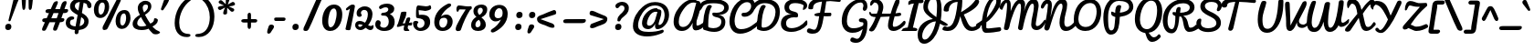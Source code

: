 SplineFontDB: 3.0
FontName: Pacifico
FullName: Pacifico
FamilyName: Pacifico
Weight: Book
Copyright: Copyright (c) 2011 by vernon adams. All rights reserved.
Version: 1.002
ItalicAngle: 0
UnderlinePosition: -103
UnderlineWidth: 102
Ascent: 1638
Descent: 410
sfntRevision: 0x00010000
LayerCount: 2
Layer: 0 0 "Back"  1
Layer: 1 0 "Fore"  0
XUID: [1021 846 39740748 13323642]
FSType: 0
OS2Version: 3
OS2_WeightWidthSlopeOnly: 0
OS2_UseTypoMetrics: 1
CreationTime: 1297379580
ModificationTime: 1328269496
PfmFamily: 17
TTFWeight: 400
TTFWidth: 5
LineGap: 0
VLineGap: 0
Panose: 2 0 0 0 0 0 0 0 0 0
OS2TypoAscent: 1243
OS2TypoAOffset: 1
OS2TypoDescent: -518
OS2TypoDOffset: 1
OS2TypoLinegap: 0
OS2WinAscent: 0
OS2WinAOffset: 1
OS2WinDescent: 0
OS2WinDOffset: 1
HheadAscent: 0
HheadAOffset: 1
HheadDescent: 0
HheadDOffset: 1
OS2SubXSize: 1434
OS2SubYSize: 1331
OS2SubXOff: 0
OS2SubYOff: 287
OS2SupXSize: 1434
OS2SupYSize: 1331
OS2SupXOff: 0
OS2SupYOff: 977
OS2StrikeYSize: 102
OS2StrikeYPos: 512
OS2Vendor: 'newt'
OS2CodePages: 20000111.40000000
OS2UnicodeRanges: 8000002f.4000004b.00000000.00000000
Lookup: 4 0 0 "midword DLIGs"  {"midword DLIGs-1"  "o_o_s"  "r_s"  } ['dlig' ('DFLT' <'dflt' > 'latn' <'dflt' > ) ]
Lookup: 4 0 0 "os.final"  {"os.final-1"  } []
Lookup: 1 0 0 "Alt swash fin"  {"Alt swash fin-1"  } []
Lookup: 1 0 0 "'swsh' fina"  {"finals" ("fina" ) } []
Lookup: 1 0 0 "'swash' ini"  {"'swash' ini-1" ("init" ) } []
Lookup: 4 0 0 "word sub 'for'"  {"word sub 'for'-1"  } ['dlig' ('DFLT' <'dflt' > 'latn' <'dflt' > ) ]
Lookup: 4 0 0 "sub for No."  {"sub for No.-1"  } ['dlig' ('DFLT' <'dflt' > 'latn' <'dflt' > ) ]
Lookup: 6 0 0 "word chains"  {"word chains-s.fin2"  "word chains-p.init"  "word chains-l.fina"  "word chains-o.fina"  "word chains-m.fina"  "word chains-os.fina"  "word chains-f.init"  "word chains-s.ini"  "word chains-t.init"  "word chains-No"  "word chains-K.alt"  "word chains-t.fin"  "word chains-d.fin"  "word chains-s.fin"  "word chains n.fin"  "word chains-y.fin"  "word chains-b.fin"  "word chains-p.fina"  "word chains h.fin"  "word chain and"  "word chains a.fin"  "word chains g.fin"  "word chain for"  "word chains-e.fin"  "word chains-c.fin"  "word chains-f.fina"  } ['dlig' ('DFLT' <'dflt' > 'latn' <'dflt' > ) ]
Lookup: 4 0 0 "Word Sub 'and'"  {"word sub and"  } []
Lookup: 4 0 1 "'liga' Ligatures lookup 0"  {"'liga' Ligatures lookup 0 subtable"  } ['liga' ('DFLT' <'dflt' > 'latn' <'dflt' > ) ]
Lookup: 258 0 0 "'kern' Horizontal Kerning lookup 0"  {"'kern' Horizontal Kerning lookup 0 per glyph data 0" [307,30,0] "'kern' Horizontal Kerning lookup 0 kerning class 1" [307,0,0] } ['kern' ('latn' <'dflt' > ) ]
MarkAttachClasses: 1
DEI: 91125
KernClass2: 12+ 21 "'kern' Horizontal Kerning lookup 0 kerning class 1" 
 1 F
 1 K
 1 L
 1 P
 1 T
 1 V
 1 W
 1 r
 1 v
 1 w
 18 Y Yacute Ydieresis
 5 space
 50 a aring acircumflex agrave aacute adieresis atilde
 37 e ecircumflex eacute edieresis egrave
 44 o ocircumflex odieresis ograve oacute otilde
 37 u ucircumflex ugrave uacute udieresis
 18 y yacute ydieresis
 10 c ccedilla
 8 n ntilde
 8 s scaron
 37 i igrave iacute icircumflex idieresis
 50 A Agrave Aacute Acircumflex Atilde Adieresis Aring
 8 z zcaron
 5 comma
 1 g
 1 m
 6 period
 1 r
 1 v
 1 w
 1 x
 6 s.init
 500 {} -100 {} -10 {} -95 {} -38 {} 0 {} 0 {} 0 {} 0 {} -80 {} 0 {} 0 {} 0 {} 0 {} 0 {} 0 {} 0 {} 0 {} 0 {} 0 {} -512 {} 0 {} 0 {} -138 {} -147 {} -146 {} -110 {} 0 {} 0 {} 0 {} 0 {} 0 {} 0 {} 0 {} 0 {} 0 {} 0 {} 0 {} 0 {} 0 {} 0 {} 94 {} 200 {} 0 {} 0 {} 0 {} 0 {} -60 {} 0 {} 0 {} 0 {} 0 {} 0 {} 0 {} 0 {} 0 {} 0 {} 0 {} 0 {} 0 {} 0 {} 0 {} -305 {} 240 {} -209 {} -156 {} -129 {} -110 {} 0 {} -210 {} -155 {} -200 {} 0 {} 0 {} 0 {} 0 {} 0 {} 0 {} 0 {} 0 {} 0 {} 0 {} 0 {} -589 {} 460 {} -495 {} -374 {} -374 {} -425 {} -490 {} -375 {} -260 {} -310 {} -388 {} 0 {} 0 {} 0 {} 0 {} 0 {} 0 {} 0 {} 0 {} 0 {} 0 {} -840 {} 0 {} -120 {} -70 {} -50 {} -70 {} -20 {} -60 {} -50 {} -50 {} 0 {} -20 {} -50 {} 0 {} 0 {} 0 {} 0 {} 0 {} 0 {} 0 {} 0 {} 317 {} 0 {} -35 {} -45 {} -15 {} -13 {} 0 {} 0 {} -20 {} -30 {} 0 {} -30 {} 0 {} 0 {} 0 {} 0 {} 0 {} 0 {} 0 {} 0 {} 0 {} 340 {} 0 {} -30 {} 0 {} 0 {} 0 {} 0 {} 0 {} 0 {} -25 {} 0 {} 0 {} 0 {} 0 {} 0 {} 0 {} 0 {} 0 {} 0 {} 0 {} 0 {} 357 {} 0 {} -17 {} -10 {} -8 {} 0 {} 0 {} 0 {} 0 {} 0 {} 0 {} 0 {} 0 {} 0 {} 0 {} 0 {} 0 {} 0 {} 0 {} 0 {} 0 {} 402 {} 0 {} -27 {} -8 {} -10 {} 0 {} 0 {} 0 {} 0 {} 0 {} 0 {} 0 {} 0 {} 0 {} 0 {} 0 {} 0 {} 0 {} 0 {} 0 {} 0 {} 401 {} 200 {} -178 {} -183 {} -142 {} -60 {} -40 {} -104 {} -70 {} -148 {} 0 {} 0 {} 0 {} -340 {} -110 {} -90 {} -270 {} -86 {} -51 {} -60 {} -190 {} -413 {} 0 {} 0 {} 0 {} 0 {} 0 {} 0 {} 0 {} 0 {} 0 {} 0 {} 0 {} 0 {} 0 {} 0 {} 0 {} 0 {} 0 {} 0 {} 0 {} 0 {} -103 {}
ChainSub2: coverage "word chains-f.fina"  0 0 0 1
 1 0 1
  Coverage: 1 f
  FCoverage: 5 space
 1
  SeqLookup: 0 "'swsh' fina" 
EndFPST
ChainSub2: coverage "word chains-p.init"  0 0 0 1
 1 1 0
  Coverage: 1 p
  BCoverage: 5 space
 1
  SeqLookup: 0 "'swash' ini" 
EndFPST
ChainSub2: coverage "word chains-p.fina"  0 0 0 1
 1 0 1
  Coverage: 1 p
  FCoverage: 25 space exclam comma period
 1
  SeqLookup: 0 "'swsh' fina" 
EndFPST
ChainSub2: coverage "word chains-l.fina"  0 0 0 1
 1 0 1
  Coverage: 1 l
  FCoverage: 5 space
 1
  SeqLookup: 0 "'swsh' fina" 
EndFPST
ChainSub2: coverage "word chains-m.fina"  0 0 0 1
 1 0 1
  Coverage: 1 m
  FCoverage: 5 space
 1
  SeqLookup: 0 "'swsh' fina" 
EndFPST
ChainSub2: coverage "word chains-os.fina"  0 0 0 1
 2 0 1
  Coverage: 1 o
  Coverage: 1 s
  FCoverage: 5 space
 1
  SeqLookup: 0 "os.final" 
EndFPST
ChainSub2: coverage "word chains-o.fina"  0 0 0 1
 1 0 1
  Coverage: 1 o
  FCoverage: 27 space exclam quotedbl comma
 1
  SeqLookup: 0 "'swsh' fina" 
EndFPST
ChainSub2: coverage "word chains-f.init"  0 0 0 1
 1 1 0
  Coverage: 1 f
  BCoverage: 5 space
 1
  SeqLookup: 0 "'swash' ini" 
EndFPST
ChainSub2: coverage "word chains-t.init"  0 0 0 1
 1 1 0
  Coverage: 1 t
  BCoverage: 5 space
 1
  SeqLookup: 0 "'swash' ini" 
EndFPST
ChainSub2: coverage "word chains-s.fin2"  0 0 0 1
 1 0 1
  Coverage: 1 s
  FCoverage: 47 exclam parenright slash greater question period
 1
  SeqLookup: 0 "Alt swash fin" 
EndFPST
ChainSub2: coverage "word chains-s.ini"  0 0 0 1
 1 1 0
  Coverage: 1 s
  BCoverage: 5 space
 1
  SeqLookup: 0 "'swash' ini" 
EndFPST
ChainSub2: coverage "word chains-No"  0 0 0 1
 1 0 3
  Coverage: 1 N
  FCoverage: 1 o
  FCoverage: 6 period
  FCoverage: 44 one two three four five six seven eight nine
 1
  SeqLookup: 0 "sub for No." 
EndFPST
ChainSub2: coverage "word chains-K.alt"  0 0 0 1
 1 0 1
  Coverage: 1 K
  FCoverage: 3 i l
 1
  SeqLookup: 0 "'swsh' fina" 
EndFPST
ChainSub2: coverage "word chains-c.fin"  0 0 0 1
 1 0 1
  Coverage: 1 c
  FCoverage: 39 space quotedbl quoteright quotedblright
 1
  SeqLookup: 0 "'swsh' fina" 
EndFPST
ChainSub2: coverage "word chains-t.fin"  0 0 0 1
 1 0 1
  Coverage: 1 t
  FCoverage: 39 space quotedbl quoteright quotedblright
 1
  SeqLookup: 0 "'swsh' fina" 
EndFPST
ChainSub2: coverage "word chains-d.fin"  0 0 0 1
 1 0 1
  Coverage: 1 d
  FCoverage: 39 space quotedbl quoteright quotedblright
 1
  SeqLookup: 0 "'swsh' fina" 
EndFPST
ChainSub2: coverage "word chains-e.fin"  0 0 0 1
 1 0 1
  Coverage: 1 e
  FCoverage: 39 space quotedbl quoteright quotedblright
 1
  SeqLookup: 0 "'swsh' fina" 
EndFPST
ChainSub2: coverage "word chains-s.fin"  0 0 0 1
 1 0 1
  Coverage: 1 s
  FCoverage: 39 space quotedbl quoteright quotedblright
 1
  SeqLookup: 0 "'swsh' fina" 
EndFPST
ChainSub2: coverage "word chains-y.fin"  0 0 0 1
 1 0 1
  Coverage: 1 y
  FCoverage: 39 space quotedbl quoteright quotedblright
 1
  SeqLookup: 0 "'swsh' fina" 
EndFPST
ChainSub2: coverage "word chains-b.fin"  0 0 0 1
 1 0 1
  Coverage: 1 b
  FCoverage: 39 space quotedbl quoteright quotedblright
 1
  SeqLookup: 0 "'swsh' fina" 
EndFPST
ChainSub2: coverage "word chains h.fin"  0 0 0 1
 1 0 1
  Coverage: 1 h
  FCoverage: 39 space quotedbl quoteright quotedblright
 1
  SeqLookup: 0 "'swsh' fina" 
EndFPST
ChainSub2: coverage "word chains n.fin"  0 0 0 1
 1 0 1
  Coverage: 1 n
  FCoverage: 39 space quotedbl quoteright quotedblright
 1
  SeqLookup: 0 "'swsh' fina" 
EndFPST
ChainSub2: coverage "word chains g.fin"  0 0 0 1
 1 0 1
  Coverage: 1 g
  FCoverage: 39 space quotedbl quoteright quotedblright
 1
  SeqLookup: 0 "'swsh' fina" 
EndFPST
ChainSub2: coverage "word chains a.fin"  0 0 0 1
 1 0 1
  Coverage: 1 a
  FCoverage: 39 space quotedbl quoteright quotedblright
 1
  SeqLookup: 0 "'swsh' fina" 
EndFPST
ChainSub2: coverage "word chain for"  0 0 0 1
 3 1 1
  Coverage: 1 f
  Coverage: 1 o
  Coverage: 1 r
  BCoverage: 5 space
  FCoverage: 5 space
 1
  SeqLookup: 0 "word sub 'for'" 
EndFPST
ChainSub2: coverage "word chain and"  0 0 0 1
 3 1 1
  Coverage: 1 a
  Coverage: 1 n
  Coverage: 1 d
  BCoverage: 5 space
  FCoverage: 5 space
 1
  SeqLookup: 0 "Word Sub 'and'" 
EndFPST
ShortTable: maxp 16
  1
  0
  233
  216
  7
  169
  4
  1
  0
  0
  0
  0
  0
  0
  2
  1
EndShort
LangName: 1033 "" "" "Regular" "vernonadams: Pacifico: 2011" "" "Version 1.002" "" "Pacifico is a trademark of vernon adams." "vernon adams" "vernon adams" "Copyright (c) 2011 by vernon adams. All rights reserved." "" "" "" "http://scripts.sil.org/OFL" "" "" "" "Pacifico" 
GaspTable: 1 65535 3 0
Encoding: Custom
UnicodeInterp: none
NameList: Adobe Glyph List
DisplaySize: -48
AntiAlias: 1
FitToEm: 1
WinInfo: 0 23 7
BeginPrivate: 0
EndPrivate
Grid
-2048 1135 m 0
 4096 1135 l 0
-2048 1333 m 0
 4096 1333 l 0
EndSplineSet
BeginChars: 286 282

StartChar: .notdef
Encoding: 230 -1 0
Width: 447
Flags: W
LayerCount: 2
EndChar

StartChar: .null
Encoding: 0 -1 1
AltUni2: 000000.ffffffff.0
Width: 0
Flags: W
LayerCount: 2
EndChar

StartChar: nonmarkingreturn
Encoding: 1 13 2
Width: 447
Flags: W
LayerCount: 2
EndChar

StartChar: space
Encoding: 2 32 3
Width: 455
Flags: W
LayerCount: 2
Kerns2: 49 -100 "'kern' Horizontal Kerning lookup 0 per glyph data 0"  62 -120 "'kern' Horizontal Kerning lookup 0 per glyph data 0" 
EndChar

StartChar: c
Encoding: 69 99 4
Width: 756
Flags: W
HStem: 0 192<373.208 631.866> 783.901 176.099<398.443 560.333>
VStem: 64 256<248.297 660.852>
LayerCount: 2
Fore
SplineSet
474 960 m 0
 632.939 960 767.543 877.509 767.543 739.451 c 0
 767.543 681.496 724.359 649.164 677.636 649.164 c 0
 577.311 649.164 590.263 783.901 463.702 783.901 c 0
 402.382 783.901 320 681.877 320 414 c 0
 320 296 360 192 480 192 c 0
 659 192 771 343 855 447 c 0
 873 469 888 477 901 477 c 0
 927 477 952 418 952 379 c 0
 952 353 946 327 934 310 c 0
 857 200 685 0 437 0 c 0
 199 0 64 177 64 413 c 0
 64 682 209 960 474 960 c 0
EndSplineSet
Kerns2: 49 -32 "'kern' Horizontal Kerning lookup 0 per glyph data 0" 
Substitution2: "finals" c.fina
EndChar

StartChar: f
Encoding: 72 102 5
Width: 687
Flags: W
HStem: -604 225<166 373.765> 427 160<515.355 772.638> 1631 225<660.378 788.666>
VStem: 34 225<-378.47 503.385> 422 211<-303.715 235.257> 795 187<1371.04 1630.56>
LayerCount: 2
Fore
SplineSet
795 1529 m 0
 795 1583 786 1631 745 1631 c 0
 516 1631 356 775 330 686 c 1
 486 879 795 1266 795 1529 c 0
302 -379 m 0
 421 -379 422 -173 422 -62 c 2
 422 -57 l 2
 422 187 358 384 286 522 c 1
 277 330 259 144 259 -47 c 0
 259 -187 263 -379 302 -379 c 0
990 652 m 0
 990 453 716 434 514 427 c 1
 570 305 633 154 633 -29 c 0
 633 -267 530 -604 270 -604 c 0
 62 -604 34 -276 34 -38 c 0
 34 521 226 1856 782 1856 c 0
 907 1856 982 1762 982 1624 c 0
 982 1243 642 833 445 603 c 1
 474 593 520 587 559 587 c 0
 726 587 798 638 936 715 c 0
 943 719 948 721 954 721 c 0
 977 721 990 691 990 652 c 0
EndSplineSet
Kerns2: 133 400 "'kern' Horizontal Kerning lookup 0 per glyph data 0" 
Substitution2: "finals" f.fina
Substitution2: "'swash' ini-1" f.init
EndChar

StartChar: i
Encoding: 75 105 6
Width: 532
Flags: W
HStem: 0 192<208.5 464.182> 940 20G<359.311 415> 1089 319<333.606 578.194>
VStem: 88 239<193.631 501.261> 276 356<1142.73 1352.11>
LayerCount: 2
Fore
SplineSet
448 1089 m 0xe8
 341 1089 276 1140 276 1241 c 0
 276 1345 362 1408 472 1408 c 0
 564.235 1408 632 1366 632 1268 c 0
 632 1155 558.021 1089 448 1089 c 0xe8
327 290 m 0xf0
 327 240 332 192 378 192 c 0
 509.682 192 635.044 351 713 416 c 0
 725 426 735 432 742 432 c 0
 757 432 763 411 763 382 c 0
 763 324 736 234 713 213 c 0
 615 123 452 0 274 0 c 0
 143 0 88 71 88 201 c 0
 88 438 186.647 661 244 863 c 0
 257.204 928 327.623 960 391 960 c 0
 439 960 463 945 463 903 c 0
 463 695 327 514 327 290 c 0xf0
EndSplineSet
Kerns2: 133 190 "'kern' Horizontal Kerning lookup 0 per glyph data 0" 
EndChar

StartChar: n
Encoding: 80 110 7
Width: 947
Flags: W
HStem: -12 199<725.402 933.22> 940 20G<289.5 362.5 698.5 778.5>
VStem: 592 201<190.249 585.06>
LayerCount: 2
Fore
SplineSet
802 -12 m 0
 650 -12 592 104 592 264 c 0
 592 378 606 485 622 591 c 1
 606 591 l 1
 344 71 l 2
 322 27 297 0 241 0 c 0
 132 0 114 100 114 209 c 0
 114 431 154 667 198 852 c 0
 212 911 253 960 326 960 c 0
 399 960 422 911 422 839 c 0
 422 739 392 610 382 544 c 1
 402 544 l 1
 458 647 517 765 576 866 c 0
 612 926 657 960 740 960 c 0
 817 960 849 886 849 802 c 0
 849 620 793 412 793 300 c 0
 793 225 812 187 846 187 c 0
 911 187 985 282 1019 319 c 0
 1037 338 1053 345 1066 345 c 0
 1124 345 1127 218 1127 218 c 1
 1052 87 932 -12 802 -12 c 0
EndSplineSet
Kerns2: 24 -20 "'kern' Horizontal Kerning lookup 0 per glyph data 0" 
Substitution2: "finals" n.fina
EndChar

StartChar: P
Encoding: 50 80 8
Width: 1551
Flags: W
HStem: -255 234<484.232 660.767> 1648 235<778.742 1319.71>
VStem: 120 268<232.077 1107.25> 1567 235<1176.03 1461.51>
LayerCount: 2
Fore
SplineSet
1567 1303 m 0
 1567 1563 1303.96 1648 985 1648 c 0
 546 1648 388 1173 388 753 c 0
 388 485.793 373.586 -21 558 -21 c 0
 777 -21 747 342 782 627 c 2
 795 734 l 1
 683 779 556 807 556 948 c 0
 556 991 556 1045 599 1045 c 0
 661 1045 726 983 785 970 c 1
 785 1168 814 1416 1012 1416 c 0
 1071 1416 1120 1393 1120 1333 c 0
 1120 1324 1119 1324 1119 1317 c 1
 1058 1060 l 1
 1049 981 l 1
 1305.92 1010 1567 1100 1567 1303 c 0
120 727 m 0
 120 1319 412 1883 1008 1883 c 0
 1450.14 1883 1802 1696 1802 1316 c 0
 1802 973 1427.12 794 1043 746 c 1
 1045 746 1025 475.496 1013 373 c 0
 971 24 853 -255 536 -255 c 0
 189 -255 120 344.204 120 727 c 0
EndSplineSet
Kerns2: 83 -450 "'kern' Horizontal Kerning lookup 0 per glyph data 0"  53 -200 "'kern' Horizontal Kerning lookup 0 per glyph data 0"  35 -130 "'kern' Horizontal Kerning lookup 0 per glyph data 0"  27 -510 "'kern' Horizontal Kerning lookup 0 per glyph data 0"  12 -150 "'kern' Horizontal Kerning lookup 0 per glyph data 0" 
EndChar

StartChar: d
Encoding: 70 100 9
Width: 1147
Flags: W
HStem: 0 191<201.245 461.021> 1 205.918<801.5 1060.76> 1688 232<917.308 1102>
VStem: 35 240<201.86 506.503> 549 240<718.908 756 899.954 1308.95> 564 269<279.609 591.044> 1025 180<1287.13 1686.85>
LayerCount: 2
Fore
SplineSet
1025 1592 m 0x3a
 1025 1640 1023 1688 988 1688 c 0
 798 1688 789 939 789 764 c 2
 789 713 l 1
 896 957 1025 1256 1025 1592 c 0x3a
833 391 m 0xb6
 833 294.674 851.465 206.918 949.633 206.918 c 0
 1043.7 206.918 1150.18 310.31 1212 366 c 0
 1243.35 389.786 1263.93 404.669 1283.24 404.669 c 0
 1318.42 404.669 1333.94 338.888 1333.94 286.289 c 0
 1333.94 257.837 1328.59 232.789 1318 223 c 0
 1192.59 107.026 1043.29 1 858 1 c 0x76
 745 1 671 90 635 178 c 1
 554 99 441 0 289 0 c 0
 115 0 35 156 35 330 c 0
 35 640 263 879 545 905 c 1
 554 1299 664 1719 909 1880 c 0
 949 1906 990 1920 1033 1920 c 0
 1171 1920 1205 1767 1205 1626 c 0
 1205 1191 996 882 863 564 c 0
 844 518 833 453 833 391 c 0xb6
275 308 m 0
 275 240 296 191 355 191 c 0
 448 191 520 274 564 329 c 1xb6
 560 356 549 756 549 756 c 1xba
 407 687 275 510 275 308 c 0
EndSplineSet
Kerns2: 133 160 "'kern' Horizontal Kerning lookup 0 per glyph data 0" 
Substitution2: "finals" d.fina
EndChar

StartChar: a
Encoding: 67 97 10
Width: 928
Flags: W
HStem: 0 224<803.238 949.65> 0 192<237.5 477.896> 768 190<503.516 629.204>
VStem: 64 256<201.447 524.198>
LayerCount: 2
Fore
SplineSet
320 324 m 0x70
 320 260 334 192 398 192 c 0
 506 192 551 380 570 474 c 2
 631 768 l 1
 444 768 320 508 320 324 c 0x70
800 324 m 0
 800 275 802 224 845 224 c 0
 938 224 1015 335 1062 399 c 0
 1077 416 1091 424 1103 424 c 0
 1144 424 1168 342 1168 287 c 0
 1168 272 1166 258 1162 250 c 1
 1094 150 970 0 813 0 c 0xb0
 707 0 661 74 627 161 c 1
 563 86 450 0 315 0 c 0
 160 0 64 123 64 281 c 0
 64 583 257 834 468 928 c 0
 512 948 557 958 603 958 c 0
 676 958 663 882 747 882 c 0
 762 882 777 883 792 883 c 0
 849 883 864 849 864 790 c 0
 864 627 800 490 800 324 c 0
EndSplineSet
Substitution2: "finals" a.fina
EndChar

StartChar: e
Encoding: 71 101 11
Width: 740
Flags: W
HStem: 0 192<346.09 621.463> 771 188<382.923 533.656>
VStem: 50 244<437 662.349> 543 178<574.743 764.749>
LayerCount: 2
Fore
SplineSet
543 678 m 0
 543 731 518 771 470 771 c 0
 341 771 294 573 294 437 c 5
 374 470 543 558 543 678 c 0
317 290 m 5
 335 231 368 192 442 192 c 0
 630 192 782 333 879 430 c 0
 889 439 901 442 913 442 c 0
 957 442 1005 389 1005 341 c 0
 1005 323 996 307 981 291 c 0
 853 156 677 0 426 0 c 0
 183 0 50 176 50 417 c 0
 50 687 190 959 458 959 c 0
 612 959 721 863 721 709 c 0
 721 486 497 340 317 290 c 5
EndSplineSet
Substitution2: "finals" e.fina
EndChar

StartChar: m
Encoding: 79 109 12
Width: 1312
Flags: W
HStem: 11 183<1081.35 1308.36> 940 20G<309.666 365.286 711.976 753.018 1099 1141.24>
VStem: 217.703 212.333<709.549 933.289> 559.375 205.562<27.9865 208.101> 963.066 208.222<195.108 741.051>
LayerCount: 2
Fore
SplineSet
820.896 872 m 0
 820.896 817.108 766.484 523.869 766.168 522.16 c 1
 785.226 501.096 l 1
 855.3 665.355 942.529 825.108 1046.1 933.651 c 0
 1063.04 951.406 1085.92 960 1112.09 960 c 0
 1170.4 960 1216.69 928.705 1216.69 872 c 0
 1216.69 784.953 1171.29 428.814 1171.29 317 c 0
 1171.29 264.515 1171.78 194 1224.61 194 c 0
 1283.51 194 1373.72 284.295 1427.55 348.096 c 0
 1454.43 378.954 1472.5 390 1483 390 c 0
 1507.6 390 1515 333.993 1515 278 c 0
 1515 253.062 1514.17 229.915 1514.02 218.703 c 1
 1413.01 128.323 1311.78 11 1134.79 11 c 0
 985.183 11 963.066 111.97 963.066 243 c 0
 963.066 398.84 981.447 547.296 1023.21 690 c 1
 921.989 500.954 832.379 291.526 764.937 79.2402 c 0
 749.082 29.3353 711.838 12 650.161 12 c 0
 571.988 12 559.375 105.57 559.375 193 c 0
 559.375 362.345 602.182 514.954 633.786 677 c 1
 505.977 484.138 423.344 299.944 334.633 78.6836 c 0
 316.767 34.1239 288.521 12 235 12 c 0
 131.915 12 114 105.357 114 215 c 0
 114 444.207 158.912 682.786 217.703 866.135 c 0
 235.13 918.416 279.332 964 340 964 c 0
 390.571 964 430.036 928.62 430.036 874 c 0
 430.036 868.147 430.011 861.547 429.196 856.324 c 0
 402.2 735.776 367.924 603.268 350.483 522.235 c 1
 369.555 501.251 l 1
 438.856 654.936 533.432 834.476 653.93 934.362 c 0
 674.646 951.533 697.79 960 726.162 960 c 0
 779.875 960 820.896 926.266 820.896 872 c 0
EndSplineSet
Substitution2: "finals" m.fina
EndChar

StartChar: h
Encoding: 74 104 13
Width: 999
Flags: W
HStem: 0 236<726 964.234> 958 20G<845 890.5> 1729 191<544.4 726.5>
VStem: 577 250<163 481.394> 622 204<1374.78 1726.52>
LayerCount: 2
Fore
SplineSet
314 710 m 1xe8
 431.084 982.662 622 1295.3 622 1653 c 0
 622 1704 615 1729 602 1729 c 0
 523.384 1729 469.978 1507.23 435 1397 c 0
 370.673 1194.27 333 952 314 710 c 1xe8
861 236 m 0
 994.377 236 1066.68 407.105 1175.36 407.105 c 0
 1213.82 407.105 1225.32 368.131 1225.32 324.962 c 0
 1225.32 274.692 1210.48 217.883 1203 212 c 0
 1102.75 133.15 960 0 791 0 c 0
 661 0 577 100 577 226 c 0xf0
 577 384 636 534 687 648 c 0
 694 663 698 672 700 674 c 1
 679 677 l 1
 478.895 548.361 391.624 250.123 262 44 c 0
 246 19 230 0 192 0 c 0
 97 0 95 126 95 223 c 0
 95 772 131 1357 342 1706 c 0
 408 1816 505 1920 665 1920 c 0
 788 1920 826 1836 826 1699 c 0xe8
 826 1266.98 591.526 918.96 431 636 c 1
 451 622 l 1
 536 734 639 865 758 942 c 0
 794 966 829 978 861 978 c 0
 920 978 948 931 948 868 c 0
 948 673 827 503 827 301 c 0xf0
 827 269 832 236 861 236 c 0
EndSplineSet
Substitution2: "finals" h.fina
EndChar

StartChar: u
Encoding: 87 117 14
Width: 927
Flags: W
HStem: 0 225<214.5 440.866> 0.25 177.195<784.076 901.472> 939 20G<236.5 351.5 736.5 787.5>
VStem: 77 237<234.369 654.42> 640 232<828.438 943.459>
LayerCount: 2
Fore
SplineSet
872 895 m 0xb8
 872 759 779 382 779 278 c 0
 779 204.29 797.055 177.445 823.599 177.445 c 0
 887.922 177.445 1002.09 335.082 1030 365.484 c 0
 1052.37 389.983 1075.29 400.889 1096.32 400.889 c 0
 1144.01 400.889 1182 344.818 1182 264 c 1
 1120.26 136.609 947.824 0.25 788.004 0.25 c 0x78
 706.454 0.25 587.861 57.0879 579 208 c 1
 579 208 488.79 0 298 0 c 0
 131 0 77 130 77 320 c 0
 77 499 141 959 332 959 c 0
 371 959 422 939 422 872 c 0
 422 867 423 862 421 857 c 0
 350 657 314 497 314 328 c 0
 314 279 334 225 392 225 c 0
 479 225 526 319 541 394 c 2
 640 902 l 2
 648 939 712 959 761 959 c 0
 814 959 872 941 872 895 c 0xb8
EndSplineSet
EndChar

StartChar: l
Encoding: 78 108 15
Width: 589
Flags: W
HStem: 0 213.926<234 532.54> 1641 279<542.162 762.5>
VStem: 72 258<252.834 1016.15> 661 188<1396.91 1752>
LayerCount: 2
Fore
SplineSet
661 1593 m 0
 661 1620 651 1641 630 1641 c 0
 404 1641 320 975 320 740 c 1
 442 955 565 1198 636 1460 c 0
 649 1508 661 1552 661 1593 c 0
815 299 m 1
 756.328 132.285 516.51 0 329 0 c 0
 139 0 72 320 72 519 c 0
 72 998 187 1476 402 1748 c 0
 472 1837 565 1920 705 1920 c 0
 820 1920 849 1810 849 1694 c 0
 849 1215.48 568.23 841.161 348 565 c 0
 333 546 330 498 330 461 c 0
 330 367.68 342.004 213.926 439.873 213.926 c 0
 534.879 213.926 653.398 333.815 724 407 c 1
 742.421 419 759.526 424 774 424 c 0
 798.736 424 816.74 372.695 816.74 324.131 c 0
 816.74 315.57 816.181 307.095 815 299 c 1
EndSplineSet
Kerns2: 133 360 "'kern' Horizontal Kerning lookup 0 per glyph data 0"  89 440 "'kern' Horizontal Kerning lookup 0 per glyph data 0" 
Substitution2: "finals" l.fina
EndChar

StartChar: o
Encoding: 81 111 16
Width: 833
Flags: W
HStem: 0 192<325.966 526.123> 407 195<795.181 949.351> 768 197.395<383.563 508.869>
VStem: 67 194<261.07 622.989> 611 177<293.407 407>
LayerCount: 2
Back
SplineSet
545 960 m 4
 728 960 826 808 826 618 c 4
 826 607 831 602 841 602 c 4
 940 602 1003 699 1057 724 c 4
 1066 732 1077 736 1089 736 c 4
 1095 736 l 4
 1135 736 1176 735 1176 694 c 4
 1176 685 1174 673 1169 659 c 4
 1117 554 980 407 788 407 c 4
 777 407 770 409 765 412 c 5
 726 237 646 0 397 0 c 4
 166 0 67 206 67 437 c 4
 67 739 243 960 545 960 c 4
261 446 m 4
 261 313 304 192 436 192 c 4
 545 192 611 352 611 461 c 5
 545 498 449 549 449 641 c 4
 449 686 478 722 500 746 c 4
 506 753 509 758 509 762 c 260
 509 766 504 768 494 768 c 4
 354 768 261 588 261 446 c 4
EndSplineSet
Fore
SplineSet
261 446 m 0
 261 313 304 192 436 192 c 0
 545 192 611 352 611 461 c 1
 545 498 449 549 449 641 c 0
 449 686 478 722 500 746 c 0
 506 753 509 758 509 762 c 0
 509 766 504 768 494 768 c 0
 354 768 261 588 261 446 c 0
500.823 965.395 m 0
 670.451 965.395 796 827.204 796 618 c 0
 796 607 811 602 841 602 c 0
 958.926 602 1005.79 736 1089 736 c 2
 1095 736 l 2
 1135 736 1176 735 1176 694 c 0
 1176 685 1175.42 672.398 1169 659 c 0
 1118.42 553.398 980 407 788 407 c 1
 788 248 668.396 0 397 0 c 0
 166 0 67 206 67 437 c 0
 67 709.339 236.597 965.395 500.823 965.395 c 0
EndSplineSet
Substitution2: "finals" o.fina
EndChar

StartChar: k
Encoding: 77 107 17
Width: 997
Flags: W
HStem: -1 185<701.343 915.204> 707 234<669.999 825.908> 1685 222<529.626 726.5>
VStem: 482 217<187.328 304.234> 631 201<1489.94 1751> 831 222<557.981 791.5>
LayerCount: 2
Back
SplineSet
460.735 1429.89 m 5x9880
 552.52 1505.17 634.101 1651.36 634.101 1706.88 c 4
 634.101 1720.78 628.98 1729 617.641 1729 c 4
 546.231 1729 495.629 1546.05 460.735 1429.89 c 5x9880
-155.292 1485.22 m 4
 -14.2217 1485.22 73.166 1466.48 234.674 1419.79 c 5
 266.97 1526.16 307.331 1622.79 357.641 1706 c 4
 415.641 1802.67 502.021 1927.52 626.811 1927.52 c 4
 772.723 1927.52 845.57 1809.4 845.57 1696.49 c 4
 845.57 1508.04 676.621 1267.5 400.066 1218.65 c 5
 360.294 1059.09 339.249 884.603 329.641 710 c 6
 313.641 419.248 l 5
 442.543 615.056 535.699 941.494 816.395 941.494 c 4
 956.307 941.494 1054.64 851.328 1054.64 716 c 4
 1054.64 530 919.318 404.238 765.641 320 c 4
 717.716 293.73 693.604 260.633 693.604 233.394 c 4
 693.604 204.117 721.455 181.606 777.529 181.606 c 4
 892.053 181.606 1096.37 409.855 1146.73 461.917 c 5
 1182.92 440.769 1244 387.699 1244 338.292 c 4
 1244 296.52 1237.72 261.689 1226.64 261 c 5
 1128.88 151.248 909.479 -4.43652 728.481 -4.43652 c 4
 597.554 -4.43652 480.886 83.0479 480.886 196.051 c 4
 480.886 208.979 482.414 222.021 485.641 235 c 4
 545.641 476.353 781.607 469.811 830.641 631 c 4
 832.881 638.363 833.912 645 833.912 650.973 c 4
 833.912 690.894 787.834 701.207 748.442 701.207 c 4
 724.234 701.207 702.552 697.312 695.641 694 c 4
 549.569 624 343.668 -9.32324 180.58 -9.32324 c 4
 119.845 -9.32324 110.641 140.04 110.641 230 c 4
 110.641 569.13 124.378 914.997 184.615 1217.49 c 5
 53.8828 1234.39 -119.25 1288.29 -237.875 1288.29 c 4
 -306.731 1288.29 -358.394 1238.64 -358.394 1177.34 c 4
 -358.394 1082.3 -299.728 1024.64 -229.733 958.132 c 5
 -112.712 946.07 9.08594 876.688 9.08594 782.075 c 4
 9.08594 703.305 -66.6016 650.086 -108.079 650.086 c 4
 -194.634 650.086 -277.359 768 -277.359 768 c 5
 -395.173 768 -419.359 566 -419.359 414 c 4
 -419.359 248.678 -340.299 190.206 -251.242 190.206 c 4
 -180.329 190.206 -103.079 227.279 -54.3594 277 c 4
 -39.6182 292.045 -24.4941 298.136 -10.5723 298.136 c 4
 21.4648 298.136 47.1357 265.878 47.1357 236.231 c 4
 47.1357 231.01 46.3389 225.869 44.6406 221 c 4
 5.06348 107.539 -84.6133 0 -302.359 0 c 4
 -540.359 0 -675.359 177 -675.359 413 c 4xdc
 -675.359 631.099 -580.043 855.113 -402.733 932.082 c 5
 -477.565 1015.36 -551.373 1099.4 -551.373 1172.88 c 4xda
 -551.373 1369.82 -314.107 1485.22 -155.292 1485.22 c 4
EndSplineSet
Fore
SplineSet
631 1650 m 0xe8
 631 1676 616 1685 593 1685 c 0
 457 1685 340 1108 318 885 c 1
 423 1169 502 1247 602 1523 c 0
 616 1562 631 1607 631 1650 c 0xe8
189 -11 m 0
 100 -11 83 132 83 230 c 0
 83 776 147 1347 356 1698 c 0
 416 1799 507 1907 660 1907 c 0
 793 1907 832 1817 832 1685 c 0xe8
 832 1320 596 1106 459 862 c 1
 326 672 l 1
 294 399 l 1
 408 627 582 941 818 941 c 0
 948 941 1053 857 1053 726 c 0
 1053 540 922 411 764 320 c 0
 722 296 699 261 699 232 c 0
 699 205 718 184 760 184 c 0
 926.26 184 1096.95 364.61 1169 426 c 0
 1172 430 1175 431 1179 431 c 0
 1193.73 431 1215 346.806 1215 286 c 4
 1215 263 1211 243 1199 231 c 4
 1086.59 125.127 954.77 -1 732 -1 c 0
 611 -1 482 76 482 195 c 0
 482 380 664 453 778 548 c 0
 816 579 831 613 831 641 c 0xf4
 831 679 804 707 760 707 c 0
 665 707 568 551 530 486 c 0
 453 354 299 -11 189 -11 c 0
EndSplineSet
EndChar

StartChar: b
Encoding: 68 98 18
Width: 964
Flags: W
HStem: 2 190<315.391 595.996> 732 228<456.5 765.321> 1728 192<552.672 659.771>
VStem: 666 192<1401.53 1725.66> 698 226<380.585 709.553>
LayerCount: 2
Fore
SplineSet
346 895 m 1xf0
 464 1122 666 1330 666 1648 c 0
 666 1683 651 1728 615 1728 c 0
 457 1728 369 1019 346 895 c 1xf0
698 607 m 0xe8
 698 692 655 732 568 732 c 0
 345 732 332 431 314 225 c 1
 369 208 433 192 502 192 c 0
 653 192 698 450 698 607 c 0xe8
858 1591 m 0xf0
 858 1263.98 617.621 1004.73 462 816 c 1
 478 805 l 1
 527 867 589 960 673 960 c 0
 854 960 924 799 924 618 c 0xe8
 924 482 888 363 826 288 c 1
 939.654 352 1045.04 407 1137 496 c 1
 1146.12 500.475 1155 502.509 1163.45 502.509 c 0
 1204.36 502.509 1235.29 454.857 1235.29 405.661 c 0
 1235.29 378.71 1226.01 351.296 1204 331 c 1
 1068.17 222.002 930 142 730 96 c 1
 668 37 590 2 482 2 c 0
 317 2 176 69 76 137 c 0
 64 145 59 150 58 152 c 1
 76 638 165 1123 300 1512 c 0
 352.322 1661.34 443.021 1920 624 1920 c 0
 818 1920 858 1784 858 1591 c 0xf0
EndSplineSet
Kerns2: 49 -32 "'kern' Horizontal Kerning lookup 0 per glyph data 0" 
Substitution2: "finals" b.fina
EndChar

StartChar: N
Encoding: 48 78 19
Width: 1693
Flags: W
HStem: -41 232<1369.27 1614.09> 1471 225<276.473 387.215> 1474.38 253.619<1041.77 1310.56>
VStem: 189.493 283.507<24.5031 213.977> 390 224<986.465 1467.17> 1040.88 271.119<246.808 760.7> 1212 261<1093.15 1458.02>
LayerCount: 2
Fore
SplineSet
1212 1327 m 0xa2
 1212 1394.07 1199.13 1474.38 1121.56 1474.38 c 0
 851.359 1474.38 570.562 359.676 473 85 c 0
 451 23 403 -14 327 -14 c 0
 249.936 -14 189.493 53.0958 189.493 127.798 c 0xb2
 189.493 136.461 190.306 145.226 192 154 c 0
 275.075 584.327 358.117 929.928 390 1391 c 1
 390 1414 l 2
 390 1442 383 1471 354 1471 c 0
 291 1471 237 1377 212 1339 c 0
 181 1292 145 1196 79 1196 c 0
 44 1196 -2 1241 -2 1275 c 0
 -2 1456 183 1696 360 1696 c 0xc8
 543 1696 614 1585 614 1402 c 0
 614 1174 530.969 734.357 537 731 c 1
 648.066 1102.85 783.235 1728 1223 1728 c 0
 1398.12 1728 1473 1578 1473 1427 c 0xaa
 1473 1088 1312 815 1312 467 c 0
 1312 339 1332 191 1460 191 c 0
 1650 191 1813 388 1902 494 c 0
 1916 510 1923 519 1923 520 c 2
 1983 303 l 1
 1865 144 1662 -41 1395 -41 c 0
 1153.75 -41 1040.88 168.224 1040.88 413.113 c 0xa4
 1040.88 726.11 1149.25 956.404 1200 1208 c 0
 1208 1249 1212 1289 1212 1327 c 0xa2
EndSplineSet
EndChar

StartChar: M
Encoding: 47 77 20
Width: 2201
Flags: W
HStem: 0 224<1923.96 2120.05> 1472 258<926.839 1148 1645.75 1901> 1518 184<211.158 387>
VStem: 302 208<1051.7 1517.25> 918 270<31.298 303.916> 1085 230<1141.34 1459.6> 1656 256<232.417 629.917> 1808 265<1074.99 1456.58>
LayerCount: 2
Fore
SplineSet
1656 296 m 0xd2
 1656 662 1808 967 1808 1324 c 0
 1808 1400 1793 1472 1721 1472 c 0
 1490 1472 1231 369 1188 102 c 0
 1176 27 1119 -6 1062 -6 c 0
 998 -6 918 40 918 121 c 0xd9
 918 129 919 136 920 144 c 0
 968 413 1085 1015 1085 1247 c 0
 1085 1346 1082 1474 1002 1474 c 0
 819 1474 517 587 460 304 c 0
 431 160 406 -1 275 -1 c 0
 208 -1 128 22 128 79 c 0
 128 187 201 456 230 640 c 0
 240 704 302 1134 302 1368 c 0
 302 1457 292 1518 268 1518 c 0
 205 1518 115 1323 39 1138 c 1
 34 1130 26 1127 15 1127 c 0
 -35 1127 -128 1203 -128 1266 c 0
 -128 1279 -126 1293 -120 1308 c 0
 -30 1536 130 1702 299 1702 c 0xb4
 475 1702 510 1555 510 1377 c 0
 510 1267 508 1157 506 1051 c 1
 585 1294 774 1724 1067 1724 c 0
 1229 1724 1315 1587 1315 1439 c 0
 1315 1385 1254 1043 1254 1043 c 1
 1329 1336 1476 1730 1821 1730 c 0
 1981 1730 2073 1564 2073 1376 c 0xd5
 2073 1344 2071 1311 2065 1278 c 0
 2010 971 1972 716 1924 448 c 0
 1916 405 1912 367 1912 336 c 0
 1912 267 1933 224 1996 224 c 0
 2098 224 2180 316 2233 371 c 0
 2275 414 2321 460 2359 518 c 0
 2385 556 2408 579 2429 579 c 0
 2450 579 2466 558 2466 516 c 0
 2466 473 2454 406 2406 321 c 0
 2316 162 2178 0 1941 0 c 0
 1769 0 1656 121 1656 296 c 0xd2
EndSplineSet
EndChar

StartChar: R
Encoding: 52 82 21
Width: 1820
Flags: W
HStem: -192 234<467.435 668.327> -96 234<1367.18 1788.52> 739 211<1044 1130.77> 1494 234<927.312 1445.84>
VStem: 74 266<217.93 835.595> 809 266<976.864 1194.35> 1586 268<1113.03 1374.27>
LayerCount: 2
Fore
SplineSet
809 976 m 1xbe
 815 1108 840 1281 986 1281 c 0
 1049 1281 1075 1253 1075 1197 c 2
 1075 1188 l 1
 1073 1113 1053 1032 1044 950 c 1
 1306 956 1586 1018 1586 1252 c 0
 1586 1422 1409 1494 1224 1494 c 0
 644 1494 340 1054 340 489 c 0
 340 289 394 42 587 42 c 0
 775 42 780 574 780 764 c 1
 711 796 620 830 620 909 c 0
 620 946 629 992 673 992 c 0
 717 992 768 977 809 976 c 1xbe
2068 93 m 1
 1937 8 1776 -96 1558 -96 c 0x7e
 1185 -96 1272 503 1124 705 c 0
 1107 728 1087 739 1063 739 c 2
 1004 739 l 1
 973 404 941 37 747 -127 c 0
 696 -171 634 -192 561 -192 c 0xbe
 210 -192 74 201 74 541 c 0
 74 1141 448 1545 918 1683 c 0
 1020 1713 1128 1728 1242 1728 c 0
 1558 1728 1854 1572 1854 1261 c 0
 1854 942 1527 798 1223 774 c 1
 1409 695 1462 518 1508 303 c 0
 1524 228 1545 138 1625 138 c 0x7e
 1760 138 1873 228 1946 299 c 1
 2068 93 l 1
EndSplineSet
Kerns2: 10 -120 "'kern' Horizontal Kerning lookup 0 per glyph data 0" 
EndChar

StartChar: t
Encoding: 86 116 22
Width: 727
Flags: W
HStem: -9 213<451.996 690.748> 922 158<12.7988 189 633 962.549> 1568 224<537.596 645.171>
VStem: 134.568 241.148<285.978 738.503> 217 191<1080 1264.7> 650 160<1315.36 1565.82>
LayerCount: 2
Fore
SplineSet
469 1080 m 1xec
 531.681 1184.11 650 1343.11 650 1490 c 0
 650 1532 640 1568 597 1568 c 0
 490 1568 430 1178 408 1080 c 1
 429 1081 448 1080 469 1080 c 1xec
134.568 486.468 m 0xf4
 134.568 626.616 155.278 797.374 189 922 c 1
 60 922 -19 967 -19 1019 c 0
 -19 1072 35 1080 108 1080 c 2
 217 1080 l 1xec
 265 1324 347 1589 491 1732 c 0
 532 1772 574 1792 619 1792 c 0
 753 1792 810 1637 810 1499 c 0
 810 1329 708 1192 633 1080 c 1
 644 1079 659 1080 678 1080 c 2
 826 1080 l 2
 917 1080 970 1075 970 1001 c 0
 970 961 943 922 906 922 c 2
 522 922 l 1
 415.76 748.544 375.716 690.07 375.716 487.161 c 0
 375.716 271.189 466.358 204 557 204 c 0
 703 204 823 361 900 440 c 0
 908 449 918 454 930 454 c 0
 963 454 1003 420 1003 369 c 0
 1003 349 997 325 980 301 c 0
 864 136 721 -9 538 -9 c 0
 259.136 -9 134.568 229.332 134.568 486.468 c 0xf4
EndSplineSet
Kerns2: 10 -50 "'kern' Horizontal Kerning lookup 0 per glyph data 0"  11 -50 "'kern' Horizontal Kerning lookup 0 per glyph data 0" 
Substitution2: "'swash' ini-1" t.init
Substitution2: "finals" t.fina
EndChar

StartChar: D
Encoding: 38 68 23
Width: 1430
Flags: W
HStem: -60 188<423.838 723.076> 1507 229<347.888 871.394>
VStem: 154 260<72 723.691> 1194 244<737.028 1223.31>
LayerCount: 2
Fore
SplineSet
-41 1134 m 0
 -95 1134 -116 1187 -116 1229 c 0
 -116 1322 -42 1451 -26 1470 c 0
 121 1645 307 1736 579 1736 c 0
 1087 1736 1438 1528 1438 1028 c 0
 1438 521 1171 126 801 -14 c 0
 721 -44 635 -60 542 -60 c 0
 406 -60 285 -19 192 24 c 0
 162 38 154 51 154 93 c 0
 154 590 199 1061 402 1359 c 1
 449 1392 492 1408 531 1408 c 0
 580 1408 620 1381 653 1326 c 1
 485 1100 414 624 414 258 c 0
 414 169 421 128 510 128 c 0
 893 128 1100 502 1171 814 c 0
 1186 882 1194 946 1194 1009 c 0
 1194 1336 947 1507 590 1507 c 0
 457 1507 282 1470 150 1330 c 0
 98 1275 23 1134 -41 1134 c 0
EndSplineSet
Kerns2: 83 -200 "'kern' Horizontal Kerning lookup 0 per glyph data 0"  27 -170 "'kern' Horizontal Kerning lookup 0 per glyph data 0" 
EndChar

StartChar: quotesingle
Encoding: 9 39 24
Width: 524
Flags: W
VStem: 117.666 458.802
LayerCount: 2
Fore
SplineSet
434.229 1861.13 m 0
 538.833 1861.13 576.468 1815.23 576.468 1748.83 c 0
 576.468 1576.32 346.337 1279.17 305.937 1218.92 c 1
 248.829 1128.7 241.976 1108 175.731 1108 c 0
 163.578 1108 117.666 1135.04 117.666 1169.69 c 0
 117.666 1187.84 120.795 1209.2 127.947 1228.42 c 1
 194.213 1362.5 301.74 1861.13 434.229 1861.13 c 0
EndSplineSet
Kerns2: 22 -140 "'kern' Horizontal Kerning lookup 0 per glyph data 0"  49 -400 "'kern' Horizontal Kerning lookup 0 per glyph data 0"  270 -420 "'kern' Horizontal Kerning lookup 0 per glyph data 0"  265 -120 "'kern' Horizontal Kerning lookup 0 per glyph data 0"  238 -420 "'kern' Horizontal Kerning lookup 0 per glyph data 0" 
EndChar

StartChar: E
Encoding: 39 69 25
Width: 1475
Flags: W
HStem: -96 210<461.683 939.927> 710 177<550.828 696> 1501 225<634.053 1169.76>
VStem: 64 288<222.884 540.787> 260 262<1138.71 1395.72>
LayerCount: 2
Fore
SplineSet
352 390 m 0xf0
 352 199 457 114 645 114 c 0
 971 114 1249 264 1458 517 c 1
 1565 634 1562 331 1527 290 c 1
 1334 74 1023 -96 637 -96 c 0
 316 -96 64 44 64 364 c 0xf0
 64 717 339 878 696 887 c 1
 437 887 260 1026 260 1280 c 0
 260 1602 593 1726 912 1726 c 0
 1212 1726 1582 1603 1533 1318 c 0
 1517 1226 1407 1124 1316 1124 c 0
 1302 1124 1295 1136 1295 1161 c 1
 1341 1376 l 1
 1241 1457 1037 1501 859 1501 c 0
 679 1501 522 1445 522 1266 c 0xe8
 522 1009 849 1070 985 950 c 0
 1020 919 1024 873 1024 811 c 0
 1024 734 1000 704 921 704 c 0
 883 704 823 710 783 710 c 0
 565 710 352 607 352 390 c 0xf0
EndSplineSet
EndChar

StartChar: O
Encoding: 49 79 26
Width: 1699
Flags: W
HStem: -66 225<628.115 1030.53> 1508.54 221.461<868.304 1241.1>
VStem: 153.713 257.287<378.572 911.435> 1435 256<712.519 1290.41>
LayerCount: 2
Back
SplineSet
428 456 m 4
 428 281 491 160 660 160 c 4
 962 160 1138 505 1203 745 c 6
 1411 1517 l 5
 1369 1529 1318 1536 1266 1536 c 4
 986 1536 804 1309 684 1138 c 4
 562 964 428 733 428 456 c 4
1423 344 m 4
 1423 334 1423 324 1423 314 c 4
 1423 276 1426 238 1459 238 c 4
 1597 238 1735 365 1833 419 c 5
 1884 224 l 5
 1776 111 1592 -32 1380 -32 c 4
 1240 -32 1196 88 1196 236 c 4
 1196 293 1205 345 1214 399 c 5
 1105 179 915 -64 603 -64 c 4
 308 -64 140 149 140 450 c 4
 140 899 395 1243 642 1460 c 4
 802 1601 1012 1728 1301 1728 c 4
 1351 1728 1403 1720 1403 1675 c 4
 1403 1670 1402 1664 1402 1660 c 6
 1402 1655 l 5
 1496 1599 1601 1659 1634 1519 c 4
 1641 1489 1644 1448 1644 1397 c 4
 1644 1064 1508 777 1430 505 c 5
 1426 448 1423 403 1423 344 c 4
EndSplineSet
Fore
SplineSet
1435 1036 m 0
 1435 1297.31 1332.92 1508.54 1068.35 1508.54 c 0
 620.636 1508.54 411 968.629 411 587 c 0
 411 356.476 543 159 825 159 c 0
 1266 159 1435 681.891 1435 1036 c 0
153.713 589.495 m 0
 153.713 1172.78 493.475 1730 1054 1730 c 0
 1475 1730 1691 1420 1691 997 c 0
 1691 494.981 1389.65 -66 801 -66 c 0
 376.608 -66 153.713 230.898 153.713 589.495 c 0
EndSplineSet
EndChar

StartChar: period
Encoding: 16 46 27
Width: 704
Flags: W
HStem: 0 353<376.763 613.2>
VStem: 320 352<58.8001 295.029>
LayerCount: 2
Fore
SplineSet
503 353 m 0
 611 353 672 297 672 191 c 0
 672 76 603 0 484 0 c 0
 378 0 320 55 320 162 c 0
 320 277 386 353 503 353 c 0
EndSplineSet
EndChar

StartChar: p
Encoding: 82 112 28
Width: 898
Flags: W
HStem: 27 154.594<482.824 761.129> 774 186<458.383 692.912>
VStem: 708 195<550.49 754.756>
DStem2: -38 -425 177 -398 0.182698 0.983169<-10.3118 627.1>
LayerCount: 2
Back
SplineSet
-86 -441 m 4xf6
 -86 -484 -62 -549 -18 -549 c 4
 49 -549 52 -313 52 -173 c 6
 52 -90 l 5
 -35 -211 -86 -321.807 -86 -441 c 4xf6
262 278 m 1xfa
 504.859 289.778 611 459.656 611 636 c 0
 611 710.391 568.053 774 467 774 c 0
 271 774 262 457.2 262 278 c 1xfa
808 621 m 0
 808 320.101 669.031 113.993 283.888 113.993 c 4
 282.595 113.993 281.299 113.995 280 114 c 5
 286 25 l 5xf6
 286 -286 220 -581 57 -721 c 4
 13 -759 -33 -778 -80 -778 c 4
 -223.559 -778 -281.109 -644.124 -281.109 -497.972 c 4
 -281.109 -235.023 -121.395 -71.9356 45.6045 56 c 5
 42.9935 138.722 41.6406 219.296 41.6406 297.343 c 0
 41.6406 686.356 155.126 960 455 960 c 0
 687.783 960 808 837.383 808 621 c 0
EndSplineSet
Fore
SplineSet
475 242 m 1
 495.993 189.59 537.211 181.594 594.482 181.594 c 0
 801.642 181.594 933.746 366.59 1006 477 c 0
 1013 488 1021 493 1030 493 c 0
 1068 493 1114 402 1114 349 c 0
 1114 324 1104 307 1093 289 c 0
 952 54 785 27 584 27 c 0
 480 27 357 61 284 153 c 1
 263.156 51.8184 204.792 -297.918 177 -398 c 5
 167 -445 77 -500 18 -500 c 4
 -15 -500 -39 -483 -39 -437 c 4
 -39 -433 -38 -429 -38 -425 c 4
 -9.26531 -155.438 83.4694 201.462 90 264 c 0
 117 567 223 960 608 960 c 0
 804 960 903 864 903 693 c 0
 903 472 725 324 475 242 c 1
308 329 m 1
 487 384.96 708 505.623 708 677 c 0
 708 730 671 774 584 774 c 0
 360 774 323 489.919 308 329 c 1
EndSplineSet
Kerns2: 49 -42 "'kern' Horizontal Kerning lookup 0 per glyph data 0" 
Substitution2: "'swash' ini-1" p.init
Substitution2: "finals" p.fina
EndChar

StartChar: U
Encoding: 55 85 29
Width: 1592
Flags: W
HStem: -160 224<577.177 882.099>
VStem: 176 266<236.88 918.299> 346 311<1351.27 1574.93> 1328 288<1093.77 1684.45>
LayerCount: 2
Fore
SplineSet
442 578 m 0xd0
 442 176 549 64 731 64 c 0
 1212 64 1304 1124 1328 1568 c 0
 1334 1677 1390 1728 1503 1728 c 0
 1589 1728 1616 1681 1616 1593 c 0
 1616 940 1484 373 1160 48 c 0
 1048 -65 901 -160 700 -160 c 0
 295 -160 176 183 176 588 c 0xd0
 176 923 258 1222 346 1472 c 0
 375 1556 399 1632 500 1632 c 0
 588 1632 657 1625 657 1537 c 2
 657 1529 l 1xb0
 603 1225 442 948 442 578 c 0xd0
EndSplineSet
EndChar

StartChar: Q
Encoding: 51 81 30
Width: 1612
Flags: W
HStem: -653 259<1048.87 1256.72> 1664 192<838.484 1166.08>
VStem: 96 287<331.569 947.18> 1344 288<722.471 1393.26>
LayerCount: 2
Fore
SplineSet
383 577 m 0
 383 310 511 64 766 64 c 0
 1195 64 1344 717 1344 1132 c 0
 1344 1395 1271 1664 1014 1664 c 0
 593 1664 383 1016 383 577 c 0
996 1856 m 0
 1433 1856 1632 1507 1632 1064 c 0
 1632 498 1375 -79 870 -138 c 1
 950 -226 1019 -394 1165 -394 c 0
 1279 -394 1367 -299 1423 -233 c 1
 1434 -225 1444 -223 1460 -223 c 0
 1523 -223 1552 -367 1552 -367 c 1
 1430 -539 1232 -653 1072 -653 c 0
 829 -653 769 -426 712 -252 c 2
 680 -155 l 1
 294 -90 96 200 96 628 c 0
 96 1236 438 1856 996 1856 c 0
EndSplineSet
EndChar

StartChar: W
Encoding: 57 87 31
Width: 2239
Flags: W
HStem: -96 232<451.391 676.467 1349.93 1533.34> 168 229<2060.46 2222.18>
VStem: 115 271<210.86 796.469> 1051 252<185.481 459> 1902 280<1212.68 1638.12>
LayerCount: 2
Fore
SplineSet
2039 549 m 0
 2039 475 2057 397 2129 397 c 0
 2210 397 2349 509 2413 575 c 0
 2435 597 2450 606 2461 606 c 0
 2478 606 2484 584 2484 554 c 0
 2484 492 2460 398 2460 398 c 0
 2392 317 2207 168 2070 168 c 0
 1976 168 1915 183 1898 268 c 1
 1801 88 1661 -96 1398 -96 c 0
 1135 -96 1062 184 1051 459 c 1
 971 165 818 -101 526 -101 c 0
 202 -101 115 146 115 462 c 0
 115 821 255 1272 321 1432 c 0
 361 1529 389 1632 518 1632 c 0
 578 1632 627 1616 627 1567 c 0
 627 1560 626 1552 624 1544 c 0
 588 1398 541 1237 502 1099 c 0
 475 1005 386 675 386 426 c 0
 386 260 437 130 550 130 c 0
 783 130 889 590 945 768 c 0
 1001 947 1049 1150 1094 1377 c 0
 1116 1489 1153 1568 1286 1568 c 0
 1361 1568 1414 1548 1414 1475 c 0
 1414 1363 1376 1227 1358 1102 c 0
 1331 908 1303 693 1303 477 c 0
 1303 330 1304 136 1434 136 c 0
 1758 136 1880 1393 1902 1536 c 0
 1919 1646 1955 1664 2070 1664 c 0
 2144 1664 2182 1630 2182 1559 c 0
 2182 1365 2116 961 2056 692 c 0
 2047 652 2039 599 2039 549 c 0
EndSplineSet
Kerns2: 64 -30 "'kern' Horizontal Kerning lookup 0 per glyph data 0"  35 -30 "'kern' Horizontal Kerning lookup 0 per glyph data 0" 
EndChar

StartChar: S
Encoding: 53 83 32
Width: 1558
Flags: W
HStem: -128 213.284<536.563 1036.64> 1551 209<730.075 1194.41>
VStem: 114 255<219.555 525.447> 336 257<1192.18 1441.72> 1236 256<242.757 511.224> 1317 225<1174.43 1449.93>
LayerCount: 2
Fore
SplineSet
369 366 m 0xe8
 369 155.035 572.354 85.2844 784.461 85.2844 c 0
 1007.48 85.2844 1236 180.188 1236 366 c 0xe8
 1236 606.79 940.756 705.2 781 790 c 1
 597.067 891.097 336 1014.54 336 1304 c 0
 336 1621 660 1760 988 1760 c 0
 1265.94 1760 1542 1603.93 1542 1330 c 0
 1542 1205.45 1451.29 1034 1329 1034 c 0
 1287 1034 1261 1060 1261 1104 c 0
 1261 1190.37 1317 1240.05 1317 1331 c 0
 1317 1507.21 1120 1551 948 1551 c 0
 779 1551 593 1485 593 1326 c 0xd4
 593 1109 891 1020 1042 944 c 1
 1240 836.525 1492 701.911 1492 386 c 0
 1492 32.625 1140 -128 770 -128 c 0
 428 -128 114 25 114 365 c 0
 114 497 194 624 319 624 c 0
 364 624 394 599 394 552 c 0
 394 488 369 438 369 366 c 0xe8
EndSplineSet
EndChar

StartChar: w
Encoding: 89 119 33
Width: 1249
Flags: W
HStem: 145.367 178.893<1088.17 1288.52> 941 18G<143.768 238.875 614.192 695.92 1047.1 1098.09>
VStem: 918.806 151.287<342.865 437.452>
LayerCount: 2
Fore
SplineSet
65.7919 315.64 m 0
 65.7919 336.226 65.7154 358.787 65.7154 382.755 c 0
 65.7154 609.109 72.5357 961 215 961 c 1
 238.875 959 l 1
 239 959 l 2
 285.848 959 326.701 942.092 326.701 905 c 2
 326.725 898.385 l 1
 256.552 313.726 l 1
 275.039 355.148 l 1
 343.236 513.655 391.873 669.439 464.527 811.633 c 0
 506.135 893.362 555.799 959 672.585 959 c 0
 719.255 959 761.044 942.018 761.044 906 c 0
 761.044 903.857 761 902 760.084 898.449 c 2
 688.023 353.74 l 1
 682 296 l 1
 935.724 890.796 l 2
 953 931 1015.1 960 1079.1 960 c 0
 1117.08 960 1165.79 932.022 1165.79 883.744 c 0
 1165.79 878.624 1164.7 873.238 1162.35 867.597 c 0
 1124.62 742.04 1070.09 625.34 1070.09 443.588 c 0
 1070.09 376.43 1096.11 324.261 1171.41 324.261 c 0
 1243.48 324.261 1357.23 412.345 1420.68 459.512 c 0
 1441.3 474.845 1458.14 480.165 1470.12 480.165 c 0
 1488.57 480.165 1511.87 449.34 1511.87 412.98 c 0
 1511.87 401.903 1509.71 390.312 1504.59 378.922 c 1
 1411.1 271.713 1299.85 145.367 1130.86 145.367 c 0
 998.181 145.367 921.681 255.322 918.806 437.452 c 1
 870.511 309.215 760.5 3.26953 664.694 3.26953 c 0
 553.541 3.26953 549.312 182.775 549.312 347.986 c 0
 549.312 442.367 548.333 602.8 548.333 602.8 c 1
 516.353 498.716 l 1
 468.478 318.388 393.136 134.79 272.2 38.4004 c 0
 245.387 17.0296 223.644 3 200 3 c 0
 89.0676 3 65.7919 142.97 65.7919 315.64 c 0
EndSplineSet
Substitution2: "finals" w.fina
EndChar

StartChar: v
Encoding: 88 118 34
Width: 907
Flags: W
HStem: 211 154<780.985 1030.64> 942 20G<199.5 284 701 756.5>
VStem: 107 267<618.312 916.248> 107 228<270.408 468.688>
LayerCount: 2
Fore
SplineSet
846 211 m 0xd0
 736 211 653 244 601 342 c 1
 546 227 462 98 370 22 c 0
 344 0 318 -11 295 -11 c 0
 132 -11 107 253 107 495 c 0xd0
 107 602 112 704 112 778 c 0
 112 877 152 962 247 962 c 0
 321 962 374 910 374 837 c 2
 374 826 l 1xe0
 335 261 l 1
 349 262 l 1
 612 889 l 1
 621 933 674 960 728 960 c 0
 785 960 860 936 860 893 c 0
 860 888 859 882 856 876 c 0
 817 784 749 647 749 528 c 0
 749 427 786 365 883 365 c 0
 956 365 1043 409 1094 442 c 0
 1103 448 1113 450 1121 450 c 0
 1148 450 1162 420 1162 387 c 0
 1162 353 1146 316 1115 297 c 0
 1054 260 934 211 846 211 c 0xd0
EndSplineSet
EndChar

StartChar: r
Encoding: 84 114 35
Width: 804
Flags: W
HStem: 288 207<762.007 948.597> 940 20G<289.5 357 604 710.5>
VStem: 223 171<761.355 951.141> 543 206<506.531 630.302>
LayerCount: 2
Fore
SplineSet
235 0 m 0
 126 0 108 100 108 209 c 0
 108 448 152 708 223 892 c 0
 242 940 257 960 322 960 c 0
 392 960 394 939 394 869 c 2
 394 780 l 2
 394 745 395 710 396 676 c 1
 407 676 l 1
 460 783 526 960 682 960 c 0
 739 960 780 923 780 866 c 0
 780 816 749 695 749 604 c 0
 749 523 786 495 835 495 c 0
 895.366 495 974.653 549 1017 586 c 0
 1030 596 1044 599 1055 599 c 0
 1078 599 1085 569 1085 534 c 0
 1085 474.6 1048 399 1048 399 c 5
 982.483 353.132 903.172 288 798 288 c 0
 601 288 565 460 543 634 c 1
 527 634 l 1
 348 135 l 2
 327 77 308 0 235 0 c 0
EndSplineSet
EndChar

StartChar: F
Encoding: 40 70 36
Width: 1376
Flags: W
HStem: -198 224<277.71 532.715> 749 193<526.316 724> 768 192<1027.21 1398.56> 1604 214<954.454 1771.84>
VStem: 113 271<1148.82 1368.18>
DStem2: 724 749 983 749 0.161907 0.986806<-533.12 0 256.626 839.858>
LayerCount: 2
Fore
SplineSet
1192 1818 m 0xd8
 1364.98 1818 1944 1845.9 1944 1678 c 0
 1944 1616 1912 1558 1849 1558 c 0
 1698 1558 1527 1604 1350 1604 c 0
 1270.46 1604 1192.83 1594 1120 1584 c 1
 1095.95 1381.6 1033.42 1019 1023 960 c 1
 1344 960 l 2
 1400 960 1408 918 1408 864 c 0
 1408 815 1385 768 1344 768 c 0xb8
 1230.31 768 1099.18 749 983 749 c 1
 880.628 194 827.069 -198 352 -198 c 0
 232 -198 38 -164 38 -47 c 0
 38 18 82 97 148 97 c 0
 261 97 336 26 456 26 c 0
 631 26 694 569 724 749 c 1
 601 749 l 2
 540 749 456 771 456 832 c 0
 456 918.526 703.259 932.846 771 942 c 1
 819.314 1160.85 842.373 1354.08 883 1574 c 1
 515.638 1534.65 384 1421.11 384 1212 c 0
 384 1156 336 1136 274 1136 c 0
 189 1136 113 1138 113 1216 c 0
 113 1723.74 683.433 1818 1192 1818 c 0xd8
EndSplineSet
Kerns2: 83 -240 "'kern' Horizontal Kerning lookup 0 per glyph data 0"  53 -50 "'kern' Horizontal Kerning lookup 0 per glyph data 0"  35 -30 "'kern' Horizontal Kerning lookup 0 per glyph data 0"  27 -230 "'kern' Horizontal Kerning lookup 0 per glyph data 0" 
EndChar

StartChar: at
Encoding: 34 64 37
Width: 2241
Flags: W
HStem: -384 256<656.35 1304.62> 32 195<928.153 1125.9> 54 235<1427 1668.6> 1042 199<1230.43 1485.28> 1376 192<1089.94 1595.2>
VStem: 112 288<81.6462 545.009> 620 277<257.938 593.551> 1350 198<184.5 344.132> 1888 250<592.096 1090.71>
LayerCount: 2
Fore
SplineSet
896 -384 m 0xbf80
 461 -384 112 -208 112 215 c 0
 112 708 372 1070 646 1300 c 0
 818 1444 1040 1568 1344 1568 c 0
 1804 1568 2138 1333 2138 870 c 0
 2138 498 1911 199 1644 88 c 0
 1590 66 1534 54 1475 54 c 0xbf80
 1379 54 1350 134 1350 235 c 0
 1350 274 1356 308 1363 345 c 1
 1290 196 1161 32 950 32 c 0xdf80
 746 32 620 170 620 378 c 0
 620 776 908 1091 1202 1202 c 0
 1272 1228 1344 1241 1421 1241 c 0
 1454 1241 1490 1236 1490 1207 c 0
 1490 1202 1489 1200 1489 1196 c 2
 1489 1192 l 1
 1599 1144 1706 1209 1706 1018 c 0
 1706 791 1603 612 1562 417 c 0
 1556 386 1548 361 1548 340 c 0
 1548 313 1555 289 1580 289 c 0
 1784 289 1888 628 1888 832 c 0
 1888 1190 1696 1376 1344 1376 c 0
 913 1376 658 1043 519 746 c 0
 455 609 400 441 400 261 c 0
 400 -51 668 -128 992 -128 c 0
 1290 -128 1537 -83 1733 7 c 0
 1748 14 1762 17 1775 17 c 0
 1821 17 1839 -28 1839 -75 c 0
 1839 -189 1683 -224 1598 -256 c 0
 1398 -330 1159 -384 896 -384 c 0xbf80
897 383 m 0
 897 288 934 227 1027 227 c 0xdf80
 1206 227 1313 434 1355 578 c 2
 1486 1029 l 1
 1458 1036 1422 1042 1389 1042 c 0
 1128 1042 970 721 916 512 c 0
 904 465 897 422 897 383 c 0
EndSplineSet
EndChar

StartChar: J
Encoding: 44 74 38
Width: 1362
Flags: W
HStem: -760 233<197.124 430.917> 1772 215<663.211 891.219>
VStem: -104 256<-480.918 -89.9829> 216 254<1125.11 1519.27> 984 256<739.909 1570.22>
LayerCount: 2
Fore
SplineSet
796 1772 m 0
 602 1772 470 1506 470 1304 c 0
 470 1046 676 924 947 725 c 1
 971 919 984 1122 984 1344 c 0
 984 1527 962 1772 796 1772 c 0
152 -320 m 0
 152 -434 193 -527 296 -527 c 0
 434 -527 538 -398 613 -290 c 1
 756 -89 855 178 920 486 c 1
 917 486 914 486 911 486 c 0
 531 486 152 48 152 -320 c 0
267 -760 m 0
 4 -760 -104 -527 -104 -256 c 0
 -104 281 357 572 752 619 c 1
 537 759 216 965 216 1280 c 0
 216 1618 391 1875 640 1963 c 0
 685 1979 730 1987 775 1987 c 0
 1146 1987 1240 1545 1240 1152 c 0
 1240 938 1225 744 1195 562 c 1
 1315 487 1475 426 1577 328 c 0
 1586 320 1590 313 1590 306 c 0
 1590 268 1517 236 1477 236 c 1
 1360 239 1252 301 1151 361 c 1
 1054 -58 882 -427 592 -640 c 1
 503 -704 398 -760 267 -760 c 0
EndSplineSet
EndChar

StartChar: K
Encoding: 45 75 39
Width: 1880
Flags: W
HStem: -64.2094 220.464<-9.44507 326.706 1471.24 1739.64> 1568 160<544.364 761>
VStem: -28 288<1044.88 1290.71>
LayerCount: 2
Back
SplineSet
1124 800 m 5
 1206.64 585.927 1360.81 156.262 1584.42 156.262 c 4
 1710.33 156.262 1821.58 244.65 1899 306 c 4
 1920.83 323.301 1939.84 329.918 1955.4 329.918 c 4
 2008.24 329.918 2025.46 248.143 2025.46 188.868 c 4
 2025.46 159.474 2021.23 135.613 2015 130 c 4
 1884 11.9195 1724 -64 1514 -64 c 4
 1112 -64 978 506.602 900 734 c 5
 818 404.906 693.427 97.7473 428 -20 c 4
 360.427 -49.9764 289 -64 214 -64 c 4
 121 -64 -96 -49 -96 36 c 4
 -96 98 -31 196 31 196 c 4
 78 196 122 160 179 160 c 4
 491 160 594 599 653 864 c 4
 696 1056 727 1274 749 1485 c 5
 761 1568 l 5
 472 1568 260 1380 260 1097 c 4
 260 1043 197 1024 136 1024 c 4
 56 1024 -28 1040 -28 1111 c 6
 -28 1120 l 6
 -28 1563 453.214 1728 895 1728 c 4
 968 1728 1021 1702 1021 1632 c 4
 1021 1409 998.789 1195 962 992 c 5
 1362.37 1032 1573.91 1202 1604 1536 c 4
 1615.72 1666.47 1611 1696 1732 1696 c 4
 1833.42 1696 1863 1646.36 1863 1568.85 c 4
 1863 1553.89 1861.9 1537.89 1860 1521 c 4
 1800 988.292 1514.07 830 1124 800 c 5
EndSplineSet
Fore
SplineSet
1531.95 -64.2094 m 0
 1084.07 -64.2094 986.203 520.238 907 762 c 1
 812.265 372.428 657.121 -64 214 -64 c 0
 121 -64 -96 -49 -96 36 c 0
 -96 98 -31 196 31 196 c 0
 78 196 122 160 179 160 c 0
 491 160 594 599 653 864 c 0
 696 1056 727 1274 749 1485 c 1
 761 1568 l 1
 472 1568 260 1380 260 1097 c 0
 260 1043 197 1024 136 1024 c 0
 56 1024 -28 1040 -28 1111 c 2
 -28 1120 l 2
 -28 1563 453.214 1728 895 1728 c 0
 968 1728 1021 1702 1021 1632 c 0
 1021 1409 993.895 1195 949 992 c 1
 1309.49 1210 1469.02 1331.83 1644 1536 c 0
 1726.02 1631.7 1751.45 1706.59 1825.7 1706.59 c 0
 1897.97 1706.59 1963.86 1660.24 1963.86 1589.47 c 0
 1963.86 1553.03 1942.88 1510.97 1930 1481 c 0
 1850.01 1303.93 1615.51 1084.54 1101 860 c 1
 1261.93 552.772 1359.92 156.254 1582.74 156.254 c 0
 1583.3 156.254 1583.86 156.262 1584.42 156.262 c 0
 1710.33 156.262 1821.58 244.65 1899 306 c 0
 1920.83 323.301 1939.84 329.918 1955.4 329.918 c 0
 2008.24 329.918 2025.46 248.143 2025.46 188.868 c 0
 2025.46 159.474 2021.23 135.613 2015 130 c 0
 1887.76 15.3083 1733.11 -64.2094 1531.95 -64.2094 c 0
EndSplineSet
Kerns2: 34 -155 "'kern' Horizontal Kerning lookup 0 per glyph data 0"  33 -110 "'kern' Horizontal Kerning lookup 0 per glyph data 0" 
Substitution2: "finals" K.alt
EndChar

StartChar: acute
Encoding: 114 180 40
Width: 609
Flags: W
HStem: 1088 622
VStem: 304 240<1542.73 1671.25>
LayerCount: 2
Fore
SplineSet
160 1088 m 0
 125 1088 102 1119 102 1155 c 0
 102 1254 182 1369 219 1452 c 0
 245 1512 275 1576 304 1646 c 0
 320 1684 352 1710 399 1710 c 0
 477 1710 544 1652 544 1574 c 0
 544 1490 455 1410 412 1354 c 0
 353 1277 287 1199 228 1125 c 0
 211 1105 191 1088 160 1088 c 0
EndSplineSet
EndChar

StartChar: A
Encoding: 35 65 41
Width: 1652
Flags: W
HStem: -64 224<520.142 815.725> 1536 192<1063.34 1401.33>
VStem: 140 288<256.038 727.128> 1196 227<238.028 396.47>
LayerCount: 2
Fore
SplineSet
428 456 m 4
 428 281 491 160 660 160 c 4
 962 160 1138 505 1203 745 c 6
 1411 1517 l 5
 1369 1529 1318 1536 1266 1536 c 4
 986 1536 804 1309 684 1138 c 4
 562 964 428 733 428 456 c 4
1423 344 m 4
 1423 334 1423 324 1423 314 c 4
 1423 276 1426 238 1459 238 c 4
 1597 238 1735 365 1833 419 c 5
 1884 224 l 5
 1776 111 1592 -32 1380 -32 c 4
 1240 -32 1196 88 1196 236 c 4
 1196 293 1205 345 1214 399 c 5
 1105 179 915 -64 603 -64 c 4
 308 -64 140 149 140 450 c 4
 140 899 395 1243 642 1460 c 4
 802 1601 1012 1728 1301 1728 c 4
 1351 1728 1403 1720 1403 1675 c 4
 1403 1670 1402 1664 1402 1660 c 6
 1402 1655 l 5
 1496 1599 1601 1659 1634 1519 c 4
 1641 1489 1644 1448 1644 1397 c 4
 1644 1064 1508 777 1430 505 c 5
 1426 448 1423 403 1423 344 c 4
EndSplineSet
EndChar

StartChar: B
Encoding: 36 66 42
Width: 1522
Flags: W
HStem: -87 208<475.708 968.694> 841 126<1005 1145.76> 1502 234<388.885 1130.65>
VStem: 154 288<69 744.993> 1178 224<306.289 620.13> 1338 256<1118.42 1365.08>
LayerCount: 2
Fore
SplineSet
919 967 m 0xf8
 1130 967 1338 1058 1338 1262 c 0
 1338 1472 956 1502 744 1502 c 0
 510 1502 243 1469 150 1330 c 0
 95 1248 34 1094 -49 1094 c 0
 -78 1094 -93 1128 -93 1195 c 0
 -93 1592 316 1736 789 1736 c 0
 1098 1736 1594 1615 1594 1270 c 0xf4
 1594 973 1311 847 1005 841 c 1
 1246 841 1402 691 1402 454 c 0
 1402 112 1130 -87 786 -87 c 0
 575 -87 385 -33 225 22 c 0
 188 35 154 45 154 93 c 0
 154 590 199 1061 402 1359 c 1
 449 1392 492 1408 531 1408 c 0
 580 1408 620 1381 653 1326 c 1
 476 1088 442 674 442 266 c 0
 442 232 443 184 463 169 c 1
 539 144 636 121 734 121 c 0
 985 121 1178 237 1178 489 c 0
 1178 768 818 664 693 820 c 0
 678 838 671 863 671 892 c 0
 671 959 696 974 764 974 c 0
 822 974 862 967 919 967 c 0xf8
EndSplineSet
Kerns2: 16 -60 "'kern' Horizontal Kerning lookup 0 per glyph data 0"  11 -44 "'kern' Horizontal Kerning lookup 0 per glyph data 0"  10 -70 "'kern' Horizontal Kerning lookup 0 per glyph data 0"  249 -50 "'kern' Horizontal Kerning lookup 0 per glyph data 0"  83 -210 "'kern' Horizontal Kerning lookup 0 per glyph data 0"  27 -240 "'kern' Horizontal Kerning lookup 0 per glyph data 0" 
EndChar

StartChar: C
Encoding: 37 67 43
Width: 1480
Flags: W
HStem: -192 256<565.702 990.391> 736 224<800.017 1113.1> 1568 224<900.143 1233.87>
VStem: 96 288<264.133 810.971> 1312 224<1161.12 1490.28>
LayerCount: 2
Fore
SplineSet
384 502 m 0
 384 231 500 64 750 64 c 0
 1200 64 1482 353 1726 523 c 1
 1766 338 l 1
 1535 104 1142 -192 685 -192 c 0
 315 -192 96 111 96 482 c 0
 96 1096 515 1792 1123 1792 c 0
 1371 1792 1536 1617 1536 1363 c 0
 1536 1049 1268 736 961 736 c 0
 835 736 775 758 775 870 c 0
 775 949 844 960 945 960 c 0
 1150 960 1312 1134 1312 1344 c 0
 1312 1486 1232 1568 1088 1568 c 0
 651 1568 384 914 384 502 c 0
EndSplineSet
EndChar

StartChar: parenleft
Encoding: 10 40 44
Width: 1377
Flags: W
HStem: -378 187<905.924 1237.31>
VStem: 374 256<127.519 769.524>
LayerCount: 2
Fore
SplineSet
1262 -282 m 4
 1262 -371 1112 -378 1040 -378 c 4
 610 -378 374 -52 374 410 c 4
 374 1001 697 1643 1258 1898 c 4
 1288 1911 1313 1917 1335 1917 c 4
 1380 1917 1406 1892 1406 1854 c 4
 1406 1804 1354 1744 1258 1674 c 4
 846 1375 630 866 630 430 c 4
 630 103 741 -141 1034 -191 c 4
 1147 -210 1262 -189 1262 -282 c 4
EndSplineSet
EndChar

StartChar: parenright
Encoding: 11 41 45
Width: 1377
Flags: W
HStem: -378 187<167.826 537.264>
VStem: 960 258<389.128 1075.67>
LayerCount: 2
Fore
SplineSet
538 1917 m 4
 489 1917 453 1886 453 1837 c 4
 453 1791 492 1736 564 1674 c 4
 834 1442 960 1085 960 733 c 4
 960 262 771 -129 392 -191 c 4
 278 -210 142 -187 142 -297 c 4
 142 -372 277 -378 345 -378 c 4
 884 -378 1218 130 1218 769 c 4
 1218 1244 1017 1694 612 1898 c 4
 585 1911 560 1917 538 1917 c 4
EndSplineSet
EndChar

StartChar: G
Encoding: 41 71 46
Width: 1536
Flags: W
HStem: -736 224<801.251 1059.61> -192 256<553.897 983.2> 420 224<1084.32 1303> 1541 189<952.846 1260.94>
VStem: 96 288<249.673 817.913> 1311 225<220.477 410.577 1170.29 1490.63>
LayerCount: 2
Fore
SplineSet
1216 644 m 0
 1440 644 1536 562 1536 341 c 0
 1536 -117 1419 -536 1110 -688 c 0
 1046 -720 972 -736 889 -736 c 0
 769 -736 575 -702 575 -585 c 0
 575 -520 619 -441 685 -441 c 0
 790 -441 847 -512 960 -512 c 0
 1140 -512 1232 -129 1269 25 c 1
 1126 -106 964 -192 685 -192 c 0
 315 -192 96 111 96 482 c 0
 96 993 345 1356 653 1564 c 0
 787 1654 956 1730 1160 1730 c 0
 1410 1730 1535 1570 1535 1316 c 0
 1535 1205 1476 1063 1373 1063 c 0
 1312 1063 1275 1128 1275 1190 c 0
 1275 1248 1312 1281 1312 1341 c 0
 1312 1455 1262 1541 1158 1541 c 0
 929 1541 761 1389 648 1254 c 0
 493 1070 384 809 384 472 c 0
 384 220 500 64 750 64 c 0
 978 64 1147 131 1291 226 c 1
 1300 259 1311 296 1311 334 c 0
 1311 403 1278 420 1210 420 c 0
 1130 420 1055 458 1055 535 c 0
 1055 613 1134 644 1216 644 c 0
EndSplineSet
EndChar

StartChar: H
Encoding: 42 72 47
Width: 1926
Flags: W
HStem: -64 235<1430.69 1670.15> 705 192<231.185 463> 744 160<816.447 1247> 750 204<1578.87 1852.24> 959 20G<123.5 155> 1543.19 189.782<344.316 524.103>
VStem: 618.83 271.778<1017.77 1438.91> 1152 270<175.918 531.356>
LayerCount: 2
Back
SplineSet
640.692 1348.65 m 4
 640.692 1468.12 597.88 1564.54 465.047 1564.54 c 4
 375.288 1564.54 289.916 1508.18 289.916 1408.55 c 4
 289.916 1373.89 323.285 1355.98 323.285 1329.35 c 4
 323.285 1282.88 287.714 1262.43 243.34 1262.43 c 4
 169.782 1262.43 72.0348 1318.62 72.0348 1405.59 c 4
 72.0348 1584.13 290.471 1726.54 487.296 1726.54 c 4
 792.878 1726.54 890.988 1526.11 890.988 1306.88 c 4
 890.988 1165.93 853.57 1010.49 809 876 c 5
 958 886 1143 896 1300 904 c 5
 1370 1134 1455 1381 1543 1600 c 4
 1568 1662 1613 1725 1692 1725 c 4
 1757 1725 1799 1689 1799 1623 c 4
 1799 1472 1722 1351 1678 1226 c 4
 1643 1127 1607 1021 1575 919 c 5
 1654 924 1724 934 1794 934 c 4
 1858 934 1890 913 1890 851 c 4
 1890 741 1628 759 1525 750 c 5
 1463 532 1422 371 1422 275 c 4
 1422 207 1443 171 1491 171 c 4
 1741.69 171 1890.75 351.652 2025 488 c 4
 2037 500 2052 506 2068 506 c 4
 2104 506 2141 476 2141 420 c 4
 2141 378 2125.7 315.382 2060 249 c 4
 1927.12 114.732 1706.68 -64 1455 -64 c 4
 1282 -64 1152 41 1152 217 c 4
 1152 392.447 1207.06 577.182 1247 724 c 5
 1074 706 916 690 745 675 c 5
 683 490 622 304 553 131 c 4
 518 42 460 -63 374 -63 c 4
 304 -63 247 -19 247 51 c 4
 247 62 248 72 251 82 c 4
 306 282 374 471 443 655 c 5
 264 655 103 728 103 905 c 4
 103 934 113 949 134 949 c 4
 176 949 206 899 235 863 c 5
 301 866 360 867 430 867 c 6
 526 867 l 5
 559.166 962.943 640.692 1181.53 640.692 1348.65 c 4
EndSplineSet
Fore
SplineSet
386.789 1543.19 m 0xcf
 361.614 1543.19 251.077 1344.83 191.615 1344.83 c 0
 168.747 1344.83 153.434 1374.16 153.434 1455.4 c 0
 153.434 1637.57 297.897 1732.98 458.938 1732.98 c 0
 660.955 1732.98 890.608 1579.57 890.608 1266.87 c 0
 890.608 1144.15 847.705 1013.83 809 906 c 1
 958 905.286 1143 904.571 1300 904 c 1xaf
 1370 1134 1455 1381 1543 1600 c 0
 1568 1662 1613 1725 1692 1725 c 0
 1757 1725 1799 1689 1799 1623 c 0
 1799 1472 1722 1351 1678 1226 c 0
 1643 1127 1607 1021 1575 919 c 1
 1657.61 930.667 1730.8 954 1804 954 c 0
 1861.33 954 1890 927.94 1890 851 c 0
 1890 741 1628 759 1525 750 c 1x9f
 1463 532 1422 371 1422 275 c 0
 1422 207 1443 171 1491 171 c 0
 1741.69 171 1890.75 351.652 2025 488 c 0
 2037 500 2052 506 2068 506 c 0
 2104 506 2141 476 2141 420 c 0
 2141 378 2125.7 315.382 2060 249 c 0
 1927.12 114.732 1706.68 -64 1455 -64 c 0
 1282 -64 1152 41 1152 217 c 0
 1152 399.368 1207.06 591.39 1247 744 c 1xaf
 1074 733.347 916 723.878 745 715 c 1
 663.625 526.599 580.728 339.148 493 161 c 0
 436.598 46.4659 353.24 -93 224 -93 c 0
 164.737 -93 88.9912 -54.3206 88.9912 -6.02539 c 0
 88.9912 2.72502 91.4779 11.7911 97 21 c 0
 216.608 192.795 358.681 401.259 463 705 c 1
 273.471 705 103 772.16 103 935 c 0
 103 964 113 979 134 979 c 0
 176 979 206 929 235 893 c 1
 301 896 360 897 430 897 c 2
 526 897 l 1
 577.765 986.153 618.83 1116.57 618.83 1234.91 c 0
 618.83 1399.83 560.034 1543.19 386.789 1543.19 c 0xcf
EndSplineSet
EndChar

StartChar: hyphen
Encoding: 15 45 48
Width: 768
Flags: W
HStem: 512 192<76.8712 683.99>
VStem: 63 640<531.949 695.012>
LayerCount: 2
Fore
SplineSet
608 704 m 2
 660 704 703 682 703 628 c 0
 703 548 658 512 575 512 c 2
 160 512 l 2
 92 512 63 555 63 621 c 0
 63 680 98 704 160 704 c 2
 608 704 l 2
EndSplineSet
EndChar

StartChar: s
Encoding: 85 115 49
Width: 763
Flags: W
HStem: -19 170<314.221 444.262> 940 20G<497.5 584.5>
VStem: 458 220<217.183 489.568>
DStem2: 61 354 241 247 0.522487 0.852647<2.81438 314.784>
LayerCount: 2
Fore
SplineSet
241 247 m 5
 292 247 322 151 391 151 c 4
 442 151 458 214 458 293 c 4
 458 369 427 460 404 513 c 5
 241 247 l 5
415 -19 m 4
 260 -19 157 41 134 180 c 5
 117 176 99 175 80 175 c 4
 21 175 0 202 0 236 c 4
 0 278 39 323 61 354 c 4
 167 503 282 689 385 864 c 4
 413 913 459 960 536 960 c 4
 633 960 663 931 663 892 c 4
 663 848 624 790 600 747 c 6
 559 673 l 5
 591 608 678 485 678 357 c 4
 678 310 666 262 635 216 c 5
 799 289 900 369 999 448 c 4
 1008 454 1016 457 1023 457 c 4
 1050 457 1062 415 1062 366 c 4
 1062 309 1054 285 1031 264 c 4
 864 113 619 -19 415 -19 c 4
EndSplineSet
Substitution2: "Alt swash fin-1" s.fin2
Substitution2: "'swash' ini-1" s.init
Substitution2: "finals" s.fina
EndChar

StartChar: I
Encoding: 43 73 50
Width: 983
Flags: W
HStem: -32 189<71.7781 318.913 604 807.204> 1501 229<918.199 1174.42>
LayerCount: 2
Fore
SplineSet
659 1484 m 1
 538 1471 446 1448 355 1402 c 1
 347 1402 347 1504 347 1533 c 0
 347 1702 740 1730 925 1730 c 2
 940 1730 l 2
 1065 1730 1204 1728 1204 1618 c 0
 1204 1511 1109 1501 995 1501 c 0
 973 1501 951 1502 929 1504 c 1
 813 1052 723 606 604 157 c 1
 684 157 858 128 858 50 c 0
 858 22 834 -5 786 -32 c 1
 473 -32 l 2
 448 -32 330 -33 213 -33 c 0
 81 -33 -50 -32 -50 -27 c 0
 -50 -18 -4 17 4 29 c 0
 25 62 9 83 52 104 c 0
 119 136 223 156 314 163 c 1
 419 608 512 1075 659 1484 c 1
EndSplineSet
Kerns2: 133 200 "'kern' Horizontal Kerning lookup 0 per glyph data 0" 
EndChar

StartChar: Z
Encoding: 60 90 51
Width: 1265
Flags: W
HStem: -30 243<621.82 1057.94> 1312 234<670.208 958> 1382 251<343.874 617.673>
LayerCount: 2
Fore
SplineSet
958 1312 m 1xc0
 926 1312 893 1310 860 1310 c 0
 698.621 1310 585.655 1345 470 1374 c 0
 453 1380 438 1382 423 1382 c 0
 281 1382 302 1107 169 1107 c 0
 140 1107 134 1137 134 1168 c 0
 134 1385 230 1633 433 1633 c 0xa0
 609.121 1633 717.602 1550 895 1547 c 0
 920 1546 942 1546 964 1546 c 2
 1026 1546 l 2
 1138 1546 1220 1558 1305 1558 c 0
 1364 1558 1384 1514 1384 1454 c 0
 1384 1388 1368 1366 1321 1340 c 1
 998.309 1064 740.611 749 508 405 c 0
 489 373 476 352 468 342 c 1
 463 319 l 1
 550 319 654 213 761 213 c 0
 998.881 213 1130.25 282.774 1277 342 c 0
 1293 351 1306 358 1321 358 c 0
 1384 358 1435 290 1435 227 c 0
 1435 204 1431 184 1417 172 c 0
 1270.84 76.2241 1039.05 -30 773 -30 c 0
 681 -30 591 21 506 56 c 0
 455 77 395 104 328 135 c 1
 276 90 214 51 134 51 c 0
 65 51 13 88 13 156 c 0
 13 238 73 294 124 352 c 2
 958 1312 l 1xc0
EndSplineSet
EndChar

StartChar: z
Encoding: 92 122 52
Width: 743
Flags: W
HStem: -2 192<357.502 748.877> 729 195<718.709 819.139> 742 242<167.636 451.855>
LayerCount: 2
Fore
SplineSet
166 -2 m 0xc0
 90 -2 49 51 49 127 c 0
 49 192 115 211 143 251 c 2
 484 729 l 1xc0
 441 738 402 742 369 742 c 0
 282 742 231 705 154 705 c 0
 130 705 125 731 125 758 c 0
 125 880 149 984 265 984 c 0xa0
 390 984 465 912 591 912 c 0
 645 912 698 924 747 924 c 0
 808 924 829 893 829 831 c 0
 829 761 806 745 743 729 c 1
 644 561 483 402 360 255 c 1
 355 235 l 1
 421 235 506 190 586 190 c 0
 715 190 789 260 870 308 c 0
 894 322 919 329 945 329 c 0
 982 329 1007 298 1007 261 c 0
 1007 97 685 -2 524 -2 c 0
 435 -2 346 38 272 70 c 1
 245 46 206 -2 166 -2 c 0xc0
EndSplineSet
EndChar

StartChar: g
Encoding: 73 103 53
Width: 869
Flags: W
HStem: -928 192<87.5409 240.159> -2 194<192 411.652> 768 190<457.516 583.204>
VStem: -110 196<-735.77 -584.734> 18 256<201.368 524.198>
LayerCount: 2
Fore
SplineSet
126 -736 m 0xf0
 322 -736 402 -417 434 -256 c 1
 302 -344 166 -489 101 -641 c 0
 91 -664 86 -684 86 -699 c 0
 86 -724 99 -736 126 -736 c 0xf0
274 324 m 0xe8
 274 260 288 192 352 192 c 0
 460 192 505 380 524 474 c 2
 585 768 l 1
 398 768 274 508 274 324 c 0xe8
114 -928 m 0
 -22 -928 -110 -870 -110 -729 c 0xf0
 -110 -588 -1 -466 71 -378 c 0
 186 -237 326 -104 468 12 c 1
 495 105 l 1
 439 55 361 -2 269 -2 c 0
 115 -2 18 123 18 281 c 0
 18 583 211 834 422 928 c 0
 466 948 511 958 557 958 c 0
 630 958 617 882 701 882 c 0
 716 882 731 883 746 883 c 0
 803 883 818 849 818 790 c 0
 818 560.744 762 358.405 722 144 c 1
 857 221 947 342 1040 477 c 0
 1044 482 1049 485 1054 485 c 0
 1081 485 1119 422 1119 352 c 0
 1119 319 1110 285 1088 255 c 0
 987 122 834 9.00001 690 -78 c 1
 633 -420.909 538 -779.792 271 -898 c 0
 224 -918 171 -928 114 -928 c 0
EndSplineSet
Substitution2: "finals" g.fina
EndChar

StartChar: y
Encoding: 91 121 54
Width: 928
Flags: W
HStem: -928 192<133.541 283.769> -2 194<238 457.504> 889 35G<308.5 365.5 779.5 846>
VStem: -64 196<-735.77 -584.734> 64 256<201.368 618.325> 192 235<735.938 884.47> 640 259<707.789 849.679>
LayerCount: 2
Back
SplineSet
172 -736 m 4xf2
 368 -736 448 -417 480 -256 c 5
 348 -344 212 -489 147 -641 c 4
 137 -664 132 -684 132 -699 c 4
 132 -724 145 -736 172 -736 c 4xf2
320 324 m 4xea
 320 260 334 192 398 192 c 4
 506 192 548 381 570 474 c 6
 640 768 l 6
 658 846 733 909 826 909 c 4
 866 909 899 893 899 853 c 4
 899 718 841 553 819 412 c 5
 802 313 785 207 768 94 c 5
 920 180 1021 316 1126 467 c 5
 1174 245 l 5
 1081 84 895 -31 736 -128 c 5
 679 -450 584 -787 317 -898 c 4
 270 -918 217 -928 160 -928 c 4
 24 -928 -64 -870 -64 -729 c 4xf2
 -64 -588 45 -466 117 -378 c 4
 232 -237 372 -104 514 12 c 5
 541 105 l 5
 485 55 407 -2 315 -2 c 4
 161 -2 64 123 64 281 c 4xea
 64 513 116 677 192 832 c 4
 217 881 275 924 342 924 c 4
 389 924 427 900 427 852 c 4xe6
 427 793 397 751 380 692 c 4
 350 584 320 454 320 324 c 4xea
EndSplineSet
Fore
SplineSet
172 -736 m 0xf2
 368 -736 448 -417 480 -256 c 1
 348 -344 212 -489 147 -641 c 0
 137 -664 132 -684 132 -699 c 0
 132 -724 145 -736 172 -736 c 0xf2
320 324 m 0xea
 320 260 334 192 398 192 c 0
 506 192 548 381 570 474 c 2
 640 768 l 2
 658 846 733 909 826 909 c 0
 866 909 899 893 899 853 c 0
 899 718 842 553 819 412 c 0
 803 313 785 227 768 114 c 1
 864 194 1006 314 1106 407 c 0
 1113 413 1122 413 1130 413 c 0
 1177 413 1224 347 1224 284 c 0
 1224 244 1198 218 1154 185 c 0
 1026 89 833 -39 736 -108 c 1
 674 -460 566 -928 160 -928 c 0
 24 -928 -64 -870 -64 -729 c 0xf2
 -64 -588 45 -466 117 -378 c 0
 232 -237 372 -134 514 -18 c 1
 541 105 l 1
 485 55 407 -2 315 -2 c 0
 161 -2 64 123 64 281 c 0xea
 64 513 116 677 192 832 c 0
 217 881 275 924 342 924 c 0
 389 924 427 900 427 852 c 0xe6
 427 793 397 751 380 692 c 0
 350 584 320 454 320 324 c 0xea
EndSplineSet
Substitution2: "finals" y.fina
EndChar

StartChar: q
Encoding: 83 113 55
Width: 815
Flags: W
HStem: -736 192<428.038 547.987> 6 186<727.061 862.355> 156 132<345.406 408.297> 768 192<380.932 567.935>
VStem: 57 224<349.967 666.375> 249 177<-541.987 -276.632> 601 160<-486.823 11.5415>
LayerCount: 2
Fore
SplineSet
463 -544 m 0x96
 583 -544 601 -380 601 -256 c 0
 601 -157 590 -47 569 33 c 1
 566 24 560 6 552 -20 c 2
 524 -111 l 2
 489 -224 426 -369 426 -498 c 0
 426 -523 439 -544 463 -544 c 0x96
505 768 m 0
 371 768 281 644 281 512 c 0
 281 392 327 297 441 288 c 1xba
 499 432 525 578 569 736 c 1
 555 750 532 768 505 768 c 0
674 256 m 0
 674 223.505 687.181 192 729 192 c 0
 860.165 192 992.115 337.515 1071 396 c 0
 1099.49 417.121 1121.34 423.709 1135.14 423.709 c 0
 1152.02 423.709 1158.58 411.422 1158.58 392.488 c 0
 1158.58 332.926 1095.2 206.187 1081 192 c 0
 992.523 103.602 883 28 726 6 c 1
 743 -89 761 -212 761 -320 c 0
 761 -554 672 -736 441 -736 c 0
 323 -736 249 -633 249 -512 c 0xd6
 249 -270 352 -46 409 160 c 1
 394 158 379 156 363 156 c 0
 173 156 57 321 57 512 c 0
 57 761 257 960 505 960 c 0
 680 960 791 869 791 698 c 0
 791 553 717 408 680 279 c 0
 676 265 674 257 674 256 c 0
EndSplineSet
EndChar

StartChar: j
Encoding: 76 106 56
Width: 572
Flags: W
HStem: -608 224<263.618 364.341> 940 20G<305.5 392.5> 1089 319<298.606 549.924>
VStem: 19 224<-371.654 334.088> 241 366<1145.59 1352.11> 403 192<-346.934 255.586>
LayerCount: 2
Fore
SplineSet
413 1089 m 0xe8
 306 1089 241 1140 241 1241 c 0
 241 1345 327 1408 437 1408 c 0
 535 1408 607 1366 607 1268 c 0
 607 1155 529 1089 413 1089 c 0xe8
307 -384 m 0
 399 -384 403 -187 403 -68 c 2
 403 -32 l 2
 403 147 348 299 305 447 c 1
 271 246 243 39 243 -192 c 0xf4
 243 -258 254 -384 307 -384 c 0
507 384 m 1
 552 267 595 128 595 -32 c 0
 595 -281 526 -608 275 -608 c 0
 32 -608 19 -258 19 0 c 0
 19 278 93 592 170 820 c 0
 204 922 239 960 372 960 c 0
 413 960 438 932 438 895 c 0
 438 832 409 756 391 704 c 2
 335 544 l 1
 554 579 704.969 593.07 883 672 c 0
 891.301 675.68 898.661 677.267 905.051 677.267 c 0
 930.199 677.267 940.815 651.616 940.815 618.444 c 0
 940.815 426.778 685.514 386.462 507 384 c 1
EndSplineSet
EndChar

StartChar: eight
Encoding: 26 56 57
Width: 967
Flags: W
HStem: -16.5 206.9<321.68 515.788> 1271.9 178.3<475.763 671.408>
VStem: 51.2002 238.8<216.69 481.142> 178.8 240.692<930.109 1219.5> 579.498 294.702<251.059 512.661> 704.654 247.646<1006.29 1242.02>
LayerCount: 2
Fore
SplineSet
290 328.4 m 0xe8
 290 256.062 331.631 190.4 399.709 190.4 c 0
 512.496 190.4 579.498 275.312 579.498 390 c 0
 579.498 489.332 533.037 551.551 488.596 605.804 c 1
 390.755 553.475 290 486.111 290 328.4 c 0xe8
511.016 872.381 m 1
 591.633 917.209 704.654 1020.9 704.654 1125.1 c 0
 704.654 1223.55 647.063 1271.9 576.731 1271.9 c 0
 485.508 1271.9 419.492 1198.49 419.492 1081.1 c 0xd4
 419.492 994.785 461.741 919.472 511.016 872.381 c 1
51.2002 305.306 m 0xe8
 51.2002 559.767 204.999 677.729 347.722 775.018 c 1
 250.866 839.361 178.8 941.829 178.8 1082.51 c 0
 178.8 1332.2 399.371 1450.2 624.086 1450.2 c 0
 785.412 1450.2 952.3 1381.96 952.3 1191.76 c 0xd4
 952.3 933.824 796.089 820.72 625.391 734.742 c 1
 735.048 644.494 874.2 533.73 874.2 331.527 c 0
 874.2 105.05 682.046 -16.5 447.065 -16.5 c 0
 218.836 -16.5 51.2002 75.6084 51.2002 305.306 c 0xe8
EndSplineSet
EndChar

StartChar: nine
Encoding: 27 57 58
Width: 1209
Flags: W
HStem: 495 178<346 644.333> 1234 187<530.819 764.412>
VStem: 96 295<735.616 1068.93> 843 284<773.822 1153.75>
LayerCount: 2
Fore
SplineSet
586 673 m 0
 778 673 843 788 843 965 c 0
 843 1102 795 1234 653 1234 c 0
 487 1234 391 1038 391 874 c 0
 391 748 456 673 586 673 c 0
440 495 m 0
 252 495 96 652 96 893 c 0
 96 1206 349 1421 658 1421 c 0
 946 1421 1127 1234 1127 916 c 0
 1127 397 728 64 377 -106 c 0
 347 -120 322 -131 288 -131 c 0
 225 -131 181 -97 181 -46 c 0
 181 3 210 37 251 62 c 0
 474 193 636 371 753 604 c 1
 676 548 582 495 440 495 c 0
EndSplineSet
EndChar

StartChar: question
Encoding: 33 63 59
Width: 1292
Flags: W
HStem: 0 353<450.763 687.2> 1399 203<656.276 871.203>
VStem: 394 352<58.8001 295.029> 917 244<1089.46 1351.15>
LayerCount: 2
Fore
SplineSet
577 353 m 0
 685 353 746 297 746 191 c 0
 746 76 677 0 558 0 c 0
 452 0 394 55 394 162 c 0
 394 277 460 353 577 353 c 0
783 1602 m 0
 991 1602 1161 1476 1161 1264 c 0
 1161 933 951 848 785 686 c 0
 755 657 727 624 711 584 c 0
 692 536 664 486 608 486 c 0
 562 486 520 504 520 550 c 0
 520 854 782 917 888 1116 c 0
 908 1153 917 1196 917 1245 c 0
 917 1344 845 1399 747 1399 c 0
 626 1399 625 1240 511 1240 c 0
 448 1240 409 1306 409 1370 c 0
 409 1512 642 1602 783 1602 c 0
EndSplineSet
EndChar

StartChar: six
Encoding: 24 54 60
Width: 1166
Flags: W
HStem: -31 187<444.616 678.116> 717 178<564.5 863.249>
VStem: 82 284.291<236.223 616.115> 818 294.882<320.887 654.462>
LayerCount: 2
Back
SplineSet
429 167 m 0
 552 167 625 308 625 432 c 0
 625 499 604 566 547 566 c 0
 446 566 468 398 394 398 c 0
 381 398 376 458 376 480 c 0
 376 623 491 717 633 717 c 0
 789 717 874 603 874 442 c 0
 874 189 683 0 425 0 c 0
 180 0 35 150 35 400 c 0
 35 806 360 1065 642 1197 c 0
 665 1207 686 1217 715 1217 c 0
 767 1217 809 1188 809 1140 c 0
 809 1097 783 1067 750 1047 c 0
 569 936 404 770 321 562 c 0
 294 495 281 428 281 361 c 0
 281 252 320 167 429 167 c 0
EndSplineSet
Fore
SplineSet
622.785 717 m 4
 431.061 717 366.291 601.697 366.291 425 c 4
 366.291 287.706 414.442 156 556.151 156 c 4
 722.319 156 818 351.931 818 516 c 4
 818 642.482 752.728 717 622.785 717 c 4
769 895 m 4
 957.498 895 1112.88 738.158 1112.88 496.775 c 4
 1112.88 183.449 859.641 -31 550.675 -31 c 4
 262.845 -31 82 156.127 82 474 c 4
 82 992.933 481.092 1326.63 832.165 1496.32 c 4
 861.689 1510.59 886.738 1521 921 1521 c 4
 984.107 1521 1028 1487.16 1028 1436 c 4
 1028 1386.89 998.827 1352.38 958.187 1327.8 c 4
 734.697 1196.73 572.675 1019.08 455.565 785.773 c 5
 532.632 841.472 627.1 895 769 895 c 4
EndSplineSet
EndChar

StartChar: eth
Encoding: 174 240 61
Width: 1089
Flags: W
HStem: 0 192<374.292 647.247> 767 224<488.331 844.341> 1506 223<368.615 631.568>
VStem: 64 226<277.419 574.795> 872 254<961 1212.62>
DStem2: 743 1384 837 1216 0.917695 0.397285<-224.867 0 262.6 479.3>
LayerCount: 2
Fore
SplineSet
290 416 m 0
 290 266 388 192 542 192 c 0
 734 192 815 559 847 729 c 1
 797 753 740 767 661 767 c 0
 470 767 290 607 290 416 c 0
743 1384 m 1
 671 1461 569 1506 426 1506 c 0
 376 1506 346 1567 346 1618 c 0
 346 1696 410 1729 491 1729 c 0
 723 1729 871 1619 971 1483 c 1
 1136 1555 l 2
 1150 1561 1167 1567 1187 1567 c 0
 1239 1567 1267 1520 1267 1466 c 0
 1267 1414 1229 1386 1182 1366 c 2
 1062 1314 l 1
 1102 1213 1126 1093 1126 958 c 0
 1126 532 980 161 682 34 c 0
 628 11 571 0 510 0 c 0
 252 0 64 153 64 416 c 0
 64 693 297 895 506 967 c 0
 552 983 599 991 645 991 c 0
 733 991 807 981 872 961 c 1
 872 968 l 2
 872 1063 860 1144 837 1216 c 1
 775 1190 715 1163 653 1136 c 0
 638 1129 623 1126 609 1126 c 0
 554 1126 511 1183 511 1236 c 0
 511 1277 541 1297 577 1313 c 2
 743 1384 l 1
EndSplineSet
EndChar

StartChar: T
Encoding: 54 84 62
Width: 1366
Flags: W
HStem: 1551 207<446.253 761 976.962 1478.45>
VStem: -14 321<1266.93 1444.39>
LayerCount: 2
Fore
SplineSet
147 1232 m 0
 53 1232 -14 1277 -14 1360 c 0
 -14 1749 534 1758 933 1758 c 0
 1251.11 1758 1545.42 1739.59 1835 1693 c 0
 1887.28 1684.59 1922 1654 1922 1599 c 0
 1922 1541 1871 1482 1812 1490 c 0
 1535.67 1525 1268.44 1539 983 1551 c 1
 853.605 962.997 762.088 556.835 653 82 c 4
 636.359 15.6001 580.31 -74 498 -74 c 4
 421 -74 367 -39 367 40 c 4
 367 53 368.771 67.0628 373 82 c 4
 484.249 505.368 615.821 996.527 761 1551 c 1
 595 1538 307 1534 307 1360 c 0
 307 1277 239 1232 147 1232 c 0
EndSplineSet
Kerns2: 237 -374 "'kern' Horizontal Kerning lookup 0 per glyph data 0"  83 -390 "'kern' Horizontal Kerning lookup 0 per glyph data 0"  64 -220 "'kern' Horizontal Kerning lookup 0 per glyph data 0"  55 -290 "'kern' Horizontal Kerning lookup 0 per glyph data 0"  53 -200 "'kern' Horizontal Kerning lookup 0 per glyph data 0"  35 -325 "'kern' Horizontal Kerning lookup 0 per glyph data 0"  34 -200 "'kern' Horizontal Kerning lookup 0 per glyph data 0"  33 -165 "'kern' Horizontal Kerning lookup 0 per glyph data 0"  28 -250 "'kern' Horizontal Kerning lookup 0 per glyph data 0"  27 -340 "'kern' Horizontal Kerning lookup 0 per glyph data 0"  12 -310 "'kern' Horizontal Kerning lookup 0 per glyph data 0" 
EndChar

StartChar: L
Encoding: 46 76 63
Width: 1122
Flags: W
HStem: -170 246<364 1009.06> 1744 218<883.25 1137.5>
VStem: 211 257<90.2969 266> 1033 251<1431.28 1741.73>
LayerCount: 2
Fore
SplineSet
1033 1635 m 0
 1033 1692 1022 1744 975 1744 c 0
 909 1744 849 1667 810 1615 c 0
 652 1407 521 1016 492 678 c 1
 674 867 885 1175 992 1435 c 0
 1020 1503 1033 1553 1033 1635 c 0
-12 129 m 0
 -66 129 -101 204 -101 260 c 0
 -101 343 -15 368 41 405 c 0
 100 444 169 492 227 534 c 1
 288 1048 445 1556 746 1820 c 0
 828 1892 929 1962 1056 1962 c 0
 1219 1962 1284 1826 1284 1658 c 0
 1284 1407 1164 1209 1053 1050 c 0
 907 840 695 562 474 426 c 1
 472 305 468 233 468 130 c 0
 468 90 515 76 577 76 c 0
 667 76 787 96 853 103 c 2
 1178 139 l 2
 1187 141 1198 143 1209 143 c 0
 1274 143 1306 92 1306 28 c 0
 1306 -36 1266 -81 1210 -91 c 0
 987 -131 756 -170 457 -170 c 0
 271 -170 211 11 211 266 c 1
 154 224 105 191 65 166 c 0
 25 141 -1 129 -12 129 c 0
EndSplineSet
EndChar

StartChar: x
Encoding: 90 120 64
Width: 1025
Flags: W
HStem: 0 242<188.995 301.075> 0 223<685.5 942.638> 876 20G<405 477 901.5 950>
LayerCount: 2
Fore
SplineSet
498 235 m 1x60
 436.66 164.505 336.457 0 224 0 c 0
 76 0 28 132 22 272 c 1
 166 358 l 1
 174 321 191 242 234 242 c 0xa0
 294.498 242 366.638 381.1 401 430 c 1
 355 536 317 648 281 771 c 0
 280 775 279 778 279 781 c 0
 279 840 374 896 436 896 c 0
 518 896 552 724 582 653 c 1
 655 730 738 802 832 864 c 0
 858 881 884 895 919 895 c 0
 981 895 1013 842 1013 780 c 0
 1013 732 992 692 960 672 c 0
 856 606 763 523 680 436 c 1
 709 378 772 223 845 223 c 0
 968.623 223 1102.38 355.597 1164 424 c 0
 1189.11 451.872 1207.94 463.284 1221.7 463.284 c 0
 1245.01 463.284 1253.75 430.523 1253.75 389.552 c 0
 1253.75 329.741 1235.12 252.433 1216 234 c 0
 1109.15 130.983 940 0 736 0 c 0
 635 0 554 138 498 235 c 1x60
EndSplineSet
EndChar

StartChar: exclam
Encoding: 3 33 65
Width: 1011
Flags: W
HStem: -2 355<349.763 578.792>
VStem: 293 345<56.8189 297.163> 475 120<496.38 532> 755 295.526<1644.59 1797.98>
LayerCount: 2
Fore
SplineSet
638 191 m 0xd0
 638 81 573 -2 457 -2 c 0
 351 -2 293 55 293 162 c 0
 293 277 359 353 476 353 c 0
 580 353 638 295 638 191 c 0xd0
927.584 1862.01 m 0
 1005.55 1862.01 1050.53 1821.23 1050.53 1761.99 c 0
 1050.53 1683.06 988.794 1579.88 974 1540 c 2
 595 532 l 2
 585.31 507.2 553.595 492 521 492 c 0
 496 492 475 504.857 475 537 c 0xb0
 475 540 475.341 545.126 477 552 c 2
 755 1704 l 2
 775.632 1789.97 835.83 1862.01 927.584 1862.01 c 0
EndSplineSet
EndChar

StartChar: dollar
Encoding: 6 36 66
Width: 1735
Flags: W
HStem: 4 206<612.556 770 1033 1114.77> 598 180<537.506 716.424> 1523 205<1293 1381.58> 1531 212<881.891 1046>
VStem: 257 239<305.195 557.621> 496 271<1204.72 1435.72> 754 208<-214.266 -80.5856> 1297 240<362.911 632.619> 1457 240<1258.72 1458.44>
DStem2: 770 4 992 4 0.172308 0.985043<-116.967 0 262.026 786.974 1094.49 1551.72 1786.2 1966.46>
LayerCount: 2
Fore
SplineSet
1046 1531 m 1xd4
 911 1517 767 1464 767 1324 c 0
 767 1198 884 1132 965 1081 c 1
 992 1231 1021 1386 1046 1531 c 1xd4
1033 224 m 1
 1169 258 1297 341 1297 507 c 0xc1
 1297 627 1199 691 1124 741 c 1
 1033 224 l 1
923 853 m 1
 756 941 496 1049 496 1294 c 0
 496 1587 792 1731 1084 1743 c 1xd4
 1106 1872 l 1
 1116 1938 1172 1984 1250 1984 c 0
 1291 1984 1317 1945 1317 1906 c 0
 1317 1877 1312 1847 1308 1820 c 2
 1293 1728 l 1
 1479 1691 1697 1590 1697 1374 c 0
 1697 1294 1661 1227 1584 1227 c 0
 1505 1227 1457 1293 1457 1374 c 0xe480
 1457 1463 1349 1506 1259 1523 c 1
 1163 966 l 1
 1324 873 1537 754 1537 507 c 0
 1537 182 1292 31 992 4 c 1
 962 -158 l 1
 948 -204 919 -225 862 -225 c 0
 850 -225 839 -224 827 -224 c 0
 776 -224 754 -167 754 -114 c 0
 754 -70 762 -37 770 4 c 1
 505 26 257 133 257 417 c 0
 257 635 394 778 617 778 c 0
 682 778 733 743 733 680 c 0
 733 632 699 598 647 598 c 0
 543 598 496 529 496 420 c 0xeb
 496 270 651 222 807 210 c 1
 923 853 l 1
EndSplineSet
EndChar

StartChar: slash
Encoding: 17 47 67
Width: 1248
Flags: W
HStem: -33 21G<305 386.5>
LayerCount: 2
Fore
SplineSet
341 -33 m 0
 269 -33 222 -18 222 55 c 0
 222 152 266 210 304 295 c 0
 507 755 720 1239 928 1696 c 0
 968 1782 1059 1856 1184 1856 c 0
 1240 1856 1248 1814 1248 1760 c 0
 1248 1714 1212 1659 1196 1622 c 0
 966 1119 766 563 514 64 c 0
 482 2 432 -33 341 -33 c 0
EndSplineSet
EndChar

StartChar: bracketleft
Encoding: 61 91 68
Width: 927
Flags: W
HStem: -192 224<459 775.5> 1443 224<672 1054.36>
DStem2: 228 258 459 32 0.145047 0.989425<-190.104 1118.43>
LayerCount: 2
Fore
SplineSet
353 -192 m 2
 246 -192 176 -156 176 -53 c 0
 176 59 209 147 228 258 c 0
 292 636 329 1025 392 1415 c 0
 416 1563 487 1667 672 1667 c 2
 990 1667 l 2
 1049 1667 1088 1618 1088 1561 c 0
 1088 1499 1020 1443 958 1443 c 2
 672 1443 l 1
 672 1218 600 957 566 730 c 0
 531 496 495 258 459 32 c 1
 745 32 l 2
 791 32 828 -5 828 -51 c 0
 828 -120 744 -192 671 -192 c 2
 353 -192 l 2
EndSplineSet
EndChar

StartChar: zero
Encoding: 18 48 69
Width: 1203
Flags: W
HStem: -19 207.9<434.455 618.484> 1229.5 217.8<586.6 791.125>
VStem: 44 337.7<273.89 857.921> 852.5 317.9<610.92 1164.52>
LayerCount: 2
Fore
SplineSet
381.7 504.6 m 0
 381.7 385.8 396 188.9 514.8 188.9 c 0
 754.6 188.9 852.5 725.7 852.5 939.1 c 0
 852.5 1057.9 831.6 1229.5 697.4 1229.5 c 0
 458.7 1229.5 381.7 723.5 381.7 504.6 c 0
702.9 1447.3 m 0
 1027.4 1447.3 1170.4 1209.7 1170.4 901.7 c 0
 1170.4 465 935 -19 491.7 -19 c 0
 176 -19 44 251.6 44 551.9 c 0
 44 986.4 262.9 1447.3 702.9 1447.3 c 0
EndSplineSet
EndChar

StartChar: OE
Encoding: 193 338 70
Width: 2306
Flags: W
HStem: -192 224<588.805 940.152> -96 224<1563.4 2039.58> 736 192<1568 2141.78> 1557 213<1800.53 2226.5> 1664 192<853.351 1199.38>
VStem: 96 256<315.294 910.94>
DStem2: 1376 1280 1568 928 0.202606 0.97926<-305.799 105.318>
LayerCount: 2
Fore
SplineSet
352 583 m 0xac
 352 292 480 32 766 32 c 0
 985 32 1105 206 1184 352 c 1
 1376 1280 l 1
 1352 1486 1259 1664 1034 1664 c 0
 797 1664 648 1454 555 1293 c 0
 447 1106 352 864 352 583 c 0xac
1465 390 m 0
 1465 209 1565 128 1744 128 c 0
 2032 128 2290 253 2447 392 c 0
 2479 420 2504 448 2521 477 c 1
 2590 250 l 1
 2408 56 2114 -96 1750 -96 c 0x74
 1538 -96 1372 -26 1280 96 c 1
 1187 -60 986 -192 742 -192 c 0
 299 -192 96 187 96 633 c 0
 96 1178 338 1636 722 1802 c 0
 805 1838 896 1856 995 1856 c 0xac
 1255 1856 1448 1713 1536 1536 c 1
 1634 1673 1774 1770 1985 1770 c 0
 2205 1770 2383 1673 2528 1568 c 1
 2432 1376 l 1
 2333 1475 2189 1557 1998 1557 c 0x34
 1796 1557 1664 1453 1632 1280 c 2
 1568 928 l 1
 2080 928 l 2
 2128 928 2158 884 2158 836 c 0
 2158 768 2104 736 2034 736 c 2
 1536 736 l 1
 1508 624 1465 512 1465 390 c 0
EndSplineSet
EndChar

StartChar: oe
Encoding: 194 339 71
Width: 1301
Flags: W
HStem: 0 212<900.509 1185.49> 0 192<331.865 512.457> 768 190<397.077 568.799 920.937 1081.06>
VStem: 64 224<239.627 618.004> 608 239<471.081 684.779> 1091 184<572.291 765>
LayerCount: 2
Fore
SplineSet
1091 665 m 0x3c
 1091 711 1074 768 1034 768 c 0
 884 768 847 618 847 470 c 1
 946 470 1091 569 1091 665 c 0x3c
288 396 m 0
 288 287 324 192 433 192 c 0x7c
 551 192 608 425 608 551 c 0
 608 650 587 768 491 768 c 0
 356 768 288 538 288 396 c 0
996 212 m 0xbc
 1189 212 1363 355 1466 455 c 1
 1595 321 l 1
 1452 173 1259 0 980 0 c 0xbc
 829 0 735 102 704 224 c 1
 652 119 545 0 394 0 c 0x7c
 163 0 64 206 64 437 c 0
 64 674 210 867 379 937 c 0
 413 951 447 958 481 958 c 0
 609 958 683 870 736 768 c 1
 799 895 891 959 1012 959 c 0
 1166 959 1275 863 1275 709 c 0
 1275 486 1050 353 870 303 c 1
 897 255 925 212 996 212 c 0xbc
EndSplineSet
EndChar

StartChar: fraction
Encoding: 223 8260 72
Width: 1248
Flags: W
HStem: -33 21G<305 386.5>
LayerCount: 2
Fore
SplineSet
341 -33 m 0
 269 -33 222 -18 222 55 c 0
 222 152 266 210 304 295 c 0
 507 755 720 1239 928 1696 c 0
 968 1782 1059 1856 1184 1856 c 0
 1240 1856 1248 1814 1248 1760 c 0
 1248 1714 1212 1659 1196 1622 c 0
 966 1119 766 563 514 64 c 0
 482 2 432 -33 341 -33 c 0
EndSplineSet
EndChar

StartChar: numbersign
Encoding: 5 35 73
Width: 1248
Flags: W
HStem: 448 224<193.82 317 676 900 1241 1353.22> 960 224<379.5 545 894 1083 1413 1564.87>
VStem: 779 228<-8.22784 165.361>
DStem2: 317 447 387 51 0.406972 0.913441<-431.362 0 348.887 561.385 908.029 1282.65> 900 447 1007 55 0.334863 0.942267<-403.887 0 867.178 1242.53>
LayerCount: 2
Fore
SplineSet
800 960 m 1
 759 863 719 768 676 669 c 1
 828 669 l 2
 878 669 929 669 980 670 c 1
 997 717 1014 765 1031 814 c 2
 1083 960 l 1
 800 960 l 1
166 556 m 0
 166 658 272 672 378 672 c 2
 416 672 l 1
 545 960 l 1
 483 960 l 2
 410 960 349 994 349 1068 c 0
 349 1178 479 1184 591 1184 c 2
 644 1184 l 1
 782 1490 l 1
 812 1562 885 1631 987 1631 c 0
 1036 1631 1044 1594 1044 1546 c 0
 1044 1529 1033 1507 1026 1491 c 0
 1018 1473 1020 1473 1012 1455 c 0
 975 1366 934 1279 894 1184 c 1
 982 1184 1074 1185 1163 1185 c 1
 1222 1352 1250 1635 1468 1635 c 0
 1521 1635 1533 1596 1533 1550 c 0
 1533 1467 1483 1391 1457 1317 c 0
 1443 1276 1428 1232 1413 1185 c 1
 1539 1185 l 2
 1588 1185 1621 1170 1621 1123 c 0
 1621 993 1511 960 1375 960 c 2
 1339 960 l 1
 1308 864 1275 769 1241 673 c 1
 1328 673 l 1
 1373 669 1410 655 1410 609 c 0
 1410 481 1298 448 1164 448 c 2
 1161 448 l 1
 1112 316 1061 186 1007 55 c 0
 986 3 954 -31 885 -31 c 0
 819 -31 779 -8 779 60 c 0
 779 89 787 126 803 172 c 2
 900 447 l 1
 795 446 685 445 576 445 c 1
 515 313 453 182 387 51 c 0
 361 1 329 -35 257 -35 c 0
 198 -35 159 -17 159 43 c 0
 159 89 175 128 193 168 c 2
 317 447 l 1
 311 447 306 448 300 448 c 0
 227 448 166 482 166 556 c 0
EndSplineSet
EndChar

StartChar: percent
Encoding: 7 37 74
Width: 2208
Flags: W
HStem: 64 192<1612.41 1782.77> 672 192<399.681 571.783> 928 192<1677.42 1854.75> 1536 192<462.762 660.542>
VStem: 94 256<916.048 1383.2> 706 244<1066.91 1490.13> 1312 256<298.256 766.791> 1900 246<422.72 885.994>
LayerCount: 2
Fore
SplineSet
1568 494 m 0
 1568 393 1590 256 1687 256 c 0
 1832 256 1900 508 1900 656 c 0
 1900 765 1886 928 1782 928 c 0
 1613 928 1568 671 1568 494 c 0
1808 1120 m 0
 2049 1120 2146 917 2146 674 c 0
 2146 398 2001 171 1804 90 c 0
 1762 73 1717 64 1669 64 c 0
 1433 64 1312 247 1312 482 c 0
 1312 816 1475 1120 1808 1120 c 0
672 0 m 0
 609 0 580 34 580 96 c 0
 580 203 622 250 664 332 c 0
 894 781 1135 1252 1372 1696 c 0
 1405 1757 1472 1792 1568 1792 c 0
 1603 1792 1613 1764 1613 1730 c 0
 1613 1678 1598 1628 1580 1592 c 0
 1340 1109 1117 566 864 96 c 0
 832 36 761 0 672 0 c 0
350 1141 m 0
 350 1031 370 864 473 864 c 0
 631 864 706 1151 706 1314 c 0
 706 1425 677 1536 568 1536 c 0
 405 1536 350 1310 350 1141 c 0
594 1728 m 0
 837 1728 950 1554 950 1312 c 0
 950 1023 802 784 596 699 c 0
 552 681 505 672 455 672 c 0
 213 672 94 877 94 1120 c 0
 94 1446 268 1728 594 1728 c 0
EndSplineSet
EndChar

StartChar: bar
Encoding: 94 124 75
Width: 1248
Flags: W
HStem: -32 1888<579 892>
VStem: 472 515
LayerCount: 2
Fore
SplineSet
584 -43 m 1
 574 -43 472 64 472 129 c 0
 472 373 544 636 582 877 c 0
 625 1148 672 1433 715 1696 c 0
 729 1785 792 1856 892 1856 c 0
 952 1856 987 1797 987 1739 c 0
 987 1519 924 1299 891 1080 c 0
 843 765 796 441 750 128 c 0
 738 43 671 -32 579 -32 c 1
 583 -38 584 -41 584 -43 c 1
584 -43 m 1
 584 -44 585 -43 584 -43 c 1
EndSplineSet
EndChar

StartChar: quotedbl
Encoding: 4 34 76
Width: 1184
Flags: W
VStem: 192 236<1198.55 1825.37> 576 247<1364.68 1820.68>
LayerCount: 2
Fore
SplineSet
664 1135 m 4
 613 1135 584 1177 584 1233 c 4
 584 1405 576 1559 576 1728 c 0
 576 1810 651 1856 724 1856 c 0
 776 1856 823 1825 823 1762 c 0
 823 1757 823 1752 822 1747 c 0
 802 1543 783 1373 756 1230 c 4
 746 1180 711 1135 664 1135 c 4
310 1135 m 4
 259 1135 237 1177 230 1233 c 4
 214 1383 192 1559 192 1728 c 0
 192 1810 257 1856 320 1856 c 0
 382 1856 428 1820 428 1747 c 0
 428 1577 410 1373 392 1230 c 4
 385 1180 352 1135 310 1135 c 4
EndSplineSet
EndChar

StartChar: X
Encoding: 58 88 77
Width: 1536
Flags: W
HStem: -64 223<1191.6 1371.93> 1412 298<1416.67 1582> 1472 256<325.355 509.849>
VStem: 1461 210<1314.26 1411.98>
LayerCount: 2
Fore
SplineSet
140 -105 m 0xd0
 62 -105 3 -75 3 -5 c 0
 3 67 65 128 110 184 c 0
 300 420 506 669 696 903 c 1
 687 934 l 1
 657 1137 616 1472 390 1472 c 0
 327 1472 234 1294 208 1244 c 0
 197 1224 187 1214 178 1214 c 0
 131 1214 114 1382 114 1436 c 0
 114 1614 205 1728 380 1728 c 0xb0
 747 1728 860 1429 925 1116 c 1
 1047 1301 1193 1485 1360 1622 c 0
 1407 1660 1465 1710 1531 1710 c 0
 1633 1710 1671 1557 1671 1450 c 0
 1671 1328 1599 1257 1481 1257 c 0
 1462 1257 1461 1289 1461 1324 c 2
 1461 1350 l 2
 1461 1383 1459 1412 1443 1412 c 0
 1371 1412 1297 1299 1256 1250 c 0
 1167 1143 1080 1019 1000 901 c 1
 1050 715 1078 529 1124 350 c 0
 1148 254 1181 159 1295 159 c 0
 1429 159 1520 300 1595 416 c 1
 1605 426 1616 431 1629 431 c 0
 1682 431 1724 364 1724 310 c 0
 1724 289 1715 273 1702 257 c 0
 1597 134 1474 11 1314 -44 c 0
 1275 -58 1239 -64 1207 -64 c 0
 940 -64 892 180 836 401 c 0
 817 478 796 568 774 671 c 1
 572 368 l 2
 484 236 391 95 302 -31 c 0
 272 -72 209 -105 140 -105 c 0xd0
EndSplineSet
EndChar

StartChar: Euro
Encoding: 225 8364 78
Width: 1857
Flags: W
HStem: -192 254<707.482 982.867> 512 192<-51.1288 97 413 876.99> 832 192<13.8712 153 521 941.99> 1568 224<911.738 1268.94>
VStem: 96 288<318.333 511.672> 1333 239<1208.53 1508.97>
LayerCount: 2
Fore
SplineSet
801 704 m 2
 853 704 896 682 896 628 c 0
 896 548 851 512 768 512 c 2
 385 512 l 1
 384 505 384 498 384 492 c 2
 384 472 l 2
 384 217 628 200 752 62 c 1
 1004 62 1211 187 1353 305 c 0
 1368 318 1387 321 1405 321 c 0
 1460 321 1504 277 1504 221 c 0
 1504 181 1481 153 1455 131 c 0
 1275 -25 1025 -192 700 -192 c 0
 297 -192 96 73 96 482 c 2
 96 497 l 2
 96 502 96 507 97 512 c 1
 32 512 l 2
 -36 512 -65 555 -65 621 c 0
 -65 680 -30 704 32 704 c 2
 121 704 l 1
 129 749 140 790 153 832 c 1
 97 832 l 2
 29 832 0 875 0 941 c 0
 0 1000 35 1024 97 1024 c 2
 223 1024 l 1
 363 1343 582 1653 929 1762 c 0
 992 1782 1056 1792 1123 1792 c 0
 1397 1792 1572 1669 1572 1405 c 0
 1572 1268 1526 1132 1463 1058 c 0
 1444 1036 1427 1026 1412 1026 c 0
 1359 1026 1269 1050 1269 1102 c 2
 1269 1108 l 2
 1269 1200 1333 1282 1333 1390 c 0
 1333 1527 1230 1568 1088 1568 c 0
 866 1568 724 1376 632 1230 c 0
 590 1164 553 1096 521 1024 c 1
 866 1024 l 2
 918 1024 961 1002 961 948 c 0
 961 868 916 832 833 832 c 2
 448 832 l 1
 434 790 423 749 413 704 c 1
 801 704 l 2
EndSplineSet
EndChar

StartChar: equal
Encoding: 31 61 79
Width: 1707
Flags: W
HStem: 382 225<379.924 1564.87>
LayerCount: 2
Fore
SplineSet
483 382 m 2
 410 382 349 416 349 490 c 0
 349 600 479 606 591 606 c 2
 852 606 l 2
 965 606 1092 607 1208 607 c 2
 1539 607 l 2
 1588 607 1621 592 1621 545 c 0
 1621 415 1511 382 1375 382 c 2
 483 382 l 2
EndSplineSet
EndChar

StartChar: ampersand
Encoding: 8 38 80
Width: 1523
Flags: W
HStem: 0 202<392.25 822.501> 1440 212<676.791 909.102>
VStem: 64 258<268.324 531.25> 353 277<1063.35 1389.09> 928 187<1178.24 1421.86> 1269 212<482.723 631.048>
LayerCount: 2
Fore
SplineSet
928 1332 m 0
 928 1414 878 1440 794 1440 c 0
 680 1440 630 1361 630 1256 c 0
 630 1176 659 1080 711 993 c 1
 801 1075 928 1172 928 1332 c 0
322 381 m 0
 322 252 433 202 566 202 c 0
 675 202 768 226 839 252 c 1
 718 405 631 547 535 734 c 1
 440 660 322 544 322 381 c 0
1600 -132 m 0
 1600 -169 1510 -238 1370 -238 c 0
 1308 -238 1233 -232 1180 -179 c 0
 1025 -24 958 66 958 78 c 1
 863 34 729 0 558 0 c 0
 301 0 64 97 64 345 c 0
 64 602 295 762 471 857 c 1
 417 957 353 1095 353 1242 c 0
 353 1473 550 1652 782 1652 c 0
 970 1652 1115 1541 1115 1355 c 0
 1115 1112 921 963 758 864 c 1
 838 698 966 495 1058 365 c 1
 1196 426 1269 495 1269 636 c 0
 1269 657 1291 667 1321 667 c 0
 1384 667 1481 625 1481 563 c 0
 1481 397 1339 287 1174 196 c 1
 1263 111 1321 58 1364 24 c 0
 1433 -31 1600 -72 1600 -132 c 0
EndSplineSet
EndChar

StartChar: colon
Encoding: 28 58 81
Width: 704
Flags: W
HStem: 0 353<376.763 613.2> 672 353<436.763 673.2>
VStem: 320 352<58.8001 295.029> 380 352<730.8 967.029>
LayerCount: 2
Fore
SplineSet
503 353 m 0xe0
 611 353 672 297 672 191 c 0
 672 76 603 0 484 0 c 0
 378 0 320 55 320 162 c 0
 320 277 386 353 503 353 c 0xe0
563 1025 m 0
 671 1025 732 969 732 863 c 0
 732 748 663 672 544 672 c 0
 438 672 380 727 380 834 c 0xd0
 380 949 446 1025 563 1025 c 0
EndSplineSet
EndChar

StartChar: semicolon
Encoding: 29 59 82
Width: 768
Flags: W
HStem: 672 353<436.763 673.2>
VStem: 287 384<-109 205> 380 352<730.8 967.029>
LayerCount: 2
Fore
SplineSet
563 1025 m 0xa0
 671 1025 732 969 732 863 c 0
 732 748 663 672 544 672 c 0
 438 672 380 727 380 834 c 0
 380 949 446 1025 563 1025 c 0xa0
368 -191 m 0
 321 -191 287 -158 287 -109 c 0
 287 10 347 128 377 237 c 0
 392 291 445 321 514 321 c 0
 592 321 671 282 671 205 c 0xc0
 671 143 631 102 604 60 c 0
 582 26 580 26 558 -8 c 0
 514 -75 470 -191 368 -191 c 0
EndSplineSet
EndChar

StartChar: comma
Encoding: 14 44 83
Width: 609
Flags: W
HStem: -191 512<398.184 464.438>
VStem: 287 384<-109 205>
LayerCount: 2
Fore
SplineSet
368 -191 m 0
 321 -191 287 -158 287 -109 c 0
 287 10 347 128 377 237 c 0
 392 291 445 321 514 321 c 0
 592 321 671 282 671 205 c 0
 671 143 631 102 604 60 c 0
 582 26 580 26 558 -8 c 0
 514 -75 470 -191 368 -191 c 0
EndSplineSet
EndChar

StartChar: bullet
Encoding: 218 8226 84
Width: 1120
Flags: W
HStem: 251 645<452.191 673.168>
VStem: 256 608<465.782 711.996>
LayerCount: 2
Fore
SplineSet
512 251 m 0
 342 251 256 368 256 544 c 0
 256 756 431 896 640 896 c 0
 787 896 864 822 864 672 c 0
 864 447 730 251 512 251 c 0
EndSplineSet
EndChar

StartChar: ring
Encoding: 204 730 85
Width: 737
Flags: W
HStem: 1088 134<246.241 438.783> 1480 129<280.758 481.778>
VStem: 95 135<1236.69 1429.6> 493 145<1274.17 1469.13>
LayerCount: 2
Fore
SplineSet
493 1389 m 0
 493 1443 463 1480 406 1480 c 0
 307 1480 230 1419 230 1324 c 0
 230 1264 267 1222 327 1222 c 0
 422 1222 493 1297 493 1389 c 0
327 1088 m 0
 186 1088 95 1179 95 1325 c 0
 95 1499 258 1609 431 1609 c 0
 553 1609 638 1527 638 1402 c 0
 638 1216 508 1088 327 1088 c 0
EndSplineSet
EndChar

StartChar: aring
Encoding: 163 229 86
Width: 928
Flags: W
HStem: 0 192<237.5 477.896> 0 224<803.238 949.65> 768 190<503.516 629.204> 1082 134<582.241 774.783> 1474 129<616.758 817.778>
VStem: 64 256<201.447 524.198> 431 135<1230.69 1423.6> 829 145<1268.17 1463.13>
LayerCount: 2
Fore
Refer: 85 730 N 1 0 0 1 336 -6 2
Refer: 10 97 N 1 0 0 1 0 0 3
EndChar

StartChar: plus
Encoding: 13 43 87
Width: 1503
Flags: W
HStem: 416 192<338.588 673 865 1193.12> 935 20G<749.5 808>
VStem: 673 192<78.5875 416 608 933.123>
LayerCount: 2
Fore
SplineSet
768 60 m 0
 703 60 673 121 673 189 c 2
 673 416 l 1
 449 416 l 2
 381 416 320 446 320 511 c 0
 320 577 384 608 453 608 c 2
 673 608 l 1
 673 836 l 2
 673 902 717 955 782 955 c 0
 834 955 865 914 865 855 c 2
 865 608 l 1
 1115 608 l 2
 1174 608 1215 577 1215 525 c 0
 1215 460 1162 416 1096 416 c 2
 865 416 l 1
 865 193 l 2
 865 124 834 60 768 60 c 0
EndSplineSet
EndChar

StartChar: braceleft
Encoding: 93 123 88
Width: 1153
Flags: W
HStem: -312 256<479.5 813.448> 632 288<176.442 313.969> 1568 256<810.449 1180.15>
VStem: 312 268<-43.9738 334.994> 365 262<142.289 585.96>
LayerCount: 2
Fore
SplineSet
487 1384 m 1xe8
 520 1597 639 1824 877 1824 c 0
 1037 1824 1185 1798 1278 1728 c 0
 1294 1715 1305 1695 1305 1669 c 0
 1305 1601 1251 1536 1183 1536 c 0
 1088 1536 1000 1568 900 1568 c 0
 698 1568 717 1118 660 968 c 0
 627 882 576 813 488 781 c 1
 591 755 627 662 627 534 c 0xe8
 627 378 580 234 580 86 c 0
 580 4 596 -56 675 -56 c 0
 778 -56 828 18 926 18 c 0
 986 18 1019 -26 1019 -87 c 0
 1019 -255 731 -312 570 -312 c 0
 389 -312 312 -160 312 23 c 0xf0
 312 170 365 298 365 439 c 0
 365 549 320 632 209 632 c 0
 154 632 132 680 132 735 c 0
 132 818 176 918 254 920 c 0
 428 924 487 1022 487 1176 c 2
 487 1384 l 1xe8
EndSplineSet
EndChar

StartChar: asterisk
Encoding: 12 42 89
Width: 1024
Flags: W
HStem: 1110 250<117.377 256.555> 1326 250<773.734 907.254>
VStem: 331 217<885.135 1116.55> 473 221<1593.32 1800.75>
LayerCount: 2
Fore
SplineSet
601 1824 m 0x90
 651 1824 694 1797 694 1745 c 0x90
 694 1732 693 1720 689 1708 c 0
 658 1616 622 1516 586 1429 c 1
 667 1472 755 1521 835 1566 c 0
 846 1572 856 1576 873 1576 c 0
 936 1576 993 1515 993 1452 c 0
 993 1349 738 1339 642 1326 c 1
 725 1289 816 1248 897 1208 c 0
 927 1193 951 1170 951 1133 c 0
 951 1072 885 1022 823 1022 c 0
 800 1022 780 1030 765 1045 c 0
 695 1110 618 1180 553 1248 c 1
 550 1154 548 1052 548 957 c 0
 548 897 485 864 424 864 c 0
 372 864 331 890 331 943 c 0x60
 331 1050 402 1168 438 1255 c 1
 359 1210 272 1163 191 1120 c 1
 180 1113 167 1110 153 1110 c 0
 90 1110 32 1172 32 1235 c 0
 32 1340 286 1344 381 1360 c 1
 298 1397 208 1436 128 1477 c 0
 91 1496 74 1522 74 1551 c 0
 74 1613 141 1663 203 1663 c 0
 226 1663 245 1655 260 1640 c 0
 329 1574 405 1502 473 1437 c 1
 473 1532 478 1635 478 1731 c 0
 478 1793 539 1824 601 1824 c 0x90
EndSplineSet
EndChar

StartChar: dagger
Encoding: 216 8224 90
Width: 1152
Flags: W
HStem: 1055 161<138.77 433 694 1017.61>
DStem2: 385 854 506 368 0.216443 0.976295<-488.89 206.625 420.3 729.069>
LayerCount: 2
Fore
SplineSet
750 1525 m 0
 750 1415 717 1323 694 1216 c 1
 939 1216 l 2
 990 1216 1024 1189 1024 1137 c 0
 1024 1071 984 1055 920 1055 c 2
 660 1055 l 1
 612 826 558 586 506 368 c 0
 488 291 442 255 352 255 c 0
 295 255 280 312 280 369 c 0
 280 529 348 698 385 854 c 0
 401 921 417 988 433 1055 c 1
 224 1055 l 2
 162 1055 128 1070 128 1129 c 0
 128 1188 175 1216 234 1216 c 2
 470 1216 l 1
 507 1370 500 1606 687 1606 c 0
 734 1606 750 1572 750 1525 c 0
EndSplineSet
EndChar

StartChar: daggerdbl
Encoding: 217 8225 91
Width: 1152
Flags: W
HStem: 608 161<42.77 326 598 921.614> 1055 161<138.77 433 694 1017.61>
DStem2: 326 608 562 608 0.230466 0.97308<-239.341 0 219.353 459.627 676.444 985.022>
LayerCount: 2
Fore
SplineSet
750 1525 m 0
 750 1415 717 1323 694 1216 c 1
 939 1216 l 2
 990 1216 1024 1189 1024 1137 c 0
 1024 1071 984 1055 920 1055 c 2
 660 1055 l 1
 640 961 619 862 598 769 c 1
 843 769 l 2
 894 769 928 742 928 690 c 0
 928 624 888 608 824 608 c 2
 562 608 l 1
 527 457 532 255 352 255 c 0
 295 255 280 312 280 369 c 0
 280 453 307 524 326 608 c 1
 128 608 l 2
 66 608 32 623 32 682 c 0
 32 741 79 769 138 769 c 2
 364 769 l 1
 433 1055 l 1
 224 1055 l 2
 162 1055 128 1070 128 1129 c 0
 128 1188 175 1216 234 1216 c 2
 470 1216 l 1
 507 1370 500 1606 687 1606 c 0
 734 1606 750 1572 750 1525 c 0
EndSplineSet
EndChar

StartChar: perthousand
Encoding: 220 8240 92
Width: 3169
Flags: W
HStem: 64 192<1612.41 1782.77 2540.41 2710.77> 672 192<399.681 571.783> 928 192<1677.42 1854.75 2605.42 2782.75> 1536 192<462.762 660.542>
VStem: 94 256<916.048 1383.2> 706 244<1066.91 1490.13> 1312 256<298.256 766.791> 1900 246<422.72 885.994> 2240 256<298.256 766.791> 2828 246<422.72 885.994>
LayerCount: 2
Fore
SplineSet
2496 494 m 0
 2496 393 2518 256 2615 256 c 0
 2760 256 2828 508 2828 656 c 0
 2828 765 2814 928 2710 928 c 0
 2541 928 2496 671 2496 494 c 0
2736 1120 m 0
 2977 1120 3074 917 3074 674 c 0
 3074 398 2929 171 2732 90 c 0
 2690 73 2645 64 2597 64 c 0
 2361 64 2240 247 2240 482 c 0
 2240 816 2403 1120 2736 1120 c 0
1568 494 m 0
 1568 393 1590 256 1687 256 c 0
 1832 256 1900 508 1900 656 c 0
 1900 765 1886 928 1782 928 c 0
 1613 928 1568 671 1568 494 c 0
1808 1120 m 0
 2049 1120 2146 917 2146 674 c 0
 2146 398 2001 171 1804 90 c 0
 1762 73 1717 64 1669 64 c 0
 1433 64 1312 247 1312 482 c 0
 1312 816 1475 1120 1808 1120 c 0
672 0 m 0
 609 0 580 34 580 96 c 0
 580 203 622 250 664 332 c 0
 894 781 1135 1252 1372 1696 c 0
 1405 1757 1472 1792 1568 1792 c 0
 1603 1792 1613 1764 1613 1730 c 0
 1613 1678 1598 1628 1580 1592 c 0
 1340 1109 1117 566 864 96 c 0
 832 36 761 0 672 0 c 0
350 1141 m 0
 350 1031 370 864 473 864 c 0
 631 864 706 1151 706 1314 c 0
 706 1425 677 1536 568 1536 c 0
 405 1536 350 1310 350 1141 c 0
594 1728 m 0
 837 1728 950 1554 950 1312 c 0
 950 1023 802 784 596 699 c 0
 552 681 505 672 455 672 c 0
 213 672 94 877 94 1120 c 0
 94 1446 268 1728 594 1728 c 0
EndSplineSet
EndChar

StartChar: one
Encoding: 19 49 93
Width: 682
Flags: W
HStem: 1115 327<199 515>
VStem: 144 505<1182 1346>
DStem2: 130 107 403 56 0.199263 0.979946<-36.3427 1137.54>
LayerCount: 2
Fore
SplineSet
515 1442 m 4
 581 1442 649 1429 649 1346 c 4
 649 1337 649 1327 647 1316 c 4
 582.737 890.887 484.333 475.635 403 56 c 4
 396 24 358 0 317 0 c 4
 234.844 0 121 8 121 71 c 4
 121 87 122 94 130 107 c 5
 198.372 414.44 297.512 838.417 375 1218 c 5
 349 1194 250 1115 199 1115 c 4
 164 1115 144 1153 144 1182 c 4
 144 1220 181 1241 195 1258 c 5
 274 1316 390 1442 515 1442 c 4
EndSplineSet
EndChar

StartChar: dotlessi
Encoding: 190 305 94
Width: 537
Flags: W
HStem: 0 192<216.5 480.888> 213 203<533 736> 940 20G<374.5 438>
VStem: 96 256<193.631 525.941>
LayerCount: 2
Fore
SplineSet
352 290 m 0
 352 240 357 192 403 192 c 0
 534 192 658 352 736 416 c 1
 736 213 l 1
 636 121 466 0 282 0 c 0
 151 0 96 71 96 201 c 0
 96 438 182 661 232 863 c 0
 248 928 335 960 414 960 c 0
 462 960 486 945 486 903 c 0
 486 695 352 514 352 290 c 0
EndSplineSet
EndChar

StartChar: backslash
Encoding: 62 92 95
Width: 1248
Flags: W
DStem2: 489 1598 185 1622 0.406909 -0.913469<-266.392 0 1536.53 1675.24>
LayerCount: 2
Fore
SplineSet
155 1743 m 0
 155 1815 196 1864 267 1864 c 0
 408 1864 440 1708 489 1598 c 0
 696 1138 913 656 1120 197 c 1
 1140 150 1159 108 1159 55 c 0
 1159 -8 1114 -39 1053 -39 c 0
 966 -39 896 6 867 64 c 0
 611 569 414 1111 185 1622 c 0
 168 1659 155 1697 155 1743 c 0
EndSplineSet
EndChar

StartChar: quotedblbase
Encoding: 215 8222 96
Width: 1025
Flags: W
HStem: -191 512<398.184 464.438 789.184 855.777>
VStem: 287 384<-109 205> 678 384<-109 205>
LayerCount: 2
Fore
SplineSet
368 -191 m 0
 321 -191 287 -158 287 -109 c 0
 287 10 347 128 377 237 c 0
 392 291 445 321 514 321 c 0
 592 321 671 282 671 205 c 0
 671 143 631 102 604 60 c 0
 582 26 580 26 558 -8 c 0
 514 -75 470 -191 368 -191 c 0
759 -191 m 0
 712 -191 678 -158 678 -109 c 0
 678 10 738 128 768 237 c 0
 783 291 836 321 905 321 c 0
 983 321 1062 282 1062 205 c 0
 1062 143 1021 102 994 60 c 2
 950 -8 l 2
 906 -75 861 -191 759 -191 c 0
EndSplineSet
EndChar

StartChar: ellipsis
Encoding: 219 8230 97
Width: 1567
Flags: W
HStem: 0 353<376.763 613.2 792.763 1029.2 1208.76 1445.2>
VStem: 320 352<58.8001 295.029> 736 352<58.8001 295.029> 1152 352<58.8001 295.029>
CounterMasks: 1 70
LayerCount: 2
Fore
SplineSet
503 353 m 0
 611 353 672 297 672 191 c 0
 672 76 603 0 484 0 c 0
 378 0 320 55 320 162 c 0
 320 277 386 353 503 353 c 0
1335 353 m 0
 1443 353 1504 297 1504 191 c 0
 1504 76 1435 0 1316 0 c 0
 1210 0 1152 55 1152 162 c 0
 1152 277 1218 353 1335 353 c 0
919 353 m 0
 1027 353 1088 297 1088 191 c 0
 1088 76 1019 0 900 0 c 0
 794 0 736 55 736 162 c 0
 736 277 802 353 919 353 c 0
EndSplineSet
EndChar

StartChar: braceright
Encoding: 95 125 98
Width: 1248
Flags: W
HStem: -342 256<254.426 519.027> 512 288<986.61 1153.32> 1488 256<416.993 847>
VStem: 702 253<830.566 1250.15> 748 268<1108.23 1475.14>
LayerCount: 2
Fore
SplineSet
1016 1415 m 0xe8
 1016 1248 955 1111 955 943 c 0
 955 837 1012 802 1118 800 c 0
 1172 799 1193 744 1193 688 c 0
 1193 606 1154 512 1073 512 c 0
 963 512 896 440 880 346 c 0
 833 66 800 -196 586 -308 c 0
 543 -330 498 -342 450 -342 c 0
 320 -342 64 -289 64 -163 c 0
 64 -84 120 -14 195 -12 c 1
 206 -21 340 -86 427 -86 c 0
 626 -86 610 356 670 501 c 0
 702 578 752 642 840 661 c 1
 743 697 702 784 702 916 c 0xf0
 702 1067 748 1206 748 1350 c 0
 748 1432 732 1488 652 1488 c 0
 549 1488 457 1456 359 1456 c 0
 305 1456 274 1498 274 1552 c 0
 274 1718 588 1744 757 1744 c 0
 937 1744 1016 1598 1016 1415 c 0xe8
195 -12 m 0
 194 -11 194 -11 195 -11 c 2
 195 -11 197 -12 198 -12 c 1
 197 -12 196 -12 195 -12 c 0
EndSplineSet
EndChar

StartChar: bracketright
Encoding: 63 93 99
Width: 927
Flags: W
HStem: -192 224<27.7646 416> 1443 224<296.25 629>
DStem2: 522 745 696 60 0.146677 0.989184<-602.417 706.145>
LayerCount: 2
Fore
SplineSet
735 1667 m 2
 842 1667 912 1631 912 1528 c 0
 912 1416 879 1329 860 1218 c 0
 794 840 759 450 696 60 c 0
 672 -88 601 -192 416 -192 c 2
 108 -192 l 2
 47 -192 0 -139 0 -80 c 0
 0 -22 61 32 119 32 c 2
 416 32 l 1
 416 257 488 518 522 745 c 0
 557 979 593 1217 629 1443 c 1
 369 1443 l 2
 315 1443 264 1490 264 1544 c 0
 264 1607 323 1667 389 1667 c 2
 735 1667 l 2
EndSplineSet
EndChar

StartChar: circumflex
Encoding: 201 710 100
Width: 864
Flags: W
HStem: 1020 676<575.114 629.545>
VStem: 503 259<1132.49 1383.46>
LayerCount: 2
Fore
SplineSet
635 1020 m 4
 513.407 1020 516.094 1414.16 503 1532 c 5
 439 1401 377.078 1282.34 316 1152 c 4
 280.078 1075.34 251 1024 142 1024 c 4
 107 1024 82 1072 82 1115 c 4
 82 1128 86.2367 1140.17 94 1153 c 6
 293 1482 l 5
 348 1578 383 1696 537 1696 c 4
 657 1696 676.912 1559.64 702 1446 c 4
 725.219 1340.83 762 1251.11 762 1133 c 4
 762 1066 713 1020 635 1020 c 4
EndSplineSet
EndChar

StartChar: acircumflex
Encoding: 160 226 101
Width: 928
Flags: W
HStem: 0 192<237.5 477.896> 0 224<803.238 949.65> 768 190<503.516 629.204> 1082 676<789.114 843.545>
VStem: 64 256<201.447 524.198> 717 259<1194.49 1445.46>
LayerCount: 2
Fore
Refer: 100 710 N 1 0 0 1 214 62 2
Refer: 10 97 N 1 0 0 1 0 0 3
EndChar

StartChar: ecircumflex
Encoding: 168 234 102
Width: 740
Flags: W
HStem: 0 192<346.09 621.463> 771 188<382.923 533.656> 1082 676<644.114 698.545>
VStem: 50 244<437 662.349> 543 178<574.743 764.749> 572 259<1194.49 1445.46>
LayerCount: 2
Fore
Refer: 100 710 N 1 0 0 1 69 62 2
Refer: 11 101 N 1 0 0 1 0 0 3
EndChar

StartChar: ocircumflex
Encoding: 178 244 103
Width: 833
Flags: W
HStem: 0 192<325.966 526.123> 407 195<795.181 949.351> 768 197.395<383.563 508.869> 1082 676<731.114 785.545>
VStem: 67 194<261.07 622.989> 611 177<293.407 407> 659 259<1194.49 1445.46>
LayerCount: 2
Fore
Refer: 100 710 N 1 0 0 1 156 62 2
Refer: 16 111 N 1 0 0 1 0 0 3
EndChar

StartChar: ucircumflex
Encoding: 185 251 104
Width: 927
Flags: W
HStem: 0 225<214.5 440.866> 0.25 177.195<784.076 901.472> 939 20<236.5 351.5 736.5 787.5> 1082 676<732.114 786.545>
VStem: 77 237<234.369 654.42> 640 232<828.438 943.459> 660 259<1194.49 1445.46>
LayerCount: 2
Fore
Refer: 100 710 N 1 0 0 1 157 62 2
Refer: 14 117 N 1 0 0 1 0 0 3
EndChar

StartChar: caron
Encoding: 202 711 105
Width: 864
Flags: W
HStem: 1019 676<255 378>
VStem: 557 229<1490.03 1643.96>
LayerCount: 2
Fore
SplineSet
109 1582 m 0
 109 1651 153 1695 223 1695 c 0
 378 1695 382 1297 410 1183 c 1
 459 1314 504 1437 557 1563 c 0
 589 1640 617 1691 718 1691 c 0
 758 1691 786 1643 786 1600 c 0
 786 1588 785 1575 779 1562 c 2
 615 1233 l 2
 566 1136 534 1019 394 1019 c 0
 255 1019 235 1156 202 1269 c 0
 174 1367 145 1446 114 1547 c 0
 110 1557 109 1569 109 1582 c 0
EndSplineSet
EndChar

StartChar: cedilla
Encoding: 118 184 106
Width: 1184
Flags: W
HStem: -511 607<473 640>
VStem: 362 324<-392 61>
LayerCount: 2
Fore
SplineSet
640 96 m 0
 665 96 686 86 686 61 c 0
 686 -99 655 -222 636 -360 c 0
 625 -442 564 -511 473 -511 c 0
 403 -511 362 -464 362 -392 c 0
 362 -272 440 -175 493 -91 c 0
 519 -50 549 -5 576 46 c 0
 587 67 610 96 640 96 c 0
EndSplineSet
EndChar

StartChar: fi
Encoding: 228 64257 107
Width: 1260
Flags: W
HStem: -604 225<319.733 417.416> 0 192<939.5 1203.89> 213 203<1256 1459> 397 190<535.612 794.641> 940 20G<1097.5 1161> 1089 319<1069.61 1320.92> 1631 225<604.169 737.969>
VStem: 68 225<-367.051 438.111> 457 209<-318.57 212.442> 747 182<1389.7 1695.88> 819 256<193.631 451.16> 955 254<806.656 921.816> 1012 366<1145.59 1352.11>
LayerCount: 2
Fore
SplineSet
1184 1089 m 0xcf88
 1077 1089 1012 1140 1012 1241 c 0
 1012 1345 1098 1408 1208 1408 c 0
 1306 1408 1378 1366 1378 1268 c 0
 1378 1155 1300 1089 1184 1089 c 0xcf88
747 1529 m 0xcfc0
 747 1583 736 1631 691 1631 c 0
 621 1631 600 1589 578 1533 c 0
 482 1295 435 1100 399 816 c 1
 504 1013 629 1216 716 1418 c 0
 737 1467 747 1504 747 1529 c 0xcfc0
354 -379 m 0
 458 -379 457 -167 457 -57 c 0
 457 107 421 300 361 415 c 0
 352 433 343 442 335 442 c 0
 308 442 294 110 294 59 c 0
 294 33 293 -5 293 -47 c 0
 293 -187 300 -379 354 -379 c 0
1075 290 m 0xdfa0
 1075 240 1080 192 1126 192 c 0
 1257 192 1381 352 1459 416 c 1
 1459 213 l 1
 1359 121 1189 0 1005 0 c 0
 874 0 819 71 819 201 c 0xefa0
 819 286 837 376 854 455 c 1
 759 421 652 399 535 397 c 1
 597 283 666 142 666 -29 c 0
 666 -267 571 -604 333 -604 c 0
 99 -604 68 -276 68 -38 c 0
 68 494 165 1053 323 1454 c 0
 390 1625 497 1856 717 1856 c 0
 850 1856 929 1762 929 1624 c 0
 929 1442 846 1281 780 1144 c 0
 687 952 571 763 445 603 c 1
 443 587 l 1
 464 598 471 603 494 603 c 0
 524 603 532 587 560 587 c 0
 709 587 825 633 912 694 c 1
 955 863 l 2
 972 927 1058 960 1137 960 c 0
 1185 960 1209 945 1209 903 c 0xdfd0
 1209 695 1075 514 1075 290 c 0xdfa0
EndSplineSet
EndChar

StartChar: fl
Encoding: 229 64258 108
Width: 1257
Flags: W
HStem: -604 225<319.733 416.988> 0 244<988 1252.99> 397 189.62<535 792.291> 1435.59 254.407<1229.7 1427.5> 1631 225<604.169 737.969>
VStem: 68 225<-367.051 438.111> 457 209<-315.523 211.999> 747 182<1389.7 1695.88> 1320.14 193.864<1224.32 1522>
LayerCount: 2
Fore
SplineSet
747 1529 m 0xef80
 747 1583 736 1631 691 1631 c 0
 621 1631 600 1589 578 1533 c 0
 482 1295 435 1100 399 816 c 1
 504 1013 629 1216 716 1418 c 0
 737 1467 747 1504 747 1529 c 0xef80
354 -379 m 0
 456.038 -379 457 -174.925 457 -63.3332 c 2
 457 -57 l 2
 457 107 421 300 361 415 c 0
 352 433 343 442 335 442 c 0
 308 442 294 110 294 59 c 0
 294 33 293 -5 293 -47 c 0
 293 -187 300 -379 354 -379 c 0
1320.14 1384.8 m 0
 1320.14 1414.97 1310.66 1435.59 1283.99 1435.59 c 0xf780
 1168.81 1435.59 1069.52 917.567 1051 755 c 1
 1059.34 768.48 1320.14 1229.21 1320.14 1384.8 c 0
1141 244 m 0
 1222 244 1296 305 1349 340 c 0
 1391 368 1435 400 1481 437 c 1
 1563 227 l 1
 1438 137 1313 50 1147 10 c 0
 1121 4 1097 0 1074 0 c 0
 902 0 843 283 826 446 c 1
 737 417 641 402 535 397 c 1
 597 283 666 142 666 -29 c 0
 666 -267 571 -604 333 -604 c 0
 99 -604 68 -276 68 -38 c 0
 68 494 165 1053 323 1454 c 0
 390 1625 497 1856 717 1856 c 0xef80
 850 1856 929 1762 929 1624 c 0
 929 1442 846 1281 780 1144 c 0
 687 952 571 763 445 603 c 1
 443 587 l 1
 450.876 586.749 459.41 586.62 468.492 586.62 c 0
 567.797 586.62 732.634 602.061 820 642 c 1
 839.937 970.169 1022.14 1690 1370 1690 c 0
 1485 1690 1514 1580 1514 1464 c 0
 1514 1097.08 1248.3 737.993 1068 545 c 1
 1068 448.917 1087.27 244 1141 244 c 0
EndSplineSet
LCarets2: 1 0 
Ligature2: "'liga' Ligatures lookup 0 subtable" f l
EndChar

StartChar: oslash
Encoding: 182 248 109
Width: 873
Flags: W
VStem: 64 194<249.493 595.97> 224 136<-171.476 -62.4621> 638 162<345.339 716.861>
DStem2: 254 33 394 0 0.26786 0.963458<-147.147 12.6917 211.813 751.737 988.44 1190.4>
LayerCount: 2
Fore
SplineSet
450 194 m 1x20
 567 216 638 410 638 551 c 0
 638 620 623 681 593 719 c 1
 548 548 501 372 450 194 c 1x20
459 763 m 1
 338 728 258 551 258 396 c 0xa0
 258 328 276 273 311 237 c 1
 459 763 l 1
653 948 m 1
 868 904 1011 752 1127 606 c 1
 1108 465 l 1
 1022 580 870 680 750 760 c 1
 742 749 l 1
 775 683 800 595 800 503 c 0
 800 246 648 0 394 0 c 1
 360 -108 l 1
 346 -146 328 -180 279 -180 c 0
 237 -180 224 -158 224 -114 c 0x60
 224 -58 237 -23 254 33 c 1
 129 98 64 250 64 437 c 0
 64 732 233 946 514 959 c 1
 539 1054 558 1216 674 1216 c 0
 704 1216 704 1175 704 1145 c 0
 704 1112 689 1072 680 1043 c 2
 653 948 l 1
EndSplineSet
EndChar

StartChar: Oslash
Encoding: 150 216 110
Width: 1719
Flags: W
HStem: -192 224<799 998.001> 1663 193<906.717 1065.34>
VStem: 155 256<310.221 900.219> 521 173<-415.491 -279.048> 1435 256<747.127 1395.75>
DStem2: 557 -142 735 -188 0.271186 0.962527<-200.992 6.9329 241.896 1875.39 2072.14 2331.49>
LayerCount: 2
Fore
SplineSet
622 91 m 1
 838 855 l 2
 914 1122 992 1401 1066 1663 c 1
 695 1634 502 1150 435 814 c 0
 419 733 411 656 411 583 c 0
 411 356 486 183 622 91 c 1
1239 1626 m 1
 1096 1099 947 558 799 33 c 1
 803 32 808 32 812 32 c 2
 825 32 l 2
 1275 32 1435 716 1435 1152 c 0
 1435 1367 1376 1548 1239 1626 c 1
1289 1813 m 1
 1549 1707 1691 1438 1691 1073 c 0
 1691 523 1444 41 1064 -136 c 0
 983 -174 896 -192 801 -192 c 0
 778 -192 756 -191 735 -188 c 1
 694 -328 l 1
 676 -380 654 -441 591 -441 c 0
 532 -441 521 -406 521 -344 c 0
 521 -273 537 -210 557 -142 c 1
 297 -27 155 258 155 633 c 0
 155 1178 396 1636 780 1802 c 0
 863 1838 955 1856 1054 1856 c 0
 1076 1856 1098 1855 1119 1853 c 1
 1145 1945 l 2
 1165 2016 1209 2110 1297 2110 c 0
 1333 2110 1338 2080 1338 2044 c 2
 1338 2029 l 2
 1338 1959 1308 1871 1289 1813 c 1
EndSplineSet
EndChar

StartChar: grave
Encoding: 66 96 111
Width: 609
Flags: W
HStem: 1088 622
VStem: 64 442
LayerCount: 2
Fore
SplineSet
64 1574 m 0
 64 1652 131 1710 209 1710 c 0
 256 1710 288 1683 304 1646 c 0
 371 1491 427 1354 496 1203 c 0
 503 1189 506 1173 506 1155 c 0
 506 1119 483 1088 448 1088 c 0
 380 1088 337 1177 302 1220 c 0
 235 1302 163 1392 101 1477 c 0
 76 1512 64 1544 64 1574 c 0
EndSplineSet
EndChar

StartChar: thorn
Encoding: 188 254 112
Width: 1023
Flags: W
HStem: 0 192<310.207 589.328> 732 228<529.187 749.321>
VStem: 691 224<388.815 709.858>
LayerCount: 2
Fore
SplineSet
691 607 m 0
 691 692 648 732 561 732 c 0
 338 732 325 431 307 225 c 1
 362 208 426 192 495 192 c 0
 646 192 691 450 691 607 c 0
367 1561 m 0
 440 1561 576 1480 576 1408 c 0
 576 1391 488 1390 486 1376 c 2
 391 805 l 1
 468 872 552 960 666 960 c 0
 829 960 915 813 915 649 c 0
 915 491 882 385 819 288 c 1
 929 352 1031 407 1120 496 c 1
 1197 331 l 1
 1068 214 923 142 723 96 c 1
 680 53 608 24 547 0 c 1
 522 0 l 2
 429 0 340 24 268 50 c 1
 144 -615 l 1
 133 -663 110 -693 53 -693 c 0
 41 -693 31 -692 20 -692 c 0
 -39 -692 -66 -624 -66 -563 c 0
 -66 -166 46 193 110 560 c 0
 122 631 136 714 153 809 c 0
 181 968 222 1145 256 1312 c 2
 288 1472 l 2
 298 1521 320 1561 367 1561 c 0
EndSplineSet
EndChar

StartChar: periodcentered
Encoding: 117 183 113
Width: 704
Flags: W
HStem: 0 353<376.763 613.2>
VStem: 320 352<58.8001 295.029>
LayerCount: 2
Fore
SplineSet
503 353 m 0
 611 353 672 297 672 191 c 0
 672 76 603 0 484 0 c 0
 378 0 320 55 320 162 c 0
 320 277 386 353 503 353 c 0
EndSplineSet
EndChar

StartChar: eacute
Encoding: 167 233 114
Width: 740
Flags: W
HStem: 0 192<346.09 621.463> 771 188<382.923 533.656> 1082 622
VStem: 50 244<437 662.349> 543 178<574.743 764.749> 633 240<1536.73 1665.25>
LayerCount: 2
Fore
Refer: 40 180 N 1 0 0 1 329 -6 2
Refer: 11 101 N 1 0 0 1 0 0 3
EndChar

StartChar: ccedilla
Encoding: 165 231 115
Width: 756
Flags: W
HStem: -587 607<131 298> 0 192<373.208 631.866> 783.901 176.099<398.443 560.333>
VStem: 20 324<-468 -15> 64 256<248.297 660.852>
LayerCount: 2
Fore
Refer: 106 184 N 1 0 0 1 -342 -76 2
Refer: 4 99 N 1 0 0 1 0 0 3
EndChar

StartChar: dieresis
Encoding: 104 168 116
Width: 1025
Flags: W
HStem: 1132 322<173.518 383.692 640.859 851.089>
VStem: 128 303<1179.1 1408.1> 595 303<1179.52 1408.1>
LayerCount: 2
Fore
SplineSet
286 1454 m 0
 380 1454 431 1401 431 1306 c 0
 431 1205 373 1132 269 1132 c 0
 176 1132 128 1182 128 1280 c 0
 128 1382 183 1454 286 1454 c 0
753 1454 m 0
 848 1454 898 1401 898 1306 c 0
 898 1204 841 1132 736 1132 c 0
 645 1132 595 1183 595 1280 c 0
 595 1382 650 1454 753 1454 c 0
EndSplineSet
EndChar

StartChar: odieresis
Encoding: 180 246 117
Width: 833
Flags: W
HStem: 0 192<325.966 526.123> 407 195<795.181 949.351> 768 197.395<383.563 508.869> 1082 322<276.518 486.692 743.859 954.089>
VStem: 67 194<261.07 622.989> 231 303<1129.1 1358.1> 611 177<293.407 407> 698 303<1129.52 1358.1>
LayerCount: 2
Fore
Refer: 116 168 N 1 0 0 1 103 -50 2
Refer: 16 111 N 1 0 0 1 0 0 3
EndChar

StartChar: V
Encoding: 56 86 118
Width: 1236
Flags: W
HStem: -33 21G<299.5 416.5> 123 188<982.687 1243.07>
VStem: 121 262<1061.6 1569.78> 180 247<262.265 647.398> 788 110<298 529>
DStem2: 427 260 922 608 0.461911 0.886926<440.872 1509.01>
LayerCount: 2
Fore
SplineSet
402 -33 m 0xd8
 197 -33 180 166 180 363 c 0xd8
 180 403 181 442 181 480 c 0
 181 788 121 1113 121 1436 c 0
 121 1544 159 1599 262 1599 c 0
 358 1599 379 1544 383 1449 c 2xe8
 427 260 l 1
 1078 1510 l 1
 1098 1578 1169 1630 1256 1630 c 0
 1310 1630 1333 1574 1333 1516 c 0
 1333 1378 1244 1235 1190 1124 c 0
 1106 952 1012 773 922 608 c 0
 908 581 898 548 898 510 c 0
 898 373 1013 311 1155 311 c 0
 1220 311 1276 364 1317 393 c 1
 1349 417 1382 444 1416 475 c 1
 1393 268 l 1
 1309 201 1199 123 1073 123 c 0
 902 123 788 213 788 383 c 0
 788 403 790 425 794 448 c 1
 718 270 642 69 491 -10 c 0
 461 -26 431 -33 402 -33 c 0xd8
EndSplineSet
Kerns2: 83 -130 "'kern' Horizontal Kerning lookup 0 per glyph data 0"  53 -50 "'kern' Horizontal Kerning lookup 0 per glyph data 0"  35 -60 "'kern' Horizontal Kerning lookup 0 per glyph data 0"  34 -20 "'kern' Horizontal Kerning lookup 0 per glyph data 0"  33 -10 "'kern' Horizontal Kerning lookup 0 per glyph data 0"  27 -90 "'kern' Horizontal Kerning lookup 0 per glyph data 0"  12 -30 "'kern' Horizontal Kerning lookup 0 per glyph data 0" 
EndChar

StartChar: less
Encoding: 30 60 119
Width: 1184
Flags: W
VStem: 58 981<205 626>
LayerCount: 2
Fore
SplineSet
1039 205 m 0
 1039 153 992 126 936 126 c 0
 771 126 629 229 493 275 c 0
 300 340 58 388 58 626 c 0
 58 798 274 827 394 880 c 0
 576 960 785 1055 980 1118 c 0
 995 1123 1009 1125 1024 1125 c 0
 1104 1125 1134 1040 1134 962 c 0
 1134 907 1100 885 1056 872 c 1
 254 613 l 1
 909 373 l 2
 969 351 1039 287 1039 205 c 0
EndSplineSet
EndChar

StartChar: greater
Encoding: 32 62 120
Width: 1184
Flags: W
VStem: 138 996<626 922>
LayerCount: 2
Fore
SplineSet
138 922 m 0
 138 1000 168 1085 248 1085 c 0
 369 1085 508 999 610 957 c 0
 688 925 768 895 836 863 c 0
 951 808 1134 791 1134 626 c 0
 1134 340 801 299 590 210 c 0
 495 170 386 106 266 106 c 0
 210 106 163 132 163 185 c 0
 163 260 201 333 253 353 c 2
 938 613 l 1
 216 832 l 2
 172 846 138 867 138 922 c 0
EndSplineSet
EndChar

StartChar: guilsinglleft
Encoding: 221 8249 121
Width: 1089
Flags: W
DStem2: 282 778 320 544 0.916876 0.399172<-53.8524 592.557>
LayerCount: 2
Fore
SplineSet
914 158 m 0
 914 107 856 73 802 73 c 0
 782 73 761 78 738 87 c 0
 517 170 347 268 168 385 c 0
 121 415 81 469 81 540 c 0
 81 667 189 739 282 778 c 2
 780 988 l 2
 796 995 813 999 833 999 c 0
 895 999 945 958 945 896 c 0
 945 835 898 796 846 773 c 2
 320 544 l 1
 789 313 l 1
 845 291 914 235 914 158 c 0
EndSplineSet
EndChar

StartChar: guilsinglright
Encoding: 222 8250 122
Width: 1089
Flags: W
VStem: 175 864<570 896>
DStem2: 340 988 274 773 0.916876 -0.399172<-52.1266 595.704> 331 313 382 87 0.897089 0.44185<-116.863 522.802>
LayerCount: 2
Fore
SplineSet
175 896 m 0
 175 958 225 999 287 999 c 0
 307 999 324 995 340 988 c 2
 838 778 l 1
 937 740 1039 678 1039 570 c 0
 1039 452 975 398 896 352 c 1
 737 262 563 165 382 87 c 0
 359 78 338 73 318 73 c 0
 264 73 206 107 206 158 c 0
 206 236 277 287 331 313 c 2
 800 544 l 1
 274 773 l 1
 222 797 175 835 175 896 c 0
EndSplineSet
EndChar

StartChar: asciicircum
Encoding: 64 94 123
Width: 1089
Flags: W
DStem2: 186 832 318 603 0.446526 0.89477<-226.916 432.984> 785 1189 578 1124 0.392998 -0.919539<-17.5585 614.135>
LayerCount: 2
Fore
SplineSet
194 511 m 1
 197 508 198 505 198 504 c 0
 198 503 198 504 197 504 c 0
 186 504 93 570 93 621 c 0
 93 702 153 768 186 832 c 0
 237 930 293 1037 344 1132 c 0
 395 1228 447 1344 567 1344 c 0
 687 1344 742 1273 785 1189 c 0
 865 1031 945 859 1013 680 c 0
 1021 660 1023 640 1023 622 c 0
 1023 566 987 508 933 508 c 0
 858 508 808 587 784 642 c 2
 578 1124 l 1
 318 603 l 1
 291 554 254 511 194 511 c 1
EndSplineSet
EndChar

StartChar: cent
Encoding: 98 162 124
Width: 896
Flags: W
VStem: 64 256<248.728 626.988> 423 129<-196.759 -9.04> 515 130<956 1119.9>
DStem2: 444 195 586 202 0.0790873 0.996868<18.2085 556.979 765.389 873.782>
LayerCount: 2
Fore
SplineSet
491 750 m 1x80
 375 703 320 571 320 414 c 0
 320 306 354 214 444 195 c 1
 459 377 475 569 491 750 c 1x80
429 0 m 1
 196 3 64 179 64 413 c 0
 64 697 254 928 509 956 c 1
 515 1023 l 1
 518 1077 547 1135 604 1135 c 0
 632 1135 645 1086 645 1057 c 0xa0
 645 1027 641 980 638 954 c 1
 762 936 886 866 886 729 c 0
 886 646 853 544 772 544 c 0
 646 544 738 741 624 765 c 1
 612 583 603 394 586 202 c 1
 654 222 734 271 785 307 c 0
 793 313 802 314 809 314 c 0
 852 314 884 262 884 218 c 0
 884 191 871 175 854 161 c 0
 778 98 682 32 568 5 c 1
 552 -130 l 1
 544 -167 532 -199 490 -199 c 0
 482 -199 476 -198 469 -198 c 0
 433 -198 423 -129 423 -89 c 0xc0
 423 -54 427 -40 429 0 c 1
EndSplineSet
EndChar

StartChar: yen
Encoding: 101 165 125
Width: 1793
Flags: W
HStem: 1 186<462.146 634.186> 385 160<460.902 683 1007 1358.08> 641 160<461.462 743 1148 1389.01> 1472 219<374.148 550.603>
LayerCount: 2
Fore
SplineSet
1239 545 m 2
 1295 545 1376 536 1376 481 c 0
 1376 397 1283 385 1191 385 c 2
 945 385 l 1
 882 186 813 1 557 1 c 0
 484 1 414 36 414 108 c 0
 414 154 439 213 484 213 c 0
 533 213 558 187 600 187 c 0
 633 187 668 333 683 385 c 1
 589 385 l 2
 514 385 448 405 448 475 c 0
 448 536 521 545 589 545 c 2
 725 545 l 1
 749 641 l 1
 594 641 l 2
 517 641 448 660 448 731 c 0
 448 793 525 801 594 801 c 2
 743 801 l 1
 702 1018 668 1316 536 1446 c 0
 518 1463 500 1472 480 1472 c 0
 382 1472 277 1357 203 1279 c 1
 157 1307 124 1352 78 1400 c 1
 174 1513 288 1620 435 1672 c 0
 471 1685 504 1691 533 1691 c 0
 752 1691 828 1378 874 1186 c 0
 898 1087 920 981 940 869 c 1
 1106 1111 1264 1364 1423 1603 c 0
 1446 1637 1498 1657 1555 1657 c 0
 1616 1657 1660 1631 1660 1570 c 0
 1660 1471 1592 1404 1540 1332 c 0
 1416 1160 1276 980 1148 801 c 1
 1266 801 l 2
 1323 801 1408 793 1408 737 c 0
 1408 652 1309 641 1216 641 c 2
 1042 641 l 1
 1007 545 l 1
 1239 545 l 2
EndSplineSet
EndChar

StartChar: Y
Encoding: 59 89 126
Width: 1461
Flags: W
HStem: -163 164<371.482 527.611> 1426.54 214.93<98.874 325.987>
VStem: -100.685 162.564<1227.06 1393.82>
LayerCount: 2
Back
SplineSet
1403 1602 m 4
 1472 1602 1515 1561 1515 1491 c 4
 1515 1404 1464 1332 1424 1251 c 4
 1317 1035 1186 809 1056 605 c 5
 996 506 l 5
 876 342 770 191 628 68 c 4
 560 9 492 -35 374 -35 c 4
 270 -35 117 62 117 162 c 4
 117 183 126 200 148 200 c 4
 217 200 267 159 350 159 c 4
 476 159 680 454 774 645 c 5
 688 860 516 1161 458 1252 c 4
 412 1324 358 1410 280 1410 c 4
 222 1410 194 1385 194 1330 c 4
 194 1307 199 1278 209 1243 c 4
 211 1238 212 1235 212 1231 c 4
 212 1215 196 1207 174 1207 c 5
 174 1207 7 1265 7 1378 c 4
 7 1539 155 1596 323 1596 c 4
 568 1596 698 1345 788 1148 c 5
 835 1059 880 965 924 864 c 5
 1048 1089 1163 1326 1281 1548 c 4
 1299 1581 1352 1602 1403 1602 c 4
EndSplineSet
Fore
SplineSet
17.8242 1151.21 m 0
 11.4396 1151.21 -100.685 1238.12 -100.685 1353.49 c 0
 -100.685 1497.27 65.7164 1641.47 230.781 1641.47 c 0
 662.047 1641.47 808.229 1360.33 907 1110 c 2
 1023 816 l 1
 1153.94 1076.2 1273.98 1350.99 1400 1607 c 0
 1416.6 1640.72 1471 1661 1522 1661 c 0
 1591 1661 1634 1620 1634 1550 c 0
 1634 1463 1579.87 1392.46 1543 1310 c 0
 1328.71 830.699 1068.66 269.1 717 -60 c 0
 651.276 -121.508 581 -163 463 -163 c 0
 342.813 -163 166 -66 166 34 c 0
 166 92.5527 213.036 132.101 272.51 132.101 c 0
 342.403 132.101 366.993 1 439 1 c 0
 567.972 1 776.783 362.77 873 597 c 1
 752.369 842.152 502.084 1426.54 179.54 1426.54 c 0
 107.519 1426.54 61.8799 1344.7 61.8799 1297.45 c 0
 61.8799 1288.32 63.9443 1280.44 63.9443 1268.29 c 0
 63.9443 1222.84 51.0622 1151.21 17.8242 1151.21 c 0
EndSplineSet
EndChar

StartChar: underscore
Encoding: 65 95 127
Width: 1248
Flags: W
HStem: 0 225<24.9241 1209.87>
LayerCount: 2
Fore
SplineSet
128 0 m 2
 55 0 -6 34 -6 108 c 0
 -6 218 124 224 236 224 c 2
 496 224 l 2
 609 224 737 225 853 225 c 2
 1184 225 l 2
 1233 225 1266 210 1266 163 c 0
 1266 33 1156 0 1020 0 c 2
 128 0 l 2
EndSplineSet
EndChar

StartChar: copyright
Encoding: 105 169 128
Width: 1792
Flags: W
HStem: 32 160<575.471 1070.54> 323 173<777.906 1023.47> 986 172<814.795 938.819> 1278 162<704.336 1195.86>
VStem: 107 185<447.686 879.792> 518 221<532.246 887.909> 939 187<824.921 981.834> 1441 185<578.877 1041.7>
LayerCount: 2
Fore
SplineSet
1113 587 m 0
 1151 587 1172 534 1172 495 c 0
 1172 470 1162 452 1146 440 c 0
 1068 383 963 323 830 323 c 0
 605 323 518 482 518 660 c 0
 518 818 586 989 686 1076 c 0
 738 1121 806 1158 898 1158 c 0
 1025 1158 1126 1084 1126 959 c 0
 1126 874 1082 784 998 784 c 0
 947 784 933 809 933 858 c 0
 933 881 939 921 939 943 c 0
 939 965 936 986 916 986 c 0
 780 986 739 813 739 677 c 0
 739 578 775 496 876 496 c 0
 960 496 1040 548 1095 582 c 1
 1102 585 1108 587 1113 587 c 0
292 646 m 0
 292 342 526 192 838 192 c 0
 1205 192 1441 472 1441 833 c 0
 1441 1126 1253 1278 953 1278 c 0
 572 1278 292 1020 292 646 c 0
989 1440 m 0
 1379 1440 1626 1224 1626 838 c 0
 1626 436 1378 163 1068 66 c 0
 996 44 918 32 834 32 c 0
 417 32 107 251 107 657 c 0
 107 1146 498 1440 989 1440 c 0
EndSplineSet
EndChar

StartChar: registered
Encoding: 109 174 129
Width: 1760
Flags: W
HStem: 38 164<579.658 1088.39> 371 116<418.352 535.265> 387 145<912 1164.7> 800 116<845 878.514> 920 20G<597.5 615.5> 1143 136<887.888 1083.24> 1394 163<740.907 1252.63>
VStem: 71 179<504.264 925.936> 1103 179<966.736 1119.33> 1489 193<652.303 1152.15>
LayerCount: 2
Fore
SplineSet
1103 1044 m 0x9fc0
 1103 1112 1038 1143 958 1143 c 2
 897 1143 l 1
 881 1069 864 991 845 919 c 1
 860 917 874 916 889 916 c 0
 983 916 1103 957 1103 1044 c 0x9fc0
807 800 m 1
 762 639 707 371 517 371 c 0
 475 371 430 377 404 396 c 1
 423 500 l 1
 434 492 450 487 468 487 c 0xdfc0
 574 487 616 748 633 835 c 1
 606 851 578 865 578 898 c 0
 578 916 588 940 607 940 c 0
 624 940 645 932 662 932 c 1
 688 1020 728 1267 833 1267 c 0
 893 1267 953 1279 1015 1279 c 0
 1167 1279 1282 1202 1282 1054 c 0
 1282 898 1132 817 978 809 c 1
 1056 775 1059 697 1063 591 c 0
 1064 563 1067 532 1093 532 c 0
 1161 532 1221 589 1257 627 c 1
 1296 514 l 1
 1226 466 1124 387 1004 387 c 0xbfc0
 820 387 945 800 837 800 c 2
 807 800 l 1
250 712 m 0
 250 375 504 202 850 202 c 0
 1252 202 1489 534 1489 930 c 0
 1489 1222 1322 1394 1026 1394 c 0
 630 1394 359 1183 273 875 c 0
 258 820 250 766 250 712 c 0
1001 1557 m 0
 1416 1557 1682 1330 1682 921 c 0
 1682 487 1429 182 1098 74 c 0
 1023 50 942 38 855 38 c 0
 398 38 71 291 71 736 c 0
 71 1255 480 1557 1001 1557 c 0
EndSplineSet
EndChar

StartChar: quotedblright
Encoding: 214 8221 130
Width: 1184
Flags: W
HStem: 1185 671<230.852 324.121 614.852 708.121>
VStem: 192 296<1527.42 1815.67> 576 296<1527.42 1815.67>
LayerCount: 2
Fore
SplineSet
624 1185 m 0
 573 1185 544 1227 544 1283 c 0
 544 1438 576 1576 576 1728 c 0
 576 1810 661 1856 744 1856 c 0
 817 1856 872 1820 872 1747 c 0
 872 1593 783 1410 736 1280 c 0
 719 1231 681 1185 624 1185 c 0
240 1185 m 0
 189 1185 160 1227 160 1283 c 0
 160 1438 192 1576 192 1728 c 0
 192 1810 277 1856 360 1856 c 0
 433 1856 488 1820 488 1747 c 0
 488 1593 399 1410 352 1280 c 0
 335 1231 297 1185 240 1185 c 0
EndSplineSet
EndChar

StartChar: quotedblleft
Encoding: 213 8220 131
Width: 1184
Flags: W
HStem: 1184 671<323.879 417.303 707.879 801.303>
VStem: 160 296<1223.9 1512.24> 544 296<1223.9 1512.24>
LayerCount: 2
Fore
SplineSet
408 1855 m 0
 459 1855 488 1813 488 1757 c 0
 488 1602 456 1463 456 1312 c 0
 456 1229 372 1184 288 1184 c 0
 215 1184 160 1219 160 1293 c 0
 160 1447 249 1629 296 1760 c 0
 313 1809 351 1855 408 1855 c 0
792 1855 m 0
 843 1855 872 1813 872 1757 c 0
 872 1602 840 1463 840 1312 c 0
 840 1229 756 1184 672 1184 c 0
 599 1184 544 1219 544 1293 c 0
 544 1447 633 1629 680 1760 c 0
 697 1809 735 1855 792 1855 c 0
EndSplineSet
EndChar

StartChar: quoteleft
Encoding: 210 8216 132
Width: 704
Flags: W
HStem: 1184 671<331.39 382.403>
VStem: 170 298.817
LayerCount: 2
Fore
SplineSet
408 1855 m 0
 442.739 1855 468.817 1820.36 468.817 1772.05 c 0
 468.817 1767.16 468.551 1762.14 468 1757 c 2
 416 1312 l 2
 406 1230 352 1184 288 1184 c 0
 220.703 1184 170 1219 170 1293 c 0
 170 1447 259 1629 306 1760 c 1
 321.482 1809 356.089 1855 408 1855 c 0
EndSplineSet
Kerns2: 64 -200 "'kern' Horizontal Kerning lookup 0 per glyph data 0"  49 -200 "'kern' Horizontal Kerning lookup 0 per glyph data 0"  55 -200 "'kern' Horizontal Kerning lookup 0 per glyph data 0"  28 -200 "'kern' Horizontal Kerning lookup 0 per glyph data 0"  12 -200 "'kern' Horizontal Kerning lookup 0 per glyph data 0"  9 -200 "'kern' Horizontal Kerning lookup 0 per glyph data 0"  10 -280 "'kern' Horizontal Kerning lookup 0 per glyph data 0"  51 -120 "'kern' Horizontal Kerning lookup 0 per glyph data 0"  31 -260 "'kern' Horizontal Kerning lookup 0 per glyph data 0"  29 -260 "'kern' Horizontal Kerning lookup 0 per glyph data 0"  32 -260 "'kern' Horizontal Kerning lookup 0 per glyph data 0"  21 -220 "'kern' Horizontal Kerning lookup 0 per glyph data 0"  8 -200 "'kern' Horizontal Kerning lookup 0 per glyph data 0"  63 -290 "'kern' Horizontal Kerning lookup 0 per glyph data 0"  38 -160 "'kern' Horizontal Kerning lookup 0 per glyph data 0"  50 -230 "'kern' Horizontal Kerning lookup 0 per glyph data 0"  47 -190 "'kern' Horizontal Kerning lookup 0 per glyph data 0"  46 -290 "'kern' Horizontal Kerning lookup 0 per glyph data 0"  25 -269 "'kern' Horizontal Kerning lookup 0 per glyph data 0"  43 -260 "'kern' Horizontal Kerning lookup 0 per glyph data 0"  41 -280 "'kern' Horizontal Kerning lookup 0 per glyph data 0"  30 -200 "'kern' Horizontal Kerning lookup 0 per glyph data 0"  26 -300 "'kern' Horizontal Kerning lookup 0 per glyph data 0" 
EndChar

StartChar: quoteright
Encoding: 211 8217 133
Width: 640
Flags: W
HStem: 1185 671<286.452 338.402>
VStem: 252 252.076<1595.61 1820.68>
LayerCount: 2
Fore
SplineSet
270 1185 m 4
 240.627 1185 219.533 1220.67 219.533 1270.09 c 4
 219.533 1274.3 219.686 1278.6 220 1283 c 6
 252 1728 l 6
 258 1810 321.821 1856 390 1856 c 4
 442.401 1856 504.076 1818.36 504.076 1753.56 c 4
 504.076 1742.19 502.178 1729.98 498 1717 c 6
 352 1260 l 5
 340.745 1221.32 311.732 1185 270 1185 c 4
EndSplineSet
EndChar

StartChar: mu
Encoding: 115 181 134
Width: 962
Flags: W
HStem: 10 213<687.5 948.969> 60 165<345.172 475.433> 939 20G<280 356.5 740.5 791.5>
VStem: 32 306<-168 333.497> 32 261<-184.677 60.4067> 181 254<659.208 934.25> 644 232<828.438 943.459>
LayerCount: 2
Fore
SplineSet
765 959 m 0x72
 818 959 876 941 876 895 c 0
 876 708 792 531 792 352 c 2
 792 327 l 2
 792 275 795 223 845 223 c 0
 988 223 1149 370 1214 454 c 1
 1214 414 1215 380 1215 342 c 0
 1215 305 1216 273 1216 234 c 1
 1115 133 935 10 745 10 c 0xb2
 630 10 598 118 577 215 c 1
 528 143 452 60 350 60 c 0
 330 60 311 64 293 72 c 1x6a
 277 -76 286 -256 128 -256 c 0
 52 -256 32 -208 32 -128 c 0x72
 32 205 111 553 181 842 c 0
 203 932 224 959 336 959 c 0
 377 959 435 951 435 920 c 2
 435 917 l 1x66
 404 733 370 533 342 349 c 0
 339 329 338 319 338 318 c 0
 338 274 353 225 396 225 c 0
 483 225 530 319 545 394 c 2
 644 902 l 2
 652 939 716 959 765 959 c 0x72
EndSplineSet
EndChar

StartChar: degree
Encoding: 110 176 135
Width: 737
Flags: W
HStem: 1055 148<235.085 442.62> 1489 143<276.151 494.778>
VStem: 64 151<1223.68 1428.29> 509 163<1268.15 1476.03>
LayerCount: 2
Fore
SplineSet
509 1388 m 0
 509 1447 474 1489 413 1489 c 0
 303 1489 215 1423 215 1316 c 0
 215 1249 256 1203 324 1203 c 0
 429 1203 509 1285 509 1388 c 0
324 1055 m 0
 168 1055 64 1155 64 1317 c 0
 64 1511 249 1632 440 1632 c 0
 576 1632 672 1542 672 1403 c 0
 672 1197 525 1055 324 1055 c 0
EndSplineSet
EndChar

StartChar: ugrave
Encoding: 183 249 136
Width: 927
Flags: W
HStem: 0 225<214.5 440.866> 0.25 177.195<784.076 901.472> 939 20<236.5 351.5 736.5 787.5> 1082 622
VStem: 77 237<234.369 654.42> 193 442 640 232<828.438 943.459>
LayerCount: 2
Fore
Refer: 111 96 N 1 0 0 1 129 -6 2
Refer: 14 117 N 1 0 0 1 0 0 3
EndChar

StartChar: uacute
Encoding: 184 250 137
Width: 927
Flags: W
HStem: 0 225<214.5 440.866> 0.25 177.195<784.076 901.472> 939 20<236.5 351.5 736.5 787.5> 1082 622
VStem: 77 237<234.369 654.42> 640 232<828.438 943.459> 721 240<1536.73 1665.25>
LayerCount: 2
Fore
Refer: 40 180 N 1 0 0 1 417 -6 2
Refer: 14 117 N 1 0 0 1 0 0 3
EndChar

StartChar: udieresis
Encoding: 186 252 138
Width: 927
Flags: W
HStem: 0 225<214.5 440.866> 0.25 177.195<784.076 901.472> 939 20<236.5 351.5 736.5 787.5> 1082 322<278.518 488.692 745.859 956.089>
VStem: 77 237<234.369 654.42> 233 303<1129.1 1358.1> 640 232<828.438 943.459> 700 303<1129.52 1358.1>
LayerCount: 2
Fore
Refer: 116 168 N 1 0 0 1 105 -50 2
Refer: 14 117 N 1 0 0 1 0 0 3
EndChar

StartChar: yacute
Encoding: 187 253 139
Width: 928
Flags: W
HStem: -928 192<133.541 283.769> -2 194<238 457.504> 889 35<308.5 365.5 779.5 846> 1082 622
VStem: -64 196<-735.77 -584.734> 64 256<201.368 618.325> 192 235<735.938 884.47> 526 240<1536.73 1665.25> 640 259<707.789 849.679>
LayerCount: 2
Fore
Refer: 40 180 N 1 0 0 1 222 -6 2
Refer: 54 121 N 1 0 0 1 0 0 3
EndChar

StartChar: ydieresis
Encoding: 189 255 140
Width: 928
Flags: W
HStem: -928 192<133.541 283.769> -2 194<238 457.504> 889 35<308.5 365.5 779.5 846> 1082 322<82.5179 292.692 549.859 760.089>
VStem: -64 196<-735.77 -584.734> 37 303<1129.1 1358.1> 64 256<201.368 618.325> 192 235<735.938 884.47> 504 303<1129.52 1358.1> 640 259<707.789 849.679>
LayerCount: 2
Fore
Refer: 116 168 N 1 0 0 1 -91 -50 2
Refer: 54 121 N 1 0 0 1 0 0 3
EndChar

StartChar: ograve
Encoding: 176 242 141
Width: 833
Flags: W
HStem: 0 192<325.966 526.123> 407 195<795.181 949.351> 768 197.395<383.563 508.869> 1082 622
VStem: 67 194<261.07 622.989> 192 442 611 177<293.407 407>
LayerCount: 2
Fore
Refer: 111 96 N 1 0 0 1 128 -6 2
Refer: 16 111 N 1 0 0 1 0 0 3
EndChar

StartChar: oacute
Encoding: 177 243 142
Width: 833
Flags: W
HStem: 0 192<325.966 526.123> 407 195<795.181 949.351> 768 197.395<383.563 508.869> 1082 622
VStem: 67 194<261.07 622.989> 611 177<293.407 407> 720 240<1536.73 1665.25>
LayerCount: 2
Fore
Refer: 40 180 N 1 0 0 1 416 -6 2
Refer: 16 111 N 1 0 0 1 0 0 3
EndChar

StartChar: edieresis
Encoding: 169 235 143
Width: 740
Flags: W
HStem: 0 192<346.09 621.463> 771 188<382.923 533.656> 1082 322<189.518 399.692 656.859 867.089>
VStem: 50 244<437 662.349> 144 303<1129.1 1358.1> 543 178<574.743 764.749> 611 303<1129.52 1358.1>
LayerCount: 2
Fore
Refer: 116 168 N 1 0 0 1 16 -50 2
Refer: 11 101 N 1 0 0 1 0 0 3
EndChar

StartChar: igrave
Encoding: 170 236 144
Width: 537
Flags: W
HStem: 0 192<216.5 480.888> 213 203<533 736> 940 20<374.5 438> 1082 622
VStem: -129 442 96 256<193.631 525.941>
LayerCount: 2
Fore
Refer: 111 96 N 1 0 0 1 -193 -6 2
Refer: 94 305 N 1 0 0 1 0 0 3
EndChar

StartChar: iacute
Encoding: 171 237 145
Width: 537
Flags: W
HStem: 0 192<216.5 480.888> 213 203<533 736> 940 20<374.5 438> 1082 622
VStem: 96 256<193.631 525.941> 399 240<1536.73 1665.25>
LayerCount: 2
Fore
Refer: 40 180 N 1 0 0 1 95 -6 2
Refer: 94 305 N 1 0 0 1 0 0 3
EndChar

StartChar: icircumflex
Encoding: 172 238 146
Width: 537
Flags: W
HStem: 0 192<216.5 480.888> 213 203<533 736> 940 20<374.5 438> 1082 676<409.114 463.545>
VStem: 96 256<193.631 525.941> 337 259<1194.49 1445.46>
LayerCount: 2
Fore
Refer: 100 710 N 1 0 0 1 -166 62 2
Refer: 94 305 N 1 0 0 1 0 0 3
EndChar

StartChar: idieresis
Encoding: 173 239 147
Width: 537
Flags: W
HStem: 0 192<216.5 480.888> 213 203<533 736> 940 20<374.5 438> 1082 322<-44.4821 165.692 422.859 633.089>
VStem: -90 303<1129.1 1358.1> 96 256<193.631 525.941> 377 303<1129.52 1358.1>
LayerCount: 2
Fore
Refer: 116 168 N 1 0 0 1 -218 -50 2
Refer: 94 305 N 1 0 0 1 0 0 3
EndChar

StartChar: Ugrave
Encoding: 151 217 148
Width: 1592
Flags: W
HStem: -160 224<577.177 882.099> 1928 622
VStem: 176 266<236.88 918.299> 346 311<1351.27 1574.93> 1169 442 1328 288<1093.77 1684.45>
LayerCount: 2
Fore
Refer: 111 96 N 1 0 0 1 1105 840 2
Refer: 29 85 N 1 0 0 1 0 0 3
EndChar

StartChar: Uacute
Encoding: 152 218 149
Width: 1592
Flags: W
HStem: -160 224<577.177 882.099> 1928 622
VStem: 176 266<236.88 918.299> 346 311<1351.27 1574.93> 1328 288<1093.77 1684.45> 1697 240<2382.73 2511.25>
LayerCount: 2
Fore
Refer: 40 180 N 1 0 0 1 1393 840 2
Refer: 29 85 N 1 0 0 1 0 0 3
EndChar

StartChar: Ucircumflex
Encoding: 153 219 150
Width: 1592
Flags: W
HStem: -160 224<577.177 882.099> 1928 676<1708.11 1762.54>
VStem: 176 266<236.88 918.299> 346 311<1351.27 1574.93> 1328 288<1093.77 1684.45> 1636 259<2040.49 2291.46>
LayerCount: 2
Fore
Refer: 100 710 N 1 0 0 1 1133 908 2
Refer: 29 85 N 1 0 0 1 0 0 3
EndChar

StartChar: Udieresis
Encoding: 154 220 151
Width: 1592
Flags: W
HStem: -160 224<577.177 882.099> 1928 322<1253.52 1463.69 1720.86 1931.09>
VStem: 176 266<236.88 918.299> 346 311<1351.27 1574.93> 1208 303<1975.1 2204.1> 1328 288<1093.77 1684.45> 1675 303<1975.52 2204.1>
LayerCount: 2
Fore
Refer: 116 168 N 1 0 0 1 1080 796 2
Refer: 29 85 N 1 0 0 1 0 0 3
EndChar

StartChar: Yacute
Encoding: 155 221 152
Width: 1461
Flags: W
HStem: -163 164<371.482 527.611> 1426.54 214.93<98.874 325.987> 1928 622
VStem: -100.685 162.564<1227.06 1393.82> 1629 240<2382.73 2511.25>
LayerCount: 2
Fore
Refer: 40 180 N 1 0 0 1 1325 840 2
Refer: 126 89 N 1 0 0 1 0 0 3
EndChar

StartChar: guillemotleft
Encoding: 107 171 153
Width: 1440
Flags: W
LayerCount: 2
Fore
SplineSet
1390 158 m 0
 1390 107 1332 73 1278 73 c 0
 1258 73 1235 75 1214 87 c 0
 1061 173 963 272 844 385 c 0
 803 424 768 467 768 533 c 0
 768 710 1003 809 1108 884 c 0
 1167 927 1223 999 1309 999 c 0
 1371 999 1421 958 1421 896 c 0
 1421 838 1366 805 1322 773 c 2
 996 544 l 1
 1265 313 l 1
 1308 274 1390 240 1390 158 c 0
814 158 m 0
 814 107 756 73 702 73 c 0
 682 73 659 75 638 87 c 0
 485 173 387 272 268 385 c 0
 227 424 192 467 192 533 c 0
 192 710 427 809 532 884 c 0
 591 927 647 999 733 999 c 0
 795 999 845 958 845 896 c 0
 845 838 790 805 746 773 c 2
 420 544 l 1
 689 313 l 1
 732 274 814 240 814 158 c 0
EndSplineSet
EndChar

StartChar: guillemotright
Encoding: 121 187 154
Width: 1440
Flags: W
DStem2: 505 884 291 773 0.818287 -0.574809<-227.45 284.443> 1081 884 867 773 0.818287 -0.574809<-227.45 284.443>
LayerCount: 2
Fore
SplineSet
192 896 m 0
 192 958 242 999 304 999 c 0
 385 999 450 924 505 884 c 0
 554 849 607 806 655 778 c 0
 735 731 845 654 845 533 c 0
 845 431 755 374 700 318 c 0
 612 229 518 154 399 87 c 0
 378 75 355 73 335 73 c 0
 281 73 223 107 223 158 c 0
 223 243 303 274 348 313 c 2
 617 544 l 1
 291 773 l 2
 247 805 192 838 192 896 c 0
768 896 m 0
 768 958 818 999 880 999 c 0
 961 999 1026 924 1081 884 c 0
 1130 849 1183 806 1231 778 c 0
 1311 731 1421 654 1421 533 c 0
 1421 431 1331 374 1276 318 c 0
 1188 229 1094 154 975 87 c 0
 954 75 931 73 911 73 c 0
 857 73 799 107 799 158 c 0
 799 243 879 274 924 313 c 2
 1193 544 l 1
 867 773 l 2
 823 805 768 838 768 896 c 0
EndSplineSet
EndChar

StartChar: sterling
Encoding: 99 163 155
Width: 1505
Flags: W
HStem: -29 244<936 1284.78> -2 274<1097.56 1490.59> 768 224<544.564 748 1024 1393.06> 1470 244<1183.44 1485.04>
VStem: 634 302<215 379.203> 768 256<992 1276.94> 1502 210<1286.27 1447.7>
DStem2: 666 292 939 244 0.147823 0.989014<-36.1659 482.892>
LayerCount: 2
Fore
SplineSet
1264 992 m 2xb6
 1352 992 1422 958 1422 868 c 0
 1422 787 1349 768 1263 768 c 2
 1012 768 l 1
 993 593 964 412 939 244 c 0
 936 226 935 216 936 215 c 1xba
 1132 215 1253 272 1433 272 c 0
 1503 272 1589 240 1589 170 c 0
 1589 3 1345 17 1191 -2 c 0x7a
 1086 -15 957 -29 842 -29 c 0
 717 -29 634 15 634 135 c 0xba
 634 190 652 249 666 292 c 1
 682 445 733 610 748 768 c 1
 632 768 l 2
 565 768 525 816 525 879 c 0
 525 958 573 992 656 992 c 2
 768 992 l 1
 768 1400 944 1714 1343 1714 c 0
 1563 1714 1712 1620 1712 1398 c 0
 1712 1323 1678 1266 1606 1266 c 0
 1551 1266 1502 1301 1502 1356 c 0
 1502 1455 1442 1470 1344 1470 c 0
 1090 1470 1024 1251 1024 992 c 1
 1264 992 l 2xb6
EndSplineSet
EndChar

StartChar: trademark
Encoding: 226 8482 156
Width: 2302
Flags: W
HStem: 400 140<1846 2022.03> 1078 188<1248.89 1403.52 1688.71 1827.81>
VStem: 116 205<898.061 1054.25> 367 183<421.271 668.89> 762 224<401.099 564.337> 1352 149<866.344 1076.85> 1748 162<541.969 764.08> 1834 158<773.599 1075.06>
LayerCount: 2
Fore
SplineSet
1352 962 m 0xfd
 1352 1016 1350 1078 1306 1078 c 0
 1211 1078 1122 798 1089 720 c 0
 1054 635 1021 536 986 453 c 0
 968 410 928 380 873 380 c 0
 809 380 762 426 762 493 c 0
 762 712 884 868 897 1076 c 1
 841 1087 774 1108 714 1114 c 1
 651 906 602 693 550 505 c 0
 537 457 499 390 443 390 c 0
 394 390 367 421 367 474 c 0
 367 639 453 808 508 941 c 0
 533 1002 556 1059 578 1114 c 1
 470 1102 321 1093 321 974 c 0
 321 914 271 880 204 880 c 0
 146 880 116 920 116 974 c 0
 116 1245 424 1266 700 1266 c 0
 804 1266 895 1249 978 1218 c 0
 979 1217 980 1217 982 1217 c 0
 987 1218 992 1219 995 1219 c 0
 1039 1219 1075 1182 1075 1138 c 0
 1075 1131 1073 1125 1072 1119 c 0
 1025 962 976 803 929 655 c 1
 947 647 l 1
 1019 866 1092 1090 1244 1218 c 0
 1276 1245 1309 1266 1356 1266 c 0
 1460 1266 1501 1166 1501 1050 c 2
 1501 1032 l 2
 1501 1026 1501 1020 1500 1014 c 2
 1492 864 l 1
 1540 1024 1621 1266 1814 1266 c 0
 1942 1266 1992 1182 1992 1056 c 0xfd
 1992 905 1955 756 1923 638 c 0
 1914 606 1910 585 1910 574 c 0
 1910 551 1918 540 1933 540 c 0
 2015 540 2109 676 2139 729 c 1
 2150 729 2176 613 2184 585 c 1
 2114 485 2029 400 1893 400 c 0
 1799 400 1748 478 1748 575 c 0xfe
 1748 715 1834 836 1834 993 c 0
 1834 1040 1822 1078 1777 1078 c 0
 1587 1078 1507 604 1464 455 c 0
 1450 408 1405 380 1344 380 c 0
 1295 380 1270 421 1270 468 c 2
 1270 476 l 2
 1270 626 1352 790 1352 962 c 0xfd
EndSplineSet
EndChar

StartChar: brokenbar
Encoding: 102 166 157
Width: 1025
Flags: W
HStem: 943 21G<575 655>
VStem: 481 254<981.581 1364.17> 575 233<1492.49 1821.06>
DStem2: 400 608 623 338 0.145148 0.98941<-593.88 10.1102 414.08 1124.52>
LayerCount: 2
Fore
SplineSet
415 -160 m 0x80
 340 -160 308 -76 308 1 c 0
 308 218 369 397 400 608 c 0
 410 681 452 749 533 749 c 0
 616 749 654 671 654 585 c 0
 654 499 631 399 623 338 c 2
 605 194 l 2
 593 99 582 31 566 -64 c 0
 556 -126 528 -162 459 -162 c 0
 444 -162 429 -160 415 -160 c 0x80
615 943 m 0
 535 943 481 1015 481 1097 c 2
 481 1110 l 2xc0
 481 1114 482 1120 483 1125 c 0
 507 1326 532 1540 575 1728 c 0
 589 1791 627 1854 691 1854 c 0
 776 1854 808 1757 808 1668 c 2
 808 1646 l 2xa0
 808 1471 757 1266 735 1088 c 0xc0
 726 1014 695 943 615 943 c 0
EndSplineSet
EndChar

StartChar: agrave
Encoding: 158 224 158
Width: 928
Flags: W
HStem: 0 192<237.5 477.896> 0 224<803.238 949.65> 768 190<503.516 629.204> 1082 622
VStem: 64 256<201.447 524.198> 250 442
LayerCount: 2
Fore
Refer: 111 96 N 1 0 0 1 186 -6 2
Refer: 10 97 N 1 0 0 1 0 0 3
EndChar

StartChar: aacute
Encoding: 159 225 159
Width: 928
Flags: W
HStem: 0 192<237.5 477.896> 0 224<803.238 949.65> 768 190<503.516 629.204> 1082 622
VStem: 64 256<201.447 524.198> 778 240<1536.73 1665.25>
LayerCount: 2
Fore
Refer: 40 180 N 1 0 0 1 474 -6 2
Refer: 10 97 N 1 0 0 1 0 0 3
EndChar

StartChar: adieresis
Encoding: 162 228 160
Width: 928
Flags: W
HStem: 0 192<237.5 477.896> 0 224<803.238 949.65> 768 190<503.516 629.204> 1082 322<334.518 544.692 801.859 1012.09>
VStem: 64 256<201.447 524.198> 289 303<1129.1 1358.1> 756 303<1129.52 1358.1>
LayerCount: 2
Fore
Refer: 116 168 N 1 0 0 1 161 -50 2
Refer: 10 97 N 1 0 0 1 0 0 3
EndChar

StartChar: egrave
Encoding: 166 232 161
Width: 740
Flags: W
HStem: 0 192<346.09 621.463> 771 188<382.923 533.656> 1082 622
VStem: 50 244<437 662.349> 105 442 543 178<574.743 764.749>
LayerCount: 2
Fore
Refer: 111 96 N 1 0 0 1 41 -6 2
Refer: 11 101 N 1 0 0 1 0 0 3
EndChar

StartChar: germandbls
Encoding: 157 223 162
Width: 1281
Flags: W
HStem: 3 208<464.671 876.51> 846 115<824 918.058> 1404 194<651.604 1000.26>
VStem: 64 266<-131.386 537.928> 600 224<732 956> 1037 224<347.835 628.998> 1069 224<1090.16 1342.5>
LayerCount: 2
Fore
SplineSet
330 159 m 0xfa
 330 87 332 25 332 -39 c 0
 332 -117 268 -158 191 -158 c 0
 127 -158 64 -129 64 -68 c 0
 64 609 123 1359 612 1558 c 0
 678 1585 751 1598 834 1598 c 0
 1076 1598 1293 1473 1293 1240 c 0xfa
 1293 982 1086 852 824 846 c 1
 1079 846 1261 703 1261 454 c 0
 1261 161 988 3 685 3 c 0
 595 3 514 26 442 52 c 1
 468 234 l 1
 517 219 573 211 633 211 c 0
 841 211 1037 282 1037 489 c 0xfc
 1037 724 830 674 668 746 c 0
 629 763 600 790 600 844 c 0
 600 931 616 961 703 961 c 0
 896 961 1069 1043 1069 1232 c 0
 1069 1355 960 1404 836 1404 c 0
 337 1404 330 650 330 159 c 0xfa
EndSplineSet
EndChar

StartChar: asciitilde
Encoding: 96 126 163
Width: 864
Flags: W
HStem: 1295 418 1378 21G<206 276.5>
DStem2: 608 1568 410 1541 0.710581 -0.703615<-117.866 139.713>
LayerCount: 2
Fore
SplineSet
229 1378 m 0x40
 183 1378 146 1405 146 1451 c 0
 146 1566 274 1713 392 1713 c 0
 499 1713 549 1626 608 1568 c 2
 710 1467 l 1
 759 1521 792 1630 891 1630 c 0
 937 1630 974 1603 974 1557 c 0
 974 1442 846 1295 728 1295 c 0x80
 621 1295 571 1382 512 1440 c 2
 410 1541 l 1
 366 1486 324 1378 229 1378 c 0x40
EndSplineSet
EndChar

StartChar: ntilde
Encoding: 175 241 164
Width: 947
Flags: W
HStem: -12 199<739.402 947.22> 940 20<303.5 376.5 712.5 792.5> 1055 368
VStem: 606 201<190.249 585.06>
DStem2: 630 1324 452 1251 0.787112 -0.61681<-92.6799 153.459>
LayerCount: 2
Fore
Refer: 7 110 N 1 0 0 1 14 0 2
Refer: 165 732 N 1 0 0 1 124 0 2
EndChar

StartChar: tilde
Encoding: 206 732 165
Width: 960
Flags: W
HStem: 1055 368
DStem2: 506 1324 328 1251 0.787112 -0.61681<-92.6799 153.459>
LayerCount: 2
Fore
SplineSet
147 1088 m 0
 101 1088 64 1115 64 1161 c 0
 64 1276 192 1423 310 1423 c 0
 400 1423 447 1371 506 1324 c 0
 538 1299 578 1266 628 1227 c 1
 677 1281 710 1390 809 1390 c 0
 855 1390 892 1363 892 1317 c 0
 892 1202 764 1055 646 1055 c 0
 556 1055 509 1107 450 1154 c 0
 418 1179 378 1212 328 1251 c 1
 284 1196 242 1088 147 1088 c 0
EndSplineSet
EndChar

StartChar: otilde
Encoding: 179 245 166
Width: 833
Flags: W
HStem: 0 192<325.966 526.123> 407 195<795.181 949.351> 768 197.395<383.563 508.869> 1082 368
VStem: 67 194<261.07 622.989> 611 177<293.407 407>
DStem2: 649 1351 471 1278 0.787112 -0.61681<-92.6799 153.459>
LayerCount: 2
Fore
Refer: 165 732 N 1 0 0 1 143 27 2
Refer: 16 111 N 1 0 0 1 0 0 3
EndChar

StartChar: Agrave
Encoding: 126 192 167
Width: 1652
Flags: W
HStem: -64 224<520.142 815.725> 1536 192<1063.34 1401.33> 1928 622
VStem: 140 288<256.038 727.128> 967 442 1196 227<238.028 396.47>
LayerCount: 2
Fore
Refer: 111 96 N 1 0 0 1 903 840 2
Refer: 41 65 N 1 0 0 1 0 0 3
EndChar

StartChar: Aacute
Encoding: 127 193 168
Width: 1652
Flags: W
HStem: -64 224<520.142 815.725> 1536 192<1063.34 1401.33> 1928 622
VStem: 140 288<256.038 727.128> 1196 227<238.028 396.47> 1495 240<2382.73 2511.25>
LayerCount: 2
Fore
Refer: 40 180 N 1 0 0 1 1191 840 2
Refer: 41 65 N 1 0 0 1 0 0 3
EndChar

StartChar: Acircumflex
Encoding: 128 194 169
Width: 1652
Flags: W
HStem: -64 224<520.142 815.725> 1536 192<1063.34 1401.33> 1928 676<1506.11 1560.54>
VStem: 140 288<256.038 727.128> 1196 227<238.028 396.47> 1434 259<2040.49 2291.46>
LayerCount: 2
Fore
Refer: 100 710 N 1 0 0 1 931 908 2
Refer: 41 65 N 1 0 0 1 0 0 3
EndChar

StartChar: Atilde
Encoding: 129 195 170
Width: 1652
Flags: W
HStem: -64 224<520.142 815.725> 1536 192<1063.34 1401.33> 1928 368
VStem: 140 288<256.038 727.128> 1196 227<238.028 396.47>
DStem2: 1425 2197 1247 2124 0.787112 -0.61681<-92.6799 153.459>
LayerCount: 2
Fore
Refer: 165 732 N 1 0 0 1 919 873 2
Refer: 41 65 N 1 0 0 1 0 0 3
EndChar

StartChar: Adieresis
Encoding: 130 196 171
Width: 1652
Flags: W
HStem: -64 224<520.142 815.725> 1536 192<1063.34 1401.33> 1928 322<1051.52 1261.69 1518.86 1729.09>
VStem: 140 288<256.038 727.128> 1006 303<1975.1 2204.1> 1196 227<238.028 396.47> 1473 303<1975.52 2204.1>
LayerCount: 2
Fore
Refer: 116 168 N 1 0 0 1 878 796 2
Refer: 41 65 N 1 0 0 1 0 0 3
EndChar

StartChar: Aring
Encoding: 131 197 172
Width: 1652
Flags: W
HStem: -64 224<520.142 815.725> 1536 192<1063.34 1401.33> 1789 134<1269.24 1461.78> 2181 129<1303.76 1504.78>
VStem: 140 288<256.038 727.128> 1118 135<1937.69 2130.6> 1196 227<238.028 396.47> 1516 145<1975.17 2170.13>
LayerCount: 2
Fore
Refer: 85 730 N 1 0 0 1 1023 701 2
Refer: 41 65 N 1 0 0 1 0 0 3
EndChar

StartChar: Ccedilla
Encoding: 133 199 173
Width: 1480
Flags: W
HStem: -779 607<379 546> -192 256<565.702 990.391> 736 224<800.017 1113.1> 1568 224<900.143 1233.87>
VStem: 96 288<264.133 810.971> 268 324<-660 -207> 1312 224<1161.12 1490.28>
LayerCount: 2
Fore
Refer: 106 184 N 1 0 0 1 -94 -268 2
Refer: 43 67 N 1 0 0 1 0 0 3
EndChar

StartChar: Egrave
Encoding: 134 200 174
Width: 1475
Flags: W
HStem: -96 210<461.683 939.927> 710 177<550.828 696> 1501 225<634.053 1169.76> 1928 622
VStem: 64 288<222.884 540.787> 260 262<1138.71 1395.72> 579 442
LayerCount: 2
Fore
Refer: 111 96 N 1 0 0 1 515 840 2
Refer: 25 69 N 1 0 0 1 0 0 3
EndChar

StartChar: Eacute
Encoding: 135 201 175
Width: 1475
Flags: W
HStem: -96 210<461.683 939.927> 710 177<550.828 696> 1501 225<634.053 1169.76> 1928 622
VStem: 64 288<222.884 540.787> 260 262<1138.71 1395.72> 1107 240<2382.73 2511.25>
LayerCount: 2
Fore
Refer: 40 180 N 1 0 0 1 803 840 2
Refer: 25 69 N 1 0 0 1 0 0 3
EndChar

StartChar: Ecircumflex
Encoding: 136 202 176
Width: 1475
Flags: W
HStem: -96 210<461.683 939.927> 710 177<550.828 696> 1501 225<634.053 1169.76> 1928 676<1117.11 1171.54>
VStem: 64 288<222.884 540.787> 260 262<1138.71 1395.72> 1045 259<2040.49 2291.46>
LayerCount: 2
Fore
Refer: 100 710 N 1 0 0 1 542 908 2
Refer: 25 69 N 1 0 0 1 0 0 3
EndChar

StartChar: Edieresis
Encoding: 137 203 177
Width: 1475
Flags: W
HStem: -96 210<461.683 939.927> 710 177<550.828 696> 1501 225<634.053 1169.76> 1928 322<663.518 873.692 1130.86 1341.09>
VStem: 64 288<222.884 540.787> 260 262<1138.71 1395.72> 618 303<1975.1 2204.1> 1085 303<1975.52 2204.1>
LayerCount: 2
Fore
Refer: 116 168 N 1 0 0 1 490 796 2
Refer: 25 69 N 1 0 0 1 0 0 3
EndChar

StartChar: Igrave
Encoding: 138 204 178
Width: 983
Flags: W
HStem: -32 189<71.7781 318.913 604 807.204> 1501 229<918.199 1174.42> 1928 622
VStem: 598 442
LayerCount: 2
Fore
Refer: 111 96 N 1 0 0 1 534 840 2
Refer: 50 73 N 1 0 0 1 0 0 3
EndChar

StartChar: Iacute
Encoding: 139 205 179
Width: 983
Flags: W
HStem: -32 189<71.7781 318.913 604 807.204> 1501 229<918.199 1174.42> 1928 622
VStem: 1126 240<2382.73 2511.25>
LayerCount: 2
Fore
Refer: 40 180 N 1 0 0 1 822 840 2
Refer: 50 73 N 1 0 0 1 0 0 3
EndChar

StartChar: Icircumflex
Encoding: 140 206 180
Width: 983
Flags: W
HStem: -32 189<71.7781 318.913 604 807.204> 1501 229<918.199 1174.42> 1928 676<1137.11 1191.54>
VStem: 1065 259<2040.49 2291.46>
LayerCount: 2
Fore
Refer: 100 710 N 1 0 0 1 562 908 2
Refer: 50 73 N 1 0 0 1 0 0 3
EndChar

StartChar: Idieresis
Encoding: 141 207 181
Width: 983
Flags: W
HStem: -32 189<71.7781 318.913 604 807.204> 1501 229<918.199 1174.42> 1928 322<682.518 892.692 1149.86 1360.09>
VStem: 637 303<1975.1 2204.1> 1104 303<1975.52 2204.1>
LayerCount: 2
Fore
Refer: 116 168 N 1 0 0 1 509 796 2
Refer: 50 73 N 1 0 0 1 0 0 3
EndChar

StartChar: Ntilde
Encoding: 143 209 182
Width: 1693
Flags: W
HStem: -41 232<1369.27 1614.09> 1471 225<276.473 387.215> 1474.38 253.619<1041.77 1310.56> 1928 368
VStem: 189.493 283.507<24.5031 213.977> 390 224<986.465 1467.17> 1040.88 271.119<246.808 760.7> 1212 261<1093.15 1458.02>
DStem2: 1347 2197 1169 2124 0.787112 -0.61681<-92.6799 153.459>
LayerCount: 2
Fore
Refer: 165 732 N 1 0 0 1 841 873 2
Refer: 19 78 N 1 0 0 1 0 0 3
EndChar

StartChar: Ograve
Encoding: 144 210 183
Width: 1699
Flags: W
HStem: -66 225<628.115 1030.53> 1508.54 221.461<868.304 1241.1> 1928 622
VStem: 153.713 257.287<378.572 911.435> 701 442 1435 256<712.519 1290.41>
LayerCount: 2
Fore
Refer: 111 96 N 1 0 0 1 637 840 2
Refer: 26 79 N 1 0 0 1 0 0 3
EndChar

StartChar: Oacute
Encoding: 145 211 184
Width: 1699
Flags: W
HStem: -66 225<628.115 1030.53> 1508.54 221.461<868.304 1241.1> 1928 622
VStem: 153.713 257.287<378.572 911.435> 1229 240<2382.73 2511.25> 1435 256<712.519 1290.41>
LayerCount: 2
Fore
Refer: 40 180 N 1 0 0 1 925 840 2
Refer: 26 79 N 1 0 0 1 0 0 3
EndChar

StartChar: Ocircumflex
Encoding: 146 212 185
Width: 1699
Flags: W
HStem: -66 225<628.115 1030.53> 1508.54 221.461<868.304 1241.1> 1928 676<1239.11 1293.54>
VStem: 153.713 257.287<378.572 911.435> 1167 259<2040.49 2291.46> 1435 256<712.519 1290.41>
LayerCount: 2
Fore
Refer: 100 710 N 1 0 0 1 664 908 2
Refer: 26 79 N 1 0 0 1 0 0 3
EndChar

StartChar: Otilde
Encoding: 147 213 186
Width: 1699
Flags: W
HStem: -66 225<628.115 1030.53> 1508.54 221.461<868.304 1241.1> 1928 368
VStem: 153.713 257.287<378.572 911.435> 1435 256<712.519 1290.41>
DStem2: 1159 2197 981 2124 0.787112 -0.61681<-92.6799 153.459>
LayerCount: 2
Fore
Refer: 165 732 N 1 0 0 1 653 873 2
Refer: 26 79 N 1 0 0 1 0 0 3
EndChar

StartChar: Odieresis
Encoding: 148 214 187
Width: 1699
Flags: W
HStem: -66 225<628.115 1030.53> 1508.54 221.461<868.304 1241.1> 1928 322<785.518 995.692 1252.86 1463.09>
VStem: 153.713 257.287<378.572 911.435> 740 303<1975.1 2204.1> 1207 303<1975.52 2204.1> 1435 256<712.519 1290.41>
LayerCount: 2
Fore
Refer: 116 168 N 1 0 0 1 612 796 2
Refer: 26 79 N 1 0 0 1 0 0 3
EndChar

StartChar: Ydieresis
Encoding: 197 376 188
Width: 1344
Flags: W
HStem: -163 164<501.482 657.611> 1426.54 214.93<228.874 455.987> 2043 322<332.518 542.692 799.859 1010.09>
VStem: 29.315 162.564<1227.06 1393.82> 287 303<2090.1 2319.1> 754 303<2090.52 2319.1>
LayerCount: 2
Fore
Refer: 126 89 N 1 0 0 1 130 0 2
Refer: 116 168 N 1 0 0 1 159 911 2
EndChar

StartChar: exclamdown
Encoding: 97 161 189
Width: 1184
Flags: W
HStem: 1501 355<717.208 946.237>
VStem: 246 80<-10 93> 658 345<1556.84 1797.18> 705 130<1239.85 1385.21>
LayerCount: 2
Fore
SplineSet
658 1663 m 0xe0
 658 1773 723 1856 839 1856 c 0
 945 1856 1003 1799 1003 1692 c 0
 1003 1577 937 1501 820 1501 c 0
 716 1501 658 1559 658 1663 c 0xe0
789 1392 m 0
 814 1392 835 1382 835 1357 c 0
 835 1354 834 1349 833 1342 c 0
 790 901 646 528 541 150 c 0
 513 51 444 -2 321 -2 c 1
 324 -6 326 -9 326 -10 c 0
 326 -11 326 -12 325 -12 c 0
 315 -12 246 45 246 93 c 0
 246 217 286 320 322 424 c 0
 432 743 569 1021 705 1342 c 1xd0
 711 1374 752 1392 789 1392 c 0
EndSplineSet
EndChar

StartChar: Scaron
Encoding: 195 352 190
Width: 1558
Flags: W
HStem: -128 213.284<536.563 1036.64> 1551 209<730.075 1194.41> 1928 676<979 1102>
VStem: 114 255<219.555 525.447> 336 257<1192.18 1441.72> 1236 256<242.757 511.224> 1281 229<2399.03 2552.96> 1317 225<1174.43 1449.93>
LayerCount: 2
Fore
Refer: 105 711 N 1 0 0 1 724 909 2
Refer: 32 83 N 1 0 0 1 0 0 3
EndChar

StartChar: section
Encoding: 103 167 191
Width: 1440
Flags: W
HStem: -117 179<500.722 837.798> 1312 179<690.113 1000>
VStem: 224 211<122.501 356.056> 332 223<708.262 889.297> 396 251<1104.76 1269.81> 892 252<113.852 324.885> 1006 222<520.973 713.511> 1068 188<1023.84 1249.55>
LayerCount: 2
Fore
SplineSet
955 514 m 1xd2
 982 540 1006 576 1006 625 c 0
 1006 733 835 796 754 836 c 0
 708 858 663 883 619 908 c 1
 585 879 555 841 555 787 c 0
 555 676 790 608 866 568 c 0
 897 552 926 533 955 514 c 1xd2
831 1312 m 0
 739 1312 647 1270 647 1185 c 0
 647 1081 866 1011 938 971 c 0
 1062 903 1228 812 1228 625 c 0xca
 1228 507 1166 431 1093 376 c 1
 1123 330 1144 274 1144 200 c 0
 1144 -21 905 -117 681 -117 c 0
 444 -117 224 -12 224 223 c 0
 224 317 281 408 370 408 c 0
 411 408 453 396 453 357 c 0
 453 315 435 276 435 224 c 0xe4
 435 103 564 62 687 62 c 0
 788 62 892 110 892 210 c 0
 892 388 624 459 509 528 c 0
 424 579 332 651 332 782 c 0xd4
 332 891 402 962 481 1011 c 1
 437 1057 396 1113 396 1197 c 0
 396 1407 638 1491 860 1491 c 0
 1064 1491 1256 1355 1256 1151 c 0xc9
 1256 1070 1221 999 1144 999 c 0xc4
 1097 999 1058 1031 1058 1080 c 0
 1058 1102 1068 1126 1068 1148 c 0xc1
 1068 1261 946 1312 831 1312 c 0
EndSplineSet
EndChar

StartChar: currency
Encoding: 100 164 192
Width: 1472
Flags: W
HStem: 452 193<556.779 840.867> 1348 192<651.478 947.145>
VStem: 248 224<734.167 1140.66> 1016 225<873.004 1276.14>
LayerCount: 2
Fore
SplineSet
472 901 m 0
 472 750 547 645 696 645 c 0
 920 645 1016 900 1016 1125 c 0
 1016 1250 949 1348 824 1348 c 0
 583 1348 472 1145 472 901 c 0
898 505 m 1
 834 473 759 452 666 452 c 0
 557 452 474 485 410 535 c 1
 344 487 271 430 196 395 c 0
 176 386 159 381 146 381 c 0
 101 381 64 429 64 474 c 0
 64 522 104 549 142 576 c 2
 294 681 l 1
 263 746 248 820 248 901 c 0
 247 1083 309 1236 397 1343 c 1
 302 1429 l 2
 274 1455 243 1480 243 1521 c 0
 243 1569 296 1623 344 1623 c 0
 370 1623 400 1608 433 1579 c 2
 553 1473 l 1
 627 1514 718 1540 830 1540 c 0
 939 1540 1025 1510 1089 1462 c 1
 1147 1502 1232 1588 1314 1588 c 0
 1360 1588 1397 1541 1397 1495 c 0
 1397 1447 1357 1420 1319 1394 c 2
 1204 1315 l 1
 1229 1258 1241 1194 1241 1124 c 0
 1241 911 1163 745 1060 630 c 1
 1159 541 l 2
 1197 506 1216 476 1217 451 c 1
 1217 402 1165 347 1117 347 c 0
 1031 347 948 460 898 505 c 1
EndSplineSet
EndChar

StartChar: paragraph
Encoding: 116 182 193
Width: 1308
Flags: W
VStem: 465 247<10.2716 280.065> 910 251<44.8101 301.994>
DStem2: 471 114 788 466 0.1809 0.983501<-33.0789 821.035>
LayerCount: 2
Fore
SplineSet
1011 0 m 0
 954 0 910 36 910 95 c 0
 910 106 911 117 914 127 c 1
 959 390 989 673 1039 931 c 1
 988 925 921 921 870 914 c 1
 843 764 815 616 788 466 c 0
 763 330 742 188 712 55 c 0
 702 11 647 -8 589 -8 c 0
 526 -8 465 18 465 81 c 0
 465 91 467 102 471 114 c 1
 499 392 550 638 595 926 c 1
 328 926 96 1040 96 1295 c 0
 96 1616 537 1743 860 1743 c 2
 862 1743 l 2
 1100 1743 1411 1743 1411 1519 c 0
 1411 1426 1376 1324 1358 1218 c 0
 1297 861 1253 464 1161 126 c 0
 1143 59 1093 0 1011 0 c 0
EndSplineSet
EndChar

StartChar: atilde
Encoding: 161 227 194
Width: 928
Flags: W
HStem: 0 192<237.5 477.896> 0 224<803.238 949.65> 768 190<503.516 629.204> 1082 368
VStem: 64 256<201.447 524.198>
DStem2: 708 1351 530 1278 0.787112 -0.61681<-92.6799 153.459>
LayerCount: 2
Fore
Refer: 165 732 N 1 0 0 1 202 27 2
Refer: 10 97 N 1 0 0 1 0 0 3
EndChar

StartChar: AE
Encoding: 132 198 195
Width: 2304
Flags: W
HStem: -96 224<1544.35 2017.58> -64 224<508.142 768.015> 800 192<1543.49 2085.59> 1426 192<1148.15 1397.96> 1504 192<1768.2 2173.41>
VStem: 128 288<256.038 717.038> 1213 230<225.293 462>
LayerCount: 2
Fore
SplineSet
416 456 m 0x76
 416 281 479 160 648 160 c 0
 972 160 1178 650 1248 896 c 2
 1400 1426 l 1
 1123 1426 906 1274 752 1133 c 0
 586 981 416 760 416 456 c 0x76
1443 390 m 0
 1443 209 1543 128 1722 128 c 0
 2010 128 2268 253 2425 392 c 0
 2457 420 2482 448 2499 477 c 1
 2568 250 l 1
 2386 56 2092 -96 1728 -96 c 0xae
 1440 -96 1213 41 1213 329 c 0
 1213 346 1214 365 1216 384 c 1
 1111 210 948 50 754 -29 c 0
 696 -52 642 -64 591 -64 c 0
 296 -64 128 149 128 450 c 0
 128 789 306 1047 482 1231 c 0
 676 1433 954 1618 1336 1618 c 0x76
 1431 1618 1531 1581 1531 1486 c 0
 1531 1477 1530 1468 1528 1458 c 1
 1604 1589 1711 1696 1909 1696 c 0
 2143 1696 2319 1588 2507 1534 c 1
 2526 1522 2536 1499 2536 1469 c 0
 2536 1414 2504 1331 2451 1331 c 0
 2416 1331 2380 1370 2340 1390 c 0
 2231 1445 2082 1504 1925 1504 c 0x2e
 1673 1504 1536 1203 1536 960 c 1
 1696 974 1849 992 2016 992 c 0
 2070 992 2106 956 2106 906 c 0
 2106 839 2053 800 1984 800 c 0
 1832 800 1657 768 1504 768 c 1
 1467 664 1443 534 1443 390 c 0
EndSplineSet
EndChar

StartChar: scaron
Encoding: 196 353 196
Width: 865
Flags: W
HStem: -19 170<387.221 517.262> 940 20<570.5 657.5> 1019 676<245 368>
VStem: 531 220<217.183 489.568> 547 229<1490.03 1643.96>
DStem2: 134 354 314 247 0.522487 0.852647<2.81438 314.784>
LayerCount: 2
Fore
Refer: 49 115 N 1 0 0 1 73 0 2
Refer: 105 711 N 1 0 0 1 -10 0 2
EndChar

StartChar: ae
Encoding: 164 230 197
Width: 1269
Flags: W
HStem: 0 210.28<237.5 468.734> 0 192<871.442 1150.46> 771 188<518.814 630.189 907.615 1062.66>
VStem: 64 256<215.697 529.905> 1072 178<574.743 764.749>
LayerCount: 2
Fore
SplineSet
320 324 m 0xb8
 320 274.312 332.971 210.28 383.062 210.28 c 0
 486.703 210.28 551.787 390.282 570 474 c 2
 631 768 l 1
 444 768 320 508 320 324 c 0xb8
846 290 m 1
 864 231 897 192 971 192 c 0
 1159 192 1311 333 1408 430 c 0
 1418 439 1430 442 1442 442 c 0
 1486 442 1534 389 1534 341 c 0
 1534 323 1525 307 1510 291 c 0
 1382 156 1206 0 955 0 c 0x78
 810.508 0 706.044 80.4521 646.73 210.305 c 1
 601.651 108.796 466.98 0 315 0 c 0
 160 0 64 131.754 64 301 c 0
 64 607.041 296.221 958 603 958 c 0
 672.194 958 660.431 909.242 746.918 842.414 c 1
 811.939 915.385 892.115 959 987 959 c 0
 1141 959 1250 863 1250 709 c 0
 1250 486 1026 340 846 290 c 1
1072 678 m 0
 1072 731 1047 771 999 771 c 0
 870 771 823 573 823 437 c 1
 903 470 1072 558 1072 678 c 0
EndSplineSet
EndChar

StartChar: quotesinglbase
Encoding: 212 8218 198
Width: 609
Flags: W
HStem: -191 512<398.184 464.438>
VStem: 287 384<-109 205>
LayerCount: 2
Fore
SplineSet
368 -191 m 0
 321 -191 287 -158 287 -109 c 0
 287 10 347 128 377 237 c 0
 392 291 445 321 514 321 c 0
 592 321 671 282 671 205 c 0
 671 143 631 102 604 60 c 0
 582 26 580 26 558 -8 c 0
 514 -75 470 -191 368 -191 c 0
EndSplineSet
EndChar

StartChar: plusminus
Encoding: 111 177 199
Width: 1503
Flags: W
HStem: 1 192<468.871 1075.99> 612 192<338.588 673 865 1193.12> 1131 20<749.5 808>
VStem: 455 640<20.949 184.012> 673 192<274.588 612 804 1129.12>
LayerCount: 2
Fore
Refer: 87 43 N 1 0 0 1 0 196 3
Refer: 48 45 N 1 0 0 1 392 -511 2
EndChar

StartChar: logicalnot
Encoding: 108 172 200
Width: 1216
Flags: W
HStem: 220 548<837.634 988.57> 576 192<191.779 836>
VStem: 822 213<447.022 576>
LayerCount: 2
Fore
SplineSet
940 768 m 2xa0
 996 768 1035 741 1035 691 c 2
 1035 685 l 1
 1015 353 l 2
 1011 286 979 220 911 220 c 0xa0
 851 220 822 273 822 336 c 0
 822 341 823 344 823 349 c 2
 836 576 l 1
 293 576 l 2
 228 576 170 604 170 666 c 0
 170 734 237 768 309 768 c 2x60
 940 768 l 2xa0
EndSplineSet
EndChar

StartChar: minus
Encoding: 227 8722 201
Width: 1216
Flags: W
HStem: 576 192<213.779 1007.46>
LayerCount: 2
Fore
SplineSet
1024 691 m 0
 1024 618 988 576 917 576 c 2
 315 576 l 2
 250 576 192 604 192 666 c 0
 192 734 259 768 331 768 c 2
 929 768 l 2
 985 768 1024 741 1024 691 c 0
EndSplineSet
EndChar

StartChar: hungarumlaut
Encoding: 207 733 202
Width: 1024
Flags: W
HStem: 1088 622<457 477>
VStem: 304 240<1542.73 1671.25>
LayerCount: 2
Fore
SplineSet
160 1088 m 0
 125 1088 102 1119 102 1155 c 0
 102 1254 182 1369 219 1452 c 0
 245 1512 275 1576 304 1646 c 0
 320 1684 352 1710 399 1710 c 0
 477 1710 544 1652 544 1574 c 0
 544 1490 455 1410 412 1354 c 0
 353 1277 287 1199 228 1125 c 0
 211 1105 191 1088 160 1088 c 0
492 1088 m 0
 457 1088 434 1119 434 1155 c 0
 434 1235 502 1312 536 1374 c 0
 587 1467 632 1544 686 1646 c 0
 707 1685 747 1710 801 1710 c 0
 873 1710 926 1648 926 1574 c 0
 926 1544 916 1509 889 1477 c 0
 787 1356 664 1243 560 1125 c 0
 537 1100 515 1088 492 1088 c 0
EndSplineSet
EndChar

StartChar: multiply
Encoding: 149 215 203
Width: 1280
Flags: W
VStem: 352 672<206 295 723 812>
DStem2: 518 822 396 673 0.697865 -0.71623<-64.5609 249.248 437.671 759.92> 557 512 534 218 0.697865 0.71623<-326.399 0 188.423 498.082>
LayerCount: 2
Fore
SplineSet
1024 252 m 0
 1024 204 988 168 940 168 c 0
 897 168 866 188 841 216 c 2
 691 386 l 1
 534 218 l 1
 508 192 479 170 436 170 c 0
 388 170 352 206 352 254 c 0
 352 297 376 330 402 356 c 2
 557 512 l 1
 396 673 l 2
 374 695 359 721 359 759 c 0
 359 812 392 858 444 858 c 0
 469 858 494 847 518 822 c 2
 691 638 l 1
 858 824 l 1
 877 843 900 860 932 860 c 0
 984 860 1017 813 1017 761 c 0
 1017 723 1002 697 980 675 c 2
 827 512 l 1
 974 354 l 1
 1000 328 1024 295 1024 252 c 0
EndSplineSet
EndChar

StartChar: florin
Encoding: 200 402 204
Width: 1314
Flags: W
HStem: -128 224<166.365 333.622> 864 192<278.797 536 801 1150.8> 1613 224<980.585 1192.22>
VStem: 566 235<1056 1282.37>
LayerCount: 2
Fore
SplineSet
268 960 m 0
 268 1046 329 1062 410 1062 c 0
 458 1062 513 1056 566 1056 c 1
 618 1425 705 1837 1123 1837 c 0
 1231 1837 1377 1795 1377 1686 c 0
 1377 1621 1333 1542 1267 1542 c 0
 1199 1542 1162 1613 1089 1613 c 0
 878 1613 836 1256 801 1056 c 1
 1068 1056 l 2
 1129 1056 1164 1022 1164 960 c 0
 1164 901 1124 864 1068 864 c 2
 771 864 l 1
 689 486 665 -128 214 -128 c 0
 116 -128 10 -78 10 23 c 0
 10 88 54 167 120 167 c 0
 163 167 180 96 228 96 c 0
 428 96 463 411 495 590 c 0
 509 668 523 760 536 864 c 1
 364 864 l 2
 297 864 268 894 268 960 c 0
EndSplineSet
EndChar

StartChar: divide
Encoding: 181 247 205
Width: 1025
Flags: W
HStem: 121 353<370.763 607.2> 545 192<116.779 910.458> 793 353<430.763 667.2>
VStem: 314 352<179.8 416.029> 374 352<851.8 1088.03>
LayerCount: 2
Fore
Refer: 81 58 N 1 0 0 1 -6 121 2
Refer: 201 8722 N 1 0 0 1 -97 -31 2
EndChar

StartChar: three
Encoding: 21 51 206
Width: 1129
Flags: W
HStem: -18.2884 185.431<322.461 626.322> 750.7 162.7<343.613 621.005> 1258.96 205.14<421.979 695.948>
VStem: -1.09961 272.781<211.836 431.98> 731.5 332.2<1010.41 1223.98> 756.776 330.908<294.339 639.089>
LayerCount: 2
Fore
SplineSet
305.715 392.168 m 0xf4
 305.715 352.9 271.681 309.89 271.681 269.197 c 0
 271.681 211.948 386.657 167.142 478.972 167.142 c 0
 647.14 167.142 756.776 294.849 756.776 456.036 c 0xf4
 756.776 607.33 686.001 750.7 510.1 750.7 c 0
 479.041 750.7 440.8 754.7 402.3 754.7 c 0
 359.4 754.7 325.3 778.264 325.3 812.3 c 0
 325.3 862.294 360.5 913.4 444.1 913.4 c 0
 601.568 913.4 731.5 1002.7 731.5 1118.7 c 0
 731.5 1185.04 701.29 1258.96 571.908 1258.96 c 0
 440.892 1258.96 345.067 1148.4 292.6 1148.4 c 0
 244.2 1148.4 210.1 1206.7 210.1 1247.4 c 0
 210.1 1372.8 440 1464.1 668.8 1464.1 c 0
 845.9 1464.1 1063.7 1381.6 1063.7 1164.9 c 0xf8
 1063.7 987.833 965.3 891.833 817.7 844.9 c 1
 988.702 752.524 1087.68 636.47 1087.68 451.722 c 0
 1087.68 146.171 850.966 -18.2884 500.454 -18.2884 c 0
 209.617 -18.2884 -1.09961 137.898 -1.09961 321.2 c 0
 -1.09961 438.196 58.1642 531.302 147.361 531.302 c 0
 253.396 531.302 305.715 464.377 305.715 392.168 c 0xf4
EndSplineSet
EndChar

StartChar: ordfeminine
Encoding: 106 170 207
Width: 928
Flags: W
HStem: 799 198<703.197 836.358> 802 167<214 427.323> 1467 165<439.242 553.54>
VStem: 64 221<973.27 1274.86>
LayerCount: 2
Fore
SplineSet
285 1084 m 0x70
 285 1027 297 969 353 969 c 0
 448 969 484 1130 501 1213 c 2
 554 1467 l 1
 396 1467 285 1240 285 1084 c 0x70
701 1084 m 0
 701 1041 702 997 739 997 c 0
 807 997 863 1064 897 1102 c 0
 926 1133 954 1168 983 1207 c 1
 1024 1016 l 1
 963 931 853 799 712 799 c 0xb0
 621 799 581 869 551 943 c 1
 495 879 398 802 281 802 c 0
 147 802 64 910 64 1047 c 0
 64 1308 229 1525 412 1606 c 0
 450 1623 490 1632 530 1632 c 0
 590 1632 580 1567 642 1567 c 2
 650 1567 l 2
 722 1567 756 1566 756 1487 c 0
 756 1346 701 1228 701 1084 c 0
EndSplineSet
EndChar

StartChar: ordmasculine
Encoding: 120 186 208
Width: 799
Flags: W
HStem: 801 166<292.255 453.535> 1465 166<351.488 505.751>
VStem: 70 188<1000.39 1346.49> 534 189<1064.98 1440.58>
LayerCount: 2
Fore
SplineSet
258 1143 m 0
 258 1048 289 967 383 967 c 0
 485 967 534 1168 534 1277 c 0
 534 1363 516 1465 433 1465 c 0
 317 1465 258 1265 258 1143 c 0
70 1179 m 0
 70 1425 239 1631 483 1631 c 0
 654 1631 723 1474 723 1301 c 0
 723 1057 598 801 355 801 c 0
 155 801 70 980 70 1179 c 0
EndSplineSet
EndChar

StartChar: Lslash
Encoding: 191 321 209
Width: 992
Flags: W
HStem: -50 251<388 677.583> 795 240<8.05664 185.751> 1654 218<783.25 1037.5>
VStem: 933 251<1338.12 1651.73>
DStem2: 232 1035 46 798 0.976851 0.213921<-259.043 -87.2631 266.938 368.186 896.58 1228.27>
LayerCount: 2
Fore
SplineSet
933 1545 m 0
 933 1602 922 1654 875 1654 c 0
 808 1654 750 1577 710 1525 c 0
 620 1407 546 1259 493 1091 c 1
 594 1113 695 1135 797 1157 c 1
 833 1217 865 1280 892 1345 c 0
 920 1413 933 1463 933 1545 c 0
-92 129 m 0
 -146 129 -181 204 -181 260 c 0
 -181 343 -95 368 -39 405 c 0
 20 444 89 492 147 534 c 1
 155 602 l 1
 163 679 174 755 188 828 c 1
 140 818 93 808 46 798 c 0
 36 796 27 795 19 795 c 0
 -41 795 -75 851 -75 908 c 0
 -75 1008 137 1014 232 1035 c 0
 234 1035 235 1036 237 1036 c 1
 320 1323 456 1563 646 1730 c 0
 728 1802 829 1872 956 1872 c 0
 1119 1872 1184 1736 1184 1568 c 0
 1184 1441 1153 1328 1108 1226 c 1
 1207 1248 1305 1269 1401 1291 c 0
 1410 1294 1421 1295 1433 1295 c 0
 1489 1295 1514 1258 1514 1199 c 0
 1514 1074 1286 1069 1174 1044 c 0
 1110 1030 1047 1016 982 1002 c 1
 972 988 962 974 953 960 c 0
 807 750 615 562 394 426 c 1
 392 354 388 311 388 250 c 2
 388 239 l 2
 388 202 433 201 474 201 c 2
 482 201 l 2
 512 201 552 208 603 223 c 2
 938 319 l 2
 947 321 958 323 969 323 c 0
 1034 323 1066 272 1066 208 c 0
 1066 144 1026 98 970 89 c 1
 798 21 609 -50 377 -50 c 0
 191 -50 131 81 131 266 c 1
 74 224 25 191 -15 166 c 0
 -55 141 -81 129 -92 129 c 0
440 882 m 1
 427 816 418 748 412 678 c 1
 486 755 562 837 633 925 c 1
 569 911 504 896 440 882 c 1
EndSplineSet
EndChar

StartChar: lslash
Encoding: 192 322 210
Width: 575
Flags: W
HStem: 0 244<256 529.99> 1641 279<562.58 784.5>
VStem: 94 258<254.549 1027.6> 683 188<1407.84 1752>
DStem2: 194 1269 22 1034 0.977597 0.210487<-244.27 -92.8717 232.785 319.202 654.288 801.594>
LayerCount: 2
Fore
SplineSet
683 1593 m 0
 683 1620 673 1641 652 1641 c 0
 546 1641 472 1495 422 1316 c 1
 490 1331 559 1345 628 1360 c 1
 650 1425 683 1520 683 1593 c 0
352 461 m 0
 352 397 362 244 418 244 c 0
 499 244 573 305 626 340 c 0
 668 368 712 400 758 437 c 1
 840 227 l 1
 715 137 590 50 424 10 c 0
 398 4 374 0 351 0 c 0
 161 0 94 320 94 519 c 0
 94 703 111 888 144 1060 c 1
 103 1051 62 1042 22 1034 c 0
 12 1032 3 1031 -5 1031 c 0
 -65 1031 -99 1087 -99 1144 c 0
 -99 1237 88 1252 194 1269 c 1
 249 1459 326 1624 424 1748 c 0
 494 1837 587 1920 727 1920 c 0
 842 1920 871 1810 871 1694 c 0
 871 1593 857 1496 834 1405 c 1
 872 1413 910 1422 947 1430 c 1
 956 1433 967 1434 979 1434 c 0
 1035 1434 1060 1397 1060 1338 c 0
 1060 1237 949 1234 858 1214 c 0
 826 1207 794 1200 762 1193 c 1
 703 1054 627 930 556 821 c 0
 496 729 433 644 370 565 c 0
 355 546 352 498 352 461 c 0
377 1110 m 1
 353 965 342 825 342 740 c 1
 414 866 485 1002 547 1146 c 1
 490 1134 434 1122 377 1110 c 1
EndSplineSet
EndChar

StartChar: Zcaron
Encoding: 198 381 211
Width: 1265
Flags: W
HStem: -30 243<621.82 1057.94> 1312 234<670.208 958> 1382 251<343.874 617.673> 1928 676<456 579>
VStem: 758 229<2399.03 2552.96>
LayerCount: 2
Fore
Refer: 105 711 N 1 0 0 1 201 909 2
Refer: 51 90 N 1 0 0 1 0 0 3
EndChar

StartChar: zcaron
Encoding: 199 382 212
Width: 743
Flags: W
HStem: -2 192<357.502 748.877> 729 195<718.709 819.139> 742 242<167.636 451.855> 1106 676<244 367>
VStem: 546 229<1577.03 1730.96>
LayerCount: 2
Fore
Refer: 105 711 N 1 0 0 1 -11 87 2
Refer: 52 122 N 1 0 0 1 0 0 3
EndChar

StartChar: ogonek
Encoding: 205 731 213
Width: 537
Flags: W
HStem: -448 160<237.5 453.732>
VStem: 128 206<-341.5 -140.906> 224 190<-122.635 16.4511>
LayerCount: 2
Fore
SplineSet
384 -288 m 0xc0
 448 -288 476 -218 531 -218 c 0
 559 -218 573 -256 573 -286 c 0
 573 -315 563 -341 544 -352 c 0
 477 -393 390 -448 288 -448 c 0
 187 -448 128 -391 128 -292 c 0xc0
 128 -197 196 -105 224 -32 c 0
 243 17 288 32 352 32 c 0
 390 32 414 19 414 -15 c 0xa0
 414 -78 334 -156 334 -236 c 0
 334 -269 349 -288 384 -288 c 0xc0
EndSplineSet
EndChar

StartChar: dotaccent
Encoding: 203 729 214
Width: 704
Flags: W
HStem: 1088 353<203.763 440.2>
VStem: 147 352<1146.8 1383.03>
LayerCount: 2
Fore
Refer: 27 46 N 1 0 0 1 -173 1088 3
EndChar

StartChar: onesuperior
Encoding: 119 185 215
Width: 704
Flags: W
VStem: 55 553<1406.85 1503.1>
LayerCount: 2
Fore
SplineSet
242 800 m 0
 242 813 245 824 247 837 c 1
 246 837 l 1
 285 1026 325 1223 365 1406 c 1
 153 1350 l 1
 152 1350 l 1
 146 1349 141 1347 136 1347 c 0
 90 1347 55 1394 55 1440 c 0
 55 1515 157 1522 230 1540 c 0
 288 1554 392 1600 486 1600 c 0
 552 1600 608 1563 608 1497 c 0
 608 1395 575 1299 552 1175 c 0
 532 1068 516 704 361 704 c 0
 292 704 242 731 242 800 c 0
EndSplineSet
EndChar

StartChar: onequarter
Encoding: 122 188 216
Width: 1759
Flags: W
HStem: 229 154<1546.3 1702.09> 237 105<1225.39 1305> 908 20G<1272 1319>
VStem: 1273 210<36.7439 231.818> 1305 198<60.8154 234>
LayerCount: 2
Fore
SplineSet
1568 -30 m 0xb0
 1568 -38 1564 -39 1554 -39 c 0
 1502 -39 1445 -45 1394 -45 c 0
 1314 -45 1273 -23 1273 58 c 0xb0
 1273 118 1290 182 1305 237 c 1
 1164 237 1081 165 952 165 c 0
 929 165 921 182 921 205 c 0
 921 249 958 289 974 325 c 0
 1049 493 1084 672 1131 875 c 0
 1142 922 1241 928 1303 928 c 0
 1335 928 1417 926 1417 899 c 0
 1417 685 1301 514 1222 344 c 1
 1262 343 1288 342 1324 342 c 2
 1336 342 l 1x68
 1374 457 1389 642 1541 642 c 0
 1588 642 1615 633 1615 593 c 0
 1615 512 1568 431 1544 362 c 1
 1593 371 1642 383 1690 383 c 0
 1708 383 1712 366 1712 347 c 0
 1712 297 1700 229 1657 229 c 0
 1606 229 1555 232 1503 234 c 1xa8
 1492 193 1486 158 1483 127 c 1
 1483 110 l 2
 1483 52 1568 20 1568 -30 c 0xb0
242 800 m 0
 242 813 245 824 247 837 c 1
 246 837 l 1
 285 1026 325 1223 365 1406 c 1
 153 1350 l 1
 152 1350 l 1
 146 1349 141 1347 136 1347 c 0
 90 1347 55 1394 55 1440 c 0
 55 1515 157 1522 230 1540 c 0
 288 1554 392 1600 486 1600 c 0
 552 1600 608 1563 608 1497 c 0
 608 1395 575 1299 552 1175 c 0
 532 1068 516 704 361 704 c 0
 292 704 242 731 242 800 c 0
488 231 m 0
 437 231 400 269 400 323 c 0
 400 394 437 428 468 484 c 0
 637 788 811 1113 992 1408 c 0
 1014 1444 1067 1472 1123 1472 c 0
 1169 1472 1202 1450 1202 1402 c 0
 1202 1359 1184 1322 1164 1288 c 0
 974 965 792 620 590 294 c 0
 569 260 535 231 488 231 c 0
EndSplineSet
EndChar

StartChar: onehalf
Encoding: 123 189 217
Width: 1729
Flags: W
HStem: 1 187<1454.65 1645.09> 1 165<1004.57 1149.05> 230 138<1004.37 1148.92> 756 171<1139.14 1330.83>
VStem: 833 170<168.827 226.818> 874 245<619.609 732.576> 1366 264<414.135 725.712>
DStem2: 416 484 539 294 0.513731 0.857951<-169.704 1163.46>
LayerCount: 2
Fore
SplineSet
1003 205 m 0x7a
 1003 183 1036 166 1059 166 c 0
 1084 166 1115 179 1150 205 c 1
 1128 216 1103 230 1075 230 c 0
 1043 230 1003 227 1003 205 c 0x7a
1743 246 m 0
 1743 124 1691 1 1561 1 c 0xb6
 1469 1 1387 54 1324 94 c 1
 1257 46 1175 1 1072 1 c 0
 954 1 833 67 833 181 c 0x7a
 833 289 905 368 1016 368 c 0
 1117 368 1189 343 1257 312 c 1
 1308 378 1366 476 1366 583 c 0
 1366 682 1335 756 1241 756 c 0
 1178 756 1119 722 1119 660 c 0
 1119 619 1208 617 1208 587 c 0
 1208 541 1025 519 971 519 c 1
 965 528 958 529 946 529 c 1
 906 560 874 600 874 663 c 0
 874 831 1084 927 1260 927 c 0
 1469 927 1630 812 1630 598 c 0
 1630 444 1531 304 1453 213 c 1
 1493 197 1537 188 1592 188 c 0xb6
 1635 188 1656 273 1691 273 c 0
 1722 273 1743 273 1743 246 c 0
242 866 m 0
 242 879 245 890 247 903 c 1
 246 903 l 1
 285 1092 325 1289 365 1472 c 1
 153 1416 l 1
 152 1416 l 1
 146 1415 141 1413 136 1413 c 0
 90 1413 55 1460 55 1506 c 0
 55 1581 157 1588 230 1606 c 0
 288 1620 392 1666 486 1666 c 0
 552 1666 608 1629 608 1563 c 0
 608 1461 575 1365 552 1241 c 0
 532 1134 516 770 361 770 c 0
 292 770 242 797 242 866 c 0
437 231 m 0
 386 231 349 269 349 323 c 0
 349 394 385 428 416 484 c 0
 585 788 760 1113 941 1408 c 0
 963 1444 1016 1472 1072 1472 c 0
 1118 1472 1151 1450 1151 1402 c 0
 1151 1359 1133 1322 1113 1288 c 0
 923 965 741 620 539 294 c 0
 518 260 484 231 437 231 c 0
EndSplineSet
EndChar

StartChar: threequarters
Encoding: 124 190 218
Width: 1793
Flags: W
HStem: 264 173<1560.48 1726.75> 273 118<1213.35 1300> 850 133<195.552 355.188> 1267 110<155.319 303.868> 1568 125<202.091 402.5>
VStem: 35 155<987.271 1105.61> 101 101<1456.33 1563.76> 332 261<1406.02 1564.8> 383 254<1008.76 1217.92> 1265 227<51.2592 267.073> 1300 214<74.2351 269> 1411 224<498.962 697.019>
DStem2: 466 484 589 294 0.513731 0.857951<-169.704 1163.46>
LayerCount: 2
Fore
SplineSet
1584 -28 m 0xb840
 1584 -37 1580 -38 1569 -38 c 0
 1513 -38 1451 -45 1396 -45 c 0
 1307 -45 1265 -18 1265 71 c 0xb840
 1265 140 1284 210 1300 273 c 1x7820
 1146 273 1058 192 919 192 c 0
 895 192 885 212 885 237 c 0
 885 287 918 335 943 372 c 1
 1017 565 1061 764 1112 992 c 0
 1124 1044 1229 1052 1298 1052 c 0
 1334 1052 1421 1050 1421 1019 c 0
 1421 779 1296 587 1210 394 c 1
 1253 392 1282 391 1321 391 c 2
 1334 391 l 1
 1359 472 1389 555 1411 633 c 0
 1427 691 1485 730 1555 730 c 0
 1606 730 1635 718 1635 674 c 0x7810
 1635 583 1584 493 1558 414 c 1
 1611 423 1664 437 1716 437 c 0
 1735 437 1740 418 1740 397 c 0
 1740 341 1727 264 1680 264 c 0
 1625 264 1570 267 1514 269 c 1xb820
 1505 231 1495 190 1492 149 c 1
 1492 130 l 2
 1492 65 1584 28 1584 -28 c 0xb840
278 1132 m 0
 278 1108 190 1111 190 1063 c 0
 190 1013 216 983 262 983 c 0
 326 983 383 1030 383 1094 c 0x3c80
 383 1221 314 1255 199 1267 c 0
 173 1269 151 1277 151 1300 c 0
 151 1338 166 1377 204 1377 c 0
 272 1377 332 1426 332 1492 c 0
 332 1534 312 1568 270 1568 c 0
 238 1568 202 1552 202 1522 c 0
 202 1499 240 1490 240 1472 c 0
 240 1455 174 1439 155 1439 c 0
 112 1439 101 1485 101 1531 c 0
 101 1650 220 1693 340 1693 c 0
 465 1693 593 1634 593 1511 c 0x3b
 593 1409 510 1362 423 1338 c 1
 546 1312 637 1230 637 1085 c 0
 637 937 470 850 316 850 c 0
 150 850 35 912 35 1074 c 0x3c80
 35 1145 76 1181 146 1181 c 0
 183 1181 278 1164 278 1132 c 0
487 231 m 0
 436 231 399 269 399 323 c 0
 399 394 435 428 466 484 c 0
 635 788 810 1113 991 1408 c 0
 1013 1444 1066 1472 1122 1472 c 0
 1168 1472 1201 1450 1201 1402 c 0
 1201 1359 1183 1322 1163 1288 c 0
 973 965 791 620 589 294 c 0
 568 260 534 231 487 231 c 0
EndSplineSet
EndChar

StartChar: threesuperior
Encoding: 113 179 219
Width: 768
Flags: W
HStem: 724 133<226.552 386.188> 1141 110<186.319 334.868> 1442 125<233.091 433.5>
VStem: 66 155<861.271 979.607> 132 101<1330.33 1437.76> 363 261<1280.02 1438.8> 414 254<882.757 1091.92>
LayerCount: 2
Fore
SplineSet
309 1006 m 0xf2
 309 982 221 985 221 937 c 0
 221 887 247 857 293 857 c 0
 357 857 414 904 414 968 c 0xf2
 414 1095 345 1129 230 1141 c 0
 204 1143 182 1151 182 1174 c 0
 182 1212 197 1251 235 1251 c 0
 303 1251 363 1300 363 1366 c 0
 363 1408 343 1442 301 1442 c 0
 269 1442 233 1426 233 1396 c 0
 233 1373 271 1364 271 1346 c 0
 271 1329 205 1313 186 1313 c 0
 143 1313 132 1359 132 1405 c 0
 132 1524 251 1567 371 1567 c 0
 496 1567 624 1508 624 1385 c 0xec
 624 1283 541 1236 454 1212 c 1
 577 1186 668 1104 668 959 c 0
 668 811 501 724 347 724 c 0
 181 724 66 786 66 948 c 0
 66 1019 107 1055 177 1055 c 0
 214 1055 309 1038 309 1006 c 0xf2
EndSplineSet
EndChar

StartChar: questiondown
Encoding: 125 191 220
Width: 1292
Flags: W
HStem: 0 192<668.269 899.736> 1249 353<867.8 1104.24>
VStem: 394 244<224.981 510.221> 809 352<1306.97 1543.2>
LayerCount: 2
Fore
SplineSet
978 1249 m 0
 870 1249 809 1305 809 1411 c 0
 809 1526 878 1602 997 1602 c 0
 1103 1602 1161 1547 1161 1440 c 0
 1161 1325 1095 1249 978 1249 c 0
772 0 m 0
 564 0 394 126 394 338 c 0
 394 668 604 754 770 916 c 0
 800 945 828 977 844 1018 c 0
 863 1066 891 1116 947 1116 c 0
 993 1116 1035 1098 1035 1052 c 0
 1035 729 743 689 655 458 c 0
 644 428 638 394 638 357 c 0
 638 256 673 192 771 192 c 0
 864 192 939 258 981 312 c 0
 996 332 1018 347 1048 347 c 0
 1107 347 1146 292 1146 232 c 0
 1146 89 913 0 772 0 c 0
EndSplineSet
EndChar

StartChar: Eth
Encoding: 142 208 221
Width: 1272
Flags: W
HStem: -60 188<393.838 689.337> 800 192<44.2344 174 494 808.596> 1504 224<715.891 1001.75>
VStem: 96 288<71 616.466> 174 276<548.176 800> 219 275<992 1136.14> 1184 224<780.187 1290.74>
LayerCount: 2
Fore
SplineSet
384 258 m 0xf2
 384 169 391 128 480 128 c 0
 878 128 1089 534 1160 861 c 0
 1176 933 1184 1002 1184 1069 c 0
 1184 1300 1063 1504 839 1504 c 0
 624 1504 541 1169 494 992 c 1xe6
 746 992 l 2
 793 992 833 973 833 926 c 0
 833 841 782 800 694 800 c 2
 450 800 l 1xea
 417 631 384 445 384 258 c 0xf2
32 890 m 0
 32 958 66 992 138 992 c 2
 219 992 l 1xe6
 284 1234 374 1485 528 1633 c 0
 604 1706 677 1728 811 1728 c 0
 1214 1728 1408 1430 1408 1028 c 0
 1408 521 1141 126 771 -14 c 0
 691 -44 605 -60 512 -60 c 0
 376 -60 255 -19 162 24 c 0
 130 39 96 49 96 93 c 0xf2
 96 348 130 583 174 800 c 1xea
 119 800 l 2
 61 800 32 834 32 890 c 0
EndSplineSet
EndChar

StartChar: two
Encoding: 20 50 222
Width: 1101
Flags: W
HStem: 1 228<730.865 966.857> 1 180<185.44 366.788> 334 186<175.232 422.396> 1135 198<380.804 638.024>
VStem: -4 174<195.614 329.113> 82 238<828.92 1078.08> 710 259<640.888 1061.45>
LayerCount: 2
Fore
SplineSet
268 181 m 0x7a
 317 181 378 221 425 290 c 1
 406 301 307 334 240 334 c 0
 193 334 170 303 170 269 c 0
 170 227 204 181 268 181 c 0x7a
1030 221 m 0
 1030 120 988 1 856 1 c 0xb6
 744 1 659 76 590 131 c 1
 511 65 417 1 295 1 c 0
 136 1 -4 114 -4 276 c 0x7a
 -4 420 90 520 236 520 c 0
 370 520 465 475 549 422 c 1
 631 511 710 720 710 891 c 0
 710 1025 658 1135 511 1135 c 0
 406 1135 320 1068 320 968 c 0
 320 892 368 896 368 840 c 0
 368 792 302 747 242 747 c 0
 126 747 82 832 82 960 c 0
 82 1187 316 1333 536 1333 c 0
 787 1333 969 1172 969 895 c 0
 969 649 835 422 725 276 c 1
 774 248 825 229 895 229 c 0xb6
 942 229 959 284 995 284 c 0
 1022 284 1030 257 1030 221 c 0
EndSplineSet
EndChar

StartChar: seven
Encoding: 25 55 223
Width: 926
Flags: W
HStem: 1159 220<284.568 659.88> 1159 174<324.062 667>
VStem: 107 293<-28.625 142.385>
LayerCount: 2
Fore
SplineSet
335 1159 m 2xa0
 261.637 1159 290.301 1024.08 213.523 1024.08 c 0
 171.274 1024.08 146 1082.76 146 1155 c 0
 146 1273.3 191.179 1379 272 1379 c 0xa0
 464.368 1379 573.427 1333 787 1333 c 2
 818 1333 l 2
 870 1333 907 1343 944 1343 c 0
 994 1343 1010 1304 1010 1252 c 0
 1010 1181.48 955.008 1159.05 913 1131 c 1
 704.897 799.953 538.28 445.854 400 26 c 0
 379.206 -37.1372 311 -56 231 -56 c 0
 168 -56 107 -18 107 49 c 2
 107 56 l 2
 107 191 192 336 248 439 c 1
 369.117 688.16 516.422 926.328 667 1159 c 1x60
 335 1159 l 2xa0
EndSplineSet
EndChar

StartChar: Thorn
Encoding: 156 222 224
Width: 1216
Flags: W
HStem: -355 234<410.496 535.199> 393 235<913 1122.69> 1143 240<613.217 723 993 1111.7>
VStem: 94 268<6.71167 802.219> 1291 235<730.113 985.503>
DStem2: 723 1143 913 628 0.0896553 0.995973<-488.717 0 258.628 562.078>
LayerCount: 2
Fore
SplineSet
913 628 m 1
 1058 643 1291 680 1291 824 c 0
 1291 1019 1143 1116 968 1144 c 1
 913 628 l 1
723 1143 m 1
 465 1081 362 803 362 483 c 2
 362 336 l 2
 362 184 367 -121 452 -121 c 0
 616 -121 659 242 659 401 c 1
 591 430 520 447 520 535 c 0
 520 578 520 632 563 632 c 0
 594 632 631 608 672 608 c 1
 672 780 706 970 723 1143 c 1
993 1380 m 1
 1282 1341 1526 1165 1526 847 c 0
 1526 544 1189 427 907 393 c 1
 858 28 829 -355 430 -355 c 0
 139 -355 94 168 94 457 c 0
 94 952 315 1324 746 1383 c 1
 751 1424 756 1458 756 1489 c 1
 762 1671 807 1954 992 1954 c 0
 1046 1954 1080 1926 1080 1871 c 0
 1080 1862 1079 1862 1079 1855 c 1
 1008 1515 l 1
 993 1380 l 1
EndSplineSet
EndChar

StartChar: five
Encoding: 23 53 225
Width: 1157
Flags: W
HStem: -22 168.96<347.047 594.409> 1128 265<380.355 726.274>
VStem: 70.1884 229.51<207.089 460.53> 712.827 316.436<259.648 558.269>
LayerCount: 2
Fore
SplineSet
489.247 -22 m 0
 290.915 -22 70.1884 119.082 70.1884 408.862 c 0
 70.1884 484.16 121.648 539 239.476 539 c 0
 276.557 539 368.777 510.132 368.777 459.002 c 0
 368.777 414.455 299.698 412.769 299.698 317.052 c 0
 299.698 198.953 374.044 146.96 459.659 146.96 c 0
 575.863 146.96 712.827 242.743 712.827 399.019 c 0
 712.827 622.344 560.141 663.34 342.637 690 c 0
 257.208 700.471 237.78 719.276 237.78 839.563 c 0
 237.78 872.067 236.943 915.963 236.943 964.897 c 0
 236.943 1144.88 248.264 1393 354.193 1393 c 2
 388.193 1393 l 2
 537.284 1393 643.262 1345 794.837 1345 c 0
 861.837 1345 964.166 1364 986.543 1398 c 0
 987.753 1401 992.753 1401 1002.75 1401 c 0
 1069.28 1401 1086.85 1335.53 1086.85 1262.91 c 0
 1086.85 1136.93 888.703 1109.86 755.698 1087 c 1
 626.936 1097 541.488 1128 418.565 1128 c 0
 404.565 1128 392.425 1126 380.355 1125 c 1
 387.251 1042.31 391.797 953.956 402.552 869 c 1
 456.901 874 508.111 877 556.111 877 c 0
 860.265 877 1029.26 762.625 1029.26 465.381 c 0
 1029.26 155.649 769.38 -22 489.247 -22 c 0
EndSplineSet
EndChar

StartChar: four
Encoding: 22 52 226
Width: 927
Flags: W
HStem: 264 173<761.484 927.752> 273 118<414.345 501>
VStem: 313 309<796.523 1032.55> 466 227<51.2592 267.073> 501 214<74.2351 269> 612 224<498.962 697.019>
LayerCount: 2
Fore
SplineSet
785 -28 m 0x90
 785 -37 781 -38 770 -38 c 0
 714 -38 652 -45 597 -45 c 0
 508 -45 466 -18 466 71 c 0x90
 466 140 485 210 501 273 c 1x48
 347 273 259 192 120 192 c 0
 96 192 86 212 86 237 c 0
 86 287 119 335 144 372 c 1
 218 565 262 764 313 992 c 0
 325 1044 430 1052 499 1052 c 0
 535 1052 622 1050 622 1019 c 0x60
 622 779 497 587 411 394 c 1
 454 392 483 391 522 391 c 2
 535 391 l 1
 560 472 590 555 612 633 c 0
 628 691 686 730 756 730 c 0
 807 730 836 718 836 674 c 0x44
 836 583 785 493 759 414 c 1
 812 423 865 437 917 437 c 0
 936 437 941 418 941 397 c 0
 941 341 928 264 881 264 c 0
 826 264 771 267 715 269 c 1x88
 706 231 696 190 693 149 c 1
 693 130 l 2
 693 65 785 28 785 -28 c 0x90
EndSplineSet
EndChar

StartChar: endash
Encoding: 208 8211 227
Width: 991
Flags: W
HStem: 384 224<80.0945 903.481>
LayerCount: 2
Fore
SplineSet
159 384 m 2
 99 384 65 430 65 492 c 0
 65 578 103 608 187 608 c 2
 807 608 l 2
 878 608 928 587 928 518 c 0
 928 434 888 384 803 384 c 2
 159 384 l 2
EndSplineSet
EndChar

StartChar: emdash
Encoding: 209 8212 228
Width: 1120
Flags: W
HStem: 384 224<78.0945 1031.48>
LayerCount: 2
Fore
SplineSet
157 384 m 2
 97 384 63 430 63 492 c 0
 63 578 101 608 185 608 c 2
 935 608 l 2
 1006 608 1056 587 1056 518 c 0
 1056 434 1016 384 931 384 c 2
 157 384 l 2
EndSplineSet
EndChar

StartChar: twosuperior
Encoding: 112 178 229
Width: 992
Flags: W
HStem: 609 187<658.654 849.092> 609 165<208.575 353.054> 838 138<208.369 352.921> 1364 171<343.144 534.831>
VStem: 37 170<776.827 834.818> 78 245<1227.61 1340.58> 570 264<1022.14 1333.71>
LayerCount: 2
Fore
SplineSet
207 813 m 0x7a
 207 791 240 774 263 774 c 0
 288 774 319 787 354 813 c 1
 332 824 307 838 279 838 c 0
 247 838 207 835 207 813 c 0x7a
947 854 m 0
 947 732 895 609 765 609 c 0xb6
 673 609 591 662 528 702 c 1
 461 654 379 609 276 609 c 0
 158 609 37 675 37 789 c 0x7a
 37 897 109 976 220 976 c 0
 321 976 393 951 461 920 c 1
 512 986 570 1084 570 1191 c 0
 570 1290 539 1364 445 1364 c 0
 382 1364 323 1330 323 1268 c 0
 323 1227 412 1225 412 1195 c 0
 412 1149 229 1127 175 1127 c 1
 169 1136 162 1137 150 1137 c 1
 110 1168 78 1208 78 1271 c 0
 78 1439 288 1535 464 1535 c 0
 673 1535 834 1420 834 1206 c 0
 834 1052 735 912 657 821 c 1
 697 805 741 796 796 796 c 0xb6
 839 796 860 881 895 881 c 0
 926 881 947 881 947 854 c 0
EndSplineSet
EndChar

StartChar: foursuperior
Encoding: 224 8308 230
Width: 927
Flags: W
HStem: 264 173<761.484 927.752> 273 118<414.345 501>
VStem: 313 309<796.523 1032.55> 466 227<51.2592 267.073> 501 214<74.2351 269> 612 224<498.962 697.019>
LayerCount: 2
Fore
Refer: 226 52 N 1 0 0 1 0 0 3
EndChar

StartChar: o_x
Encoding: 231 -1 231
Width: 1765
Flags: W
HStem: -30 223<1430 1638.85> 0 192<325.966 528.742> 407 195<782.5 921.585> 768 192<385.843 636.5> 876 20G<1130 1169.5 1641.5 1690>
VStem: 67 194<261.07 622.677>
DStem2: 1020 274 1103 36 0.678414 0.73468<-172.048 128.602 446.591 867.366>
LayerCount: 2
Fore
SplineSet
261 446 m 0x74
 261 313 304 192 436 192 c 0
 545 192 611 352 611 461 c 1
 545 498 449 549 449 641 c 0
 449 686 478 722 500 746 c 0
 506 753 509 758 509 762 c 0
 509 766 504 768 494 768 c 0
 354 768 261 588 261 446 c 0x74
545 960 m 0
 728 960 826 808 826 618 c 0
 826 607 831 602 841 602 c 0
 961 602 1038 827 1104 884 c 0
 1113 892 1124 896 1136 896 c 0
 1203 896 1212 828 1242 765 c 0
 1264 718 1291 664 1322 603 c 1
 1394 696 1476 789 1572 864 c 0
 1596 883 1624 895 1659 895 c 0
 1721 895 1753 842 1753 780 c 0
 1753 732 1730 694 1700 672 c 0
 1593 593 1503 492 1420 386 c 1
 1451 338 1518 193 1585 193 c 0
 1729 193 1889 369 1954 454 c 1
 1954 422 1955 398 1955 368 c 0
 1955 339 1956 314 1956 284 c 1
 1859 165 1734 40 1572 -14 c 0
 1540 -25 1508 -30 1476 -30 c 0xac
 1384 -30 1318 146 1278 215 c 1
 1223 158 1161 89 1103 36 c 0
 1086 20 1071 9 1059 3 c 1
 1050 -16 1035 -26 1009 -26 c 0
 945 -26 876 31 876 95 c 0
 876 168 975 228 1020 274 c 0
 1062 317 1116 376 1141 430 c 1
 1113 479 1086 530 1061 584 c 1
 1016 512 896 407 788 407 c 0
 777 407 770 409 765 412 c 1
 726 237 646 0 397 0 c 0
 166 0 67 206 67 437 c 0
 67 739 243 960 545 960 c 0
EndSplineSet
Ligature2: "'liga' Ligatures lookup 0 subtable" o x
EndChar

StartChar: t_t
Encoding: 232 -1 232
Width: 1443
Flags: W
HStem: 0 223<384.407 575.903 1086.11 1327.71> 764 194<595.798 820 1109.49 1137.62 1274 1462.93> 784 162<-20.522 118.993> 1568 224<486.613 591.171 1182.74 1291.17>
VStem: 116 227<260.358 723.562> 596 160<1244.57 1565.82> 816 230<538.58 694.75> 837 217<965 1191.68> 1296 160<1263.89 1565.82>
LayerCount: 2
Back
SplineSet
1126 420 m 4xde80
 1126 304.475 1160.51 224 1273 224 c 4
 1440.98 224 1615 386.5 1700 480 c 5
 1700 224 l 5
 1583.33 135.71 1452.95 53.6547 1300 14 c 4
 1264 4.66667 1233.67 4.76837e-07 1209 0 c 4
 997.223 0 936.714 242.291 912 440 c 5
 827.081 271.652 711.238 106.631 554 26.5 c 4
 519.333 8.83333 491 9.53674e-07 469 0 c 4
 200.636 0 160 379.837 160 665 c 4
 160 752.546 168.114 846.96 179 928 c 5
 158.753 930.728 135.755 931.145 111.886 931.145 c 4
 101.401 931.145 90.7486 931.064 80.0874 931.064 c 4
 -7.66744 931.064 -96 936.507 -96 1037 c 4
 -96 1089.66 -57.0749 1093 1 1093 c 4xbe80
 66.7895 1093 130.579 1088 207 1088 c 5
 255.277 1329.38 336.891 1591.94 481 1732.5 c 4
 521.667 1772.17 564.334 1792 609 1792 c 4
 743.325 1792 800 1637.33 800 1499 c 4
 800 1318.24 698.068 1173.86 623 1055 c 5
 717.195 1045.13 840.3 1048.3 939 1046 c 5xdd80
 991.474 1311.05 1079.37 1633.03 1267 1763.5 c 4
 1294.34 1782.5 1321.67 1792 1349 1792 c 4
 1483.32 1792 1540 1637.33 1540 1499 c 4
 1540 1318.24 1438.07 1173.86 1363 1055 c 5
 1417.25 1049.58 1581.45 1062.69 1601 1022.5 c 4
 1607 1010.16 1610 994.33 1610 975 c 4
 1610 934.875 1583.13 896 1546 896 c 6
 1252 896 l 5
 1216.68 847.287 1174.92 792.57 1139 748 c 5
 1132.06 640.376 1126 532.822 1126 420 c 4xde80
387 470 m 4
 387 356.493 404.703 223 516 223 c 4
 520 223 520 223 524 223 c 4
 590.098 223 654.809 310.536 697 361 c 4
 769.71 447.967 843.432 561.554 900 671 c 5
 900 748.502 906.332 823.965 915 896 c 5
 522 896 l 5xde80
 440.807 776.356 387 685.713 387 470 c 4
1380 1490 m 4
 1380 1532.15 1370.33 1568 1327 1568 c 4
 1210.42 1568 1148.6 1147.84 1128 1050 c 5x9d80
 1189 1053 l 5
 1251.9 1157.17 1320.14 1282.41 1362 1404.5 c 4
 1374 1439.5 1380 1468 1380 1490 c 4
407 1074 m 6
 447 1074 l 6
 451 1074 455 1073.67 459 1073 c 5
 517.947 1173.21 583.32 1291.31 623 1408 c 4
 634.333 1441.34 640 1468.67 640 1490 c 4
 640 1532.15 630.329 1568 587 1568 c 4
 476.526 1568 418.416 1166.87 398 1075 c 5
 401.333 1074.33 404.333 1074 407 1074 c 6
EndSplineSet
Fore
SplineSet
428 937 m 1x9c80
 508 1107 596 1312 596 1490 c 0
 596 1532 586 1568 543 1568 c 0
 438 1568 382 1173 358 934 c 1
 381 935 404 936 428 937 c 1x9c80
1118 965 m 1
 1201 1121 1296 1316 1296 1490 c 0
 1296 1532 1286 1568 1243 1568 c 0
 1133 1568 1077 1197 1054 965 c 1x9d80
 1118 965 l 1
1140 762 m 1
 1105 714 1072 672 1046 638 c 1
 1042 420 l 1
 1042 304 1077 224 1189 224 c 0
 1357 224 1531 386 1616 480 c 1
 1616 224 l 1
 1491 130 1321 0 1125 0 c 0
 927 0 871 193 848 350 c 1
 773 224 630 0 425 0 c 0
 157 0 116 380 116 665 c 0
 116 704 117 744 119 784 c 1
 25 802 -65 834 -65 884 c 0
 -65 916 -27 946 40 946 c 0xbe80
 73 946 105 944 137 941 c 1
 163 1088 l 1
 209 1316 316 1792 565 1792 c 0
 699 1792 756 1637 756 1499 c 0
 756 1297 679 1110 592 945 c 1
 673 950 755 954 837 958 c 1xdd80
 881 1295 993 1627 1183 1764 c 0
 1210 1783 1238 1792 1265 1792 c 0
 1399 1792 1456 1637 1456 1499 c 0
 1456 1315 1371 1123 1274 961 c 1
 1369 958 1463 954 1463 946 c 1xbd80
 1571 924 1467 721 1438 751 c 1
 1360 753 1239 759 1140 762 c 1
820 764 m 1xde80
 704 764 590 765 491 766 c 1
 411 629 343 515 343 430 c 0
 343 335 361 223 472 223 c 0
 644 223 759 505 816 631 c 1
 816 675 818 719 820 764 c 1xde80
EndSplineSet
LCarets2: 1 0 
Ligature2: "'liga' Ligatures lookup 0 subtable" t t
EndChar

StartChar: i_t_t
Encoding: 233 -1 233
Width: 2106
Flags: W
HStem: 0 224<1012.36 1161.96 1747.85 1969.68> 0 192<253.504 497.71> 896 150<1206.43 1494 1942 2182.31> 911 172<606.341 767.389> 940 20G<368.5 432> 1129 319<300.606 551.924> 1568 224<1107.7 1215.44 1846 1954.17>
VStem: 96 256<193.631 531.146> 243 366<1185.59 1392.11> 749 217<381.455 730.719> 1219 180<1333.37 1565.75> 1479 226<420 671> 1518 189<1050 1235.07> 1959 160<1337.5 1565.82>
LayerCount: 2
Fore
SplineSet
415 1129 m 0x06e4
 308 1129 243 1180 243 1281 c 0
 243 1385 329 1448 439 1448 c 0
 537 1448 609 1406 609 1308 c 0
 609 1195 531 1129 415 1129 c 0x06e4
1705 420 m 0x2674
 1705 304 1740 224 1852 224 c 0
 2020 224 2194 386 2279 480 c 1
 2279 224 l 1
 2162 136 2032 54 1879 14 c 0
 1843 5 1813 0 1788 0 c 0
 1576 0 1516 242 1491 440 c 1
 1406 272 1290 106 1133 26 c 0
 1098 8 1070 0 1048 0 c 0xa674
 916 0 841 98 799 231 c 1
 681 129 489 0 282 0 c 0
 151 0 96 71 96 201 c 0
 96 438 178 661 226 863 c 0
 242 928 329 960 408 960 c 0x4f74
 456 960 480 945 480 903 c 0
 480 695 352 514 352 290 c 0
 352 240 357 192 403 192 c 0
 540 192 678 317 763 407 c 1
 752 493 749 583 749 665 c 0
 749 746 757 833 768 908 c 1
 755 911 740 911 725 911 c 2
 705 911 l 2
 649 911 593 917 593 1027 c 0
 593 1080 632 1083 690 1083 c 0x5774
 724 1083 757 1078 796 1078 c 1
 844 1323 926 1589 1070 1732 c 1
 1107 1772 1147 1792 1188 1792 c 0
 1336 1792 1399 1653 1399 1529 c 0
 1399 1336 1286 1182 1202 1055 c 1
 1296 1045 1419 1048 1518 1046 c 1x276c
 1570 1311 1658 1634 1846 1764 c 0
 1873 1783 1901 1792 1928 1792 c 0
 2062 1792 2119 1637 2119 1499 c 0
 2119 1318 2017 1174 1942 1055 c 1
 1996 1050 2160 1062 2180 1022 c 0
 2186 1010 2189 994 2189 975 c 0
 2189 935 2162 896 2125 896 c 2
 1831 896 l 1
 1796 847 1754 793 1718 748 c 1
 1711 640 1705 533 1705 420 c 0x2674
966 470 m 0
 966 356 984 223 1095 223 c 2
 1103 223 l 2
 1169 223 1234 311 1276 361 c 0
 1349 448 1422 562 1479 671 c 1
 1479 749 1485 824 1494 896 c 1
 1111 896 l 1
 1024 776 966 686 966 470 c 0
1959 1490 m 0
 1959 1532 1949 1568 1906 1568 c 0
 1789 1568 1728 1148 1707 1050 c 1x066c
 1768 1053 l 1
 1831 1157 1899 1282 1941 1404 c 0
 1953 1439 1959 1468 1959 1490 c 0
996 1074 m 2
 1036 1074 l 2
 1040 1074 1044 1074 1048 1073 c 1
 1103 1173 1165 1291 1202 1408 c 0
 1213 1441 1219 1469 1219 1490 c 0
 1219 1532 1209 1568 1166 1568 c 0
 1061 1568 1006 1167 987 1075 c 1
 990 1074 993 1074 996 1074 c 2
EndSplineSet
Ligature2: "'liga' Ligatures lookup 0 subtable" i t t
EndChar

StartChar: i_t
Encoding: 234 -1 234
Width: 1217
Flags: W
HStem: 0 224<960.752 1220.75> 0 192<208.5 465.884> 928 147<564.438 712 1156 1483.71> 940 20G<366.5 430> 1119 319<295.072 537.581> 1568 224<1060.6 1168.17>
VStem: 88 256<193.631 521.844> 231 356<1169.04 1375.98> 676.798 242.202<307.008 742.938> 1173 160<1312.77 1565.82>
LayerCount: 2
Fore
SplineSet
423 1119 m 0x0dc0
 303 1119 231 1170 231 1271 c 0
 231 1375 326 1438 447 1438 c 0
 528 1438 587 1396 587 1298 c 0
 587 1185 521 1119 423 1119 c 0x0dc0
1305 1074 m 0
 1438.55 1074 1493 1081.5 1493 975 c 0
 1493 951 1466 927 1429 927 c 2
 1045 927 l 1
 1010 868 968 802 932 748 c 1
 925 640 919 533 919 420 c 0
 919 304 954 224 1066 224 c 0
 1234 224 1408 386 1493 480 c 1
 1493 224 l 1
 1409 120 1193 0 1002 0 c 0xaec0
 853.291 0 767.197 94 718 223 c 1
 616.836 124 451.975 0 274 0 c 0
 143 0 88 71 88 201 c 0
 88 438 174 661 224 863 c 0
 240 928 327 960 406 960 c 0x5ec0
 454 960 478 940 478 883 c 0
 478 806 344 507 344 290 c 0
 344 240 349 192 395 192 c 0
 504.439 192 608.452 275.15 679 349 c 1
 677.493 377.322 676.798 407.535 676.798 439.099 c 0
 676.798 590.719 692.836 773.542 712 928 c 1
 621 928 l 1
 575 935 557 963 557 1027 c 0
 557 1070 592 1079 632 1079 c 0
 660 1079 690 1075 714 1075 c 0
 724 1075 733 1076 740 1078 c 1
 788 1323 870 1589 1014 1732 c 0
 1055 1772 1097 1792 1142 1792 c 0
 1276 1792 1333 1637 1333 1499 c 0
 1333 1326 1231 1189 1156 1075 c 1x6ec0
 1167 1074 1182 1073 1201 1073 c 0
 1230 1073 1268 1074 1305 1074 c 0
992 1073 m 1
 1054.45 1178.85 1173 1341.12 1173 1490 c 0
 1173 1532 1163 1568 1120 1568 c 0
 1013 1568 953 1178 931 1080 c 1
 952 1077 971 1076 992 1073 c 1
EndSplineSet
LCarets2: 1 0 
Ligature2: "'liga' Ligatures lookup 0 subtable" i t
EndChar

StartChar: a.fina
Encoding: 235 -1 235
Width: 953
Flags: W
HStem: 0 192<237.5 477.896 759.287 1041.02> 768 190<503.516 629.204>
VStem: 64 256<201.447 524.198>
LayerCount: 2
Back
SplineSet
800 324 m 4x70
 800 274.762 801.664 224 845 224 c 4
 922.861 224 987.128 301.333 1027 345 c 4
 1059.01 383.361 1091.34 426.694 1124 475 c 5
 1174 245 l 5
 1103.73 147.238 976.065 0 813 0 c 4xb0
 706.816 0 661.327 74.0993 627 161 c 5
 562.683 85.9635 450.368 0 315 0 c 4
 160.036 0 64 122.703 64 281 c 4
 64 582.881 256.106 834.724 467.5 928.5 c 4
 511.833 948.167 557 958 603 958 c 4
 676.22 958 662.581 882 747 882 c 4
 761.561 882 777.44 883 792 883 c 4
 849.214 883 864 849.461 864 790 c 4
 864 627.255 800 489.945 800 324 c 4x70
320 324 m 4
 320 259.53 334.311 192 398 192 c 4x70
 505.651 192 550.515 380.091 570 474 c 6
 631 768 l 5
 443.713 768 320 508.123 320 324 c 4
EndSplineSet
Fore
SplineSet
320 324 m 0
 320 260 334 192 398 192 c 0
 506 192 551 380 570 474 c 2
 631 768 l 1
 444 768 320 508 320 324 c 0
863 191 m 0
 979 191 1118 275 1189 305 c 0
 1191 306 1192 306 1194 306 c 0
 1223 306 1259 213 1259 183 c 0
 1259 168 1257 154 1253 146 c 1
 1105 54 1011 0 813 0 c 0
 707 0 661 74 627 161 c 1
 563 86 450 0 315 0 c 0
 160 0 64 123 64 281 c 0
 64 583 257 834 468 928 c 0
 512 948 557 958 603 958 c 0
 676 958 663 882 747 882 c 0
 762 882 777 883 792 883 c 0
 849 883 864 849 864 790 c 0
 864 627 800 490 800 324 c 0
 800 230 825 191 863 191 c 0
EndSplineSet
EndChar

StartChar: h.fina
Encoding: 236 -1 236
Width: 1161
Flags: W
HStem: 0 196<715.5 1028.49> 958 20G<865 910.5> 1729 191<581.6 734>
VStem: 95 168<18.7686 133.812> 576 231<198.674 442.942> 652 193<1419.68 1726.52>
LayerCount: 2
Fore
SplineSet
314 710 m 1xf4
 387 880 473 1069 540 1240 c 0
 596 1382 652 1513 652 1653 c 0
 652 1704 645 1729 632 1729 c 0
 615 1729 589 1701 555 1644 c 0
 521 1587 474 1508 435 1397 c 0
 365 1196 333 952 314 710 c 1xf4
665 1920 m 0
 803 1920 845 1836 845 1699 c 0xf4
 845 1414 701 1163 600 958 c 0
 546 849 484 734 431 636 c 1
 451 622 l 1
 542 734 653 864 778 942 c 0
 815 965 849 978 881 978 c 0
 940 978 968 931 968 868 c 0
 968 666 807 490 807 281 c 0
 807 239 815 196 861 196 c 0
 976 196 1171 300 1273 363 c 0
 1323 394 1357 414 1388 414 c 0
 1429 414 1453 387 1453 350 c 0
 1453 316 1441 273 1383 232 c 0
 1242 132 1023 0 771 0 c 0
 660 0 576 90 576 206 c 0xf8
 576 212 576 219 577 226 c 0
 597 454 695 620 695 647 c 0
 695 649 695 651 693 651 c 0
 692 651 689 649 687 648 c 0
 453 517 311 120 263 44 c 0
 247 19 230 0 192 0 c 0
 97 0 95 126 95 223 c 0
 95 772 131 1357 342 1706 c 0
 408 1816 505 1920 665 1920 c 0
EndSplineSet
Kerns2: 133 -100 "'kern' Horizontal Kerning lookup 0 per glyph data 0" 
EndChar

StartChar: o.fina
Encoding: 237 -1 237
Width: 933
Flags: W
HStem: 0 192<334.505 517.575> 439.116 173.372<1052.78 1184.12> 768 192.479<400.891 573.444>
VStem: 66.6396 224<239.627 615.658> 610.64 192<325.693 688.247>
LayerCount: 2
Back
SplineSet
291 396 m 4
 291 287 327 192 436 192 c 4
 554 192 611 425 611 551 c 4
 611 650 590 768 494 768 c 4
 359 768 291 538 291 396 c 4
67 437 m 4
 67 739 243 960 545 960 c 4
 832 960 1001 769 1130 606 c 5
 1156.21 679.334 1192.38 733.522 1210.76 726.956 c 4
 1229.13 720.391 1222.78 655.545 1196.57 582.211 c 4
 1170.37 508.877 1134.19 454.688 1115.81 461.255 c 4
 1113.96 461.918 1112.36 463.201 1111 465 c 5
 1025 580 873 680 753 760 c 5
 745 749 l 5
 778 683 803 595 803 503 c 4
 803 246 651 0 397 0 c 4
 166 0 67 206 67 437 c 4
EndSplineSet
Fore
SplineSet
290.64 396 m 0
 290.64 287 326.64 192 435.64 192 c 0
 553.64 192 610.64 425 610.64 551 c 0
 610.64 650 589.64 768 493.64 768 c 0
 358.64 768 290.64 538 290.64 396 c 0
66.6396 437 m 0
 66.6396 740.269 249.161 960.479 564.617 960.479 c 0
 765.671 960.479 967.277 815.881 1069.64 616 c 0
 1070.97 613.593 1074.25 612.488 1079.15 612.488 c 0
 1107.06 612.488 1219.46 675.379 1260.4 696.956 c 0
 1261.82 697.643 1263.33 697.977 1264.89 697.977 c 0
 1279.15 697.977 1298 670.219 1298 629.656 c 0
 1298 495.625 1146.3 439.116 1058.4 439.116 c 4
 937.85 439.116 838 530 762.64 690 c 5
 790.048 645.147 802.64 549.941 802.64 503 c 0
 802.64 246 650.64 0 396.64 0 c 0
 165.64 0 66.6396 206 66.6396 437 c 0
EndSplineSet
EndChar

StartChar: s.fina
Encoding: 238 -1 238
Width: 1188
Flags: W
HStem: -9 160<425.251 549.941> 492 209<783.466 1092.73> 940 20G<520.5 607.5>
VStem: 292 132<74 226.384> 602 192<203.776 363.218>
LayerCount: 2
Fore
SplineSet
424 165 m 0
 424 154 446 151 455 151 c 0
 514 151 602 225 602 282 c 0
 602 372 509 479 438 542 c 1
 216 283 l 1
 216 283 175 212 77 212 c 0
 40.7826 212 28 256.705 28 313 c 0
 28 348 67 385 88 411 c 1
 177.6 523.802 306.667 708.225 408 864 c 0
 436 913 482 960 559 960 c 0
 656 960 688 925 688 878 c 0
 688 822 642 750 606 706 c 0
 594 691 586 679 585 672 c 1
 609 632 794 456 794 279 c 0
 794 114 687 -9 446 -9 c 0
 378 -9 292 28 292 120 c 0
 292 168 309 236 376 310 c 0
 498.115 482.431 660.005 634.523 884 692 c 16
 916 698 946 701 975 701 c 0
 1078.15 701 1150.85 604 1254 514 c 0
 1264 508 1268 498 1268 486 c 0
 1268 455 1242 412 1227 412 c 0
 1117.15 412 1048.65 492 953 492 c 0
 926 492 897 490 866 484 c 0
 725.788 448.556 424 216.005 424 165 c 0
EndSplineSet
Kerns2: 3 -35 "'kern' Horizontal Kerning lookup 0 per glyph data 0" 
EndChar

StartChar: n.fina
Encoding: 239 -1 239
Width: 1046
Flags: W
HStem: -20.8984 193.898<722.784 1016.23> 940 20G<289.311 362.311 698.311 778.311>
VStem: 197.811 224<742.261 932.067> 594.755 208.056<180.666 588.513>
LayerCount: 2
Fore
SplineSet
1236 234.692 m 0
 1236 73.165 936.825 -20.8984 808.623 -20.8984 c 0
 636.944 -20.8984 594.755 134.09 594.755 302.787 c 0
 594.755 397.028 607.997 499.182 621.811 591 c 1
 605.811 591 l 1
 343.811 71 l 2
 321.811 27 296.811 0 240.811 0 c 0
 131.811 0 99.8105 101 113.811 209 c 2
 197.811 852 l 2
 205.811 912 252.811 960 325.811 960 c 0
 398.811 960 421.811 911 421.811 839 c 0
 421.811 739 381.811 640 381.811 544 c 1
 401.811 544 l 1
 457.811 647 516.811 765 575.811 866 c 0
 611.811 926 656.811 960 739.811 960 c 0
 816.811 960 848.811 886 848.811 802 c 0
 848.811 636 802.811 471 802.811 279 c 0
 802.811 201.909 836.007 173 883.811 173 c 0
 995.783 173 1100.97 262.934 1162.81 308 c 0
 1170.43 313.554 1177.74 315.98 1184.59 315.98 c 0
 1214.73 315.98 1236 268.963 1236 234.692 c 0
EndSplineSet
Kerns2: 62 -100 "'kern' Horizontal Kerning lookup 0 per glyph data 0" 
EndChar

StartChar: b.fina
Encoding: 240 -1 240
Width: 1344
Flags: W
HStem: 2 190<315.414 580.133> 727 187<552.468 767> 1728 192<568.521 659.164>
VStem: 666 216<1395.72 1726.6> 698 239<365.853 688.273>
LayerCount: 2
Fore
SplineSet
326 865 m 1xf0
 451 1101 666 1318 666 1648 c 0
 666 1683 651 1728 615 1728 c 0
 515 1728 350 994 326 865 c 1xf0
698 537 m 0xe8
 698 647 652 727 573 727 c 0
 360 727 328 404 314 225 c 1
 355 208 401 192 452 192 c 0
 642 192 698 406 698 537 c 0xe8
624 1920 m 0
 809 1920 882 1779 882 1631 c 0xf0
 882 1280 625 1014 462 816 c 1
 478 805 l 1
 519 863 615 914 709 914 c 0
 825 914 937 836 937 597 c 0
 937 336 746 2 483 2 c 0
 318 2 176 69 76 137 c 0
 64 145 59 150 58 152 c 1
 76 638 165 1123 300 1512 c 0
 352 1662 442 1920 624 1920 c 0
EndSplineSet
Kerns2: 133 -240 "'kern' Horizontal Kerning lookup 0 per glyph data 0" 
EndChar

StartChar: g.fina
Encoding: 241 -1 241
Width: 880
Flags: W
HStem: -838 192<87.5409 240.432> -175 226<672.982 1047.81> -2 194<192 411.652> 768 190<457.516 583.204>
VStem: -110 196<-645.77 -487.859> 18 256<201.368 524.198>
LayerCount: 2
Back
SplineSet
126 -736 m 4x98
 309 -736 384 -477 414 -346 c 5
 290 -413 162 -525 101 -641 c 5
 91 -664 86 -684 86 -699 c 4
 86 -724 99 -736 126 -736 c 4x98
274 324 m 4xb4
 274 260 288 192 352 192 c 4
 460 192 505 380 524 474 c 6
 585 768 l 5
 398 768 274 508 274 324 c 4xb4
114 -928 m 4
 -22 -928 -110 -870 -110 -729 c 4
 -110 -588 -1 -466 71 -378 c 5
 180 -269 313 -167 448 -78 c 5
 495 105 l 5
 439 55 361 -2 269 -2 c 4xb8
 115 -2 18 123 18 281 c 4
 18 583 211 834 422 928 c 4
 466 948 511 958 557 958 c 4
 630 958 617 882 701 882 c 4
 716 882 731 883 746 883 c 4
 803 883 818 849 818 790 c 4
 818 511 750 265 702 4 c 5
 793 32 844 55 990 77 c 5
 994 79 1000 81 1005 81 c 4
 1053 81 1134 -9 1134 -75 c 4
 1134 -112 1108 -142 1038 -145 c 5xd4
 893 -159 783 -179 670 -218 c 5
 615 -503 525 -800 271 -898 c 5
 224 -918 171 -928 114 -928 c 4
EndSplineSet
Fore
SplineSet
126 -646 m 0x98
 309 -646 384 -380 414 -246 c 1
 303 -308 86 -459 86 -609 c 0
 86 -634 99 -646 126 -646 c 0x98
274 324 m 0xb4
 274 260 288 192 352 192 c 0
 460 192 505 380 524 474 c 2
 585 768 l 1
 398 768 274 508 274 324 c 0xb4
669 14 m 1
 754 26 836 51 975 51 c 0
 1023 51 1104 -39 1104 -105 c 0
 1104 -142 1078 -172 1008 -175 c 0
 862 -181 751 -190 637 -208 c 1
 579 -497 472 -838 114 -838 c 0
 -22 -838 -110 -780 -110 -639 c 0xd8
 -110 -331 236 -155 448 -38 c 1
 495 105 l 1
 439 55 361 -2 269 -2 c 0
 115 -2 18 123 18 281 c 0
 18 583 211 834 422 928 c 0
 466 948 511 958 557 958 c 0
 630 958 617 882 701 882 c 0
 716 882 731 883 746 883 c 0
 803 883 818 849 818 790 c 0
 818 515 731 272 669 14 c 1
EndSplineSet
EndChar

StartChar: p.fina
Encoding: 242 -1 242
Width: 846
Flags: W
HStem: -778 229<-89.7798 84.2599> 113.993 164.007<342 494.063> 774 186<425.277 638.533>
VStem: -219.11 195.11<-540.168 -277.869> 103.641 220.359<278 637.422> 114 234<-374.978 -90 31.5843 114> 673 197<458.949 741.454>
LayerCount: 2
Back
SplineSet
790 651 m 4
 790 407.181 620.198 277.31 444 199 c 5
 450 178 l 5
 714.927 178 883.644 285.58 1005 429 c 5
 1016 200 l 5
 932.844 98.6709 787.755 0 608 0 c 4
 523.933 -0.000549753 448.718 28.4384 348 43 c 5
 348 25 l 6
 348 -285.774 281.568 -580.6 119 -721 c 4
 75 -759 29.3333 -778 -18 -778 c 4
 -184.14 -778 -215 -598.054 -215 -429 c 4
 -215 -264.477 -122.591 -116.81 -61 0 c 4
 -15.6667 85.3333 36 173.333 94 264 c 5
 136.326 564.128 158.296 960 497 960 c 4
 690.117 960 790 847.809 790 651 c 4
324 279 m 5
 458.239 346.119 583.087 470.405 592.5 655.5 c 4
 595.662 717.689 571.345 774 509 774 c 4
 331.517 774 324 457.793 324 279 c 5
-24 -441 m 4
 -24 -484.35 0.00464833 -549 44 -549 c 4
 128.694 -549 111.01 -176.742 114.5 -89.5 c 4
 116 -52 116 -52 117 -27 c 4
 117.667 -8.33333 118.333 7.33333 119 20 c 5
 53.3106 -94.0921 9.01907 -250.898 -18.5 -398.5 c 4
 -22.1667 -418.166 -24 -432.333 -24 -441 c 4
EndSplineSet
Fore
SplineSet
-24 -441 m 4xf6
 -24 -484 0 -549 44 -549 c 4
 111 -549 114 -313 114 -173 c 6
 114 -90 l 5
 27 -211 -24 -321.807 -24 -441 c 4xf6
324 278 m 1xfa
 566.859 289.778 673 459.656 673 636 c 0
 673 710.391 630.053 774 529 774 c 0
 333 774 324 457.2 324 278 c 1xfa
870 621 m 0
 870 320.101 731.031 113.993 345.887 113.993 c 4
 344.594 113.993 343.299 113.995 342 114 c 5
 348 25 l 5xf6
 348 -286 282 -581 119 -721 c 4
 75 -759 29 -778 -18 -778 c 4
 -161.56 -778 -219.11 -644.124 -219.11 -497.972 c 4
 -219.11 -235.024 -59.3953 -71.9357 107.604 56 c 5
 104.994 138.722 103.641 219.296 103.641 297.342 c 0
 103.641 686.356 217.127 960 517 960 c 0
 749.783 960 870 837.383 870 621 c 0
EndSplineSet
Kerns2: 65 -160 "'kern' Horizontal Kerning lookup 0 per glyph data 0"  83 -260 "'kern' Horizontal Kerning lookup 0 per glyph data 0"  27 -200 "'kern' Horizontal Kerning lookup 0 per glyph data 0" 
EndChar

StartChar: Ph
Encoding: 243 -1 243
Width: 2254
Flags: W
HStem: -255 234<469.953 658.351> 0 236<1981 2217.04> 958 20G<557.5 610 1999 2145.5> 1588 235<737.731 1264.88> 1745 182<1964.59 2179.5>
VStem: 100 268<217.51 1045.87> 775 241<160.125 708.783> 1300 230<425 650.611> 1832 250<163 510.621> 2114 179<1608 1827>
LayerCount: 2
Fore
SplineSet
1643 1020 m 1xefc0
 1828 1229 2114 1592 2114 1695 c 0
 2114 1727 2098 1745 2064 1745 c 0
 1886 1745 1738 1372 1643 1020 c 1xefc0
100 667 m 0
 100 1259 382 1823 958 1823 c 0xf7c0
 1333 1823 1557 1702 1650 1538 c 1
 1782 1768 1945 1927 2126 1927 c 0
 2233 1927 2293 1876 2293 1778 c 0
 2293 1597 2086 1255 1585 779 c 1
 1549 612 1530 475 1530 425 c 1
 1603 619 1882 978 2116 978 c 0
 2175 978 2203 931 2203 868 c 0
 2203 673 2082 503 2082 301 c 0
 2082 269 2087 236 2116 236 c 0
 2258 236 2372 394 2441 478 c 1
 2458 212 l 1
 2357 134 2215 0 2046 0 c 0
 1916 0 1832 100 1832 226 c 0
 1832 363 1879 598 1955 674 c 1
 1934 677 l 1
 1735 548 1647 250 1518 44 c 1
 1491 19 1461 0 1397 0 c 0
 1302 0 1300 126 1300 223 c 0
 1300 401 1331 624 1387 850 c 1
 1287 786 1165 735 1023 706 c 1
 1021 650 1019 599 1018 552 c 2
 1016 500 l 2
 1015 463 1013 427 1013 393 c 0
 1004 81 853 -255 536 -255 c 0
 172 -255 100 308 100 667 c 0
935 1588 m 0
 518 1588 368 1113 368 693 c 2
 368 589 l 2
 368 347 380 -21 558 -21 c 0
 770 -21 775 406 775 627 c 2
 775 694 l 1
 663 735 536 760 536 888 c 0
 536 931 536 985 579 985 c 0
 641 985 706 923 765 910 c 1
 765 1114 794 1370 990 1370 c 0
 1049 1370 1098 1347 1098 1287 c 0
 1098 1278 1097 1278 1097 1271 c 1
 1038 1000 l 1
 1029 921 l 1
 1348 993 1511 1153 1511 1300 c 0
 1511 1451 1321 1588 935 1588 c 0
EndSplineSet
Ligature2: "'liga' Ligatures lookup 0 subtable" P h
EndChar

StartChar: NameMe.266
Encoding: 244 -1 244
Width: 1433
Flags: W
HStem: 0 204<418.647 688.829> 896 158<623.519 953.306> 928 161<-70.9295 178.559> 1568 224<527.596 635.171>
VStem: 137 234<251.435 755.352> 640 160<1338.26 1565.82>
LayerCount: 2
Fore
SplineSet
398 1080 m 1x9c
 419 1077 438 1076 459 1073 c 1
 518 1173 583 1291 623 1408 c 0
 634 1441 640 1469 640 1490 c 0
 640 1532 630 1568 587 1568 c 0
 480 1568 420 1178 398 1080 c 1x9c
772 1054 m 2xdc
 814 1054 l 2
 905 1054 960 1050 960 975 c 0
 960 935 933 896 896 896 c 2
 512 896 l 1xdc
 477 847 435 793 399 748 c 1
 388 628 371 513 371 420 c 0
 371 291 403 204 530 204 c 2
 532 204 l 2
 700 204 874 361 960 450 c 0
 986 478 1032 513 1064 513 c 0
 1104 513 1136 435 1136 385 c 0
 1136 376 1135 368 1133 361 c 1
 1012 199 744 0 449 0 c 0
 227 0 137 204 137 509 c 0
 137 634 152 776 179 928 c 1
 101 938 56 950 -32 960 c 0
 -78 966 -96 987 -96 1037 c 0
 -96 1080 -39 1089 28 1089 c 0xbc
 74 1089 125 1085 164 1085 c 0
 181 1085 196 1086 207 1088 c 1
 255 1329 337 1591 481 1732 c 0
 522 1772 564 1792 609 1792 c 0
 743 1792 800 1637 800 1499 c 0
 800 1318 698 1174 623 1055 c 1
 634 1054 649 1053 668 1053 c 0
 697 1053 735 1054 772 1054 c 2xdc
EndSplineSet
EndChar

StartChar: w.fina
Encoding: 245 -1 245
Width: 1753
Flags: W
HStem: 145 173<1107.72 1334.31> 941 18G<172.5 282 658.5 741.5 1094.5 1156.5>
VStem: 72 231<361.074 464.797> 591 136<360.736 448.583>
LayerCount: 2
Fore
SplineSet
1494 367 m 0
 1494 234 1320 145 1216 145 c 0
 1060 145 986 225 953 303 c 1
 901 197 837 87 737 27 c 0
 709 10 684 0 657 0 c 0
 598 0 591 239 591 390 c 0
 591 432 592 467 592 489 c 1
 563 494 l 1
 515 315 441 130 317 36 c 0
 285 12 254 0 223 0 c 0
 81 0 72 263 72 455 c 2
 72 512 l 2
 72 685 87 961 258 961 c 1
 282 959 l 1
 329 959 373 942 373 902 c 2
 373 895 l 1
 303 354 l 1
 316 355 l 1
 384 513 433 668 506 810 c 0
 548 892 599 959 718 959 c 0
 765 959 810 942 810 903 c 0
 810 900 809 898 809 895 c 2
 727 354 l 1
 741 355 l 1
 980 889 l 2
 998 931 1062 960 1127 960 c 0
 1186 960 1246 934 1246 876 c 0
 1246 763 1175 661 1139 582 c 0
 1128 558 1093 484 1093 420 c 0
 1093 365 1119 318 1209 318 c 0
 1295 318 1368 385 1436 435 c 0
 1440 438 1443 439 1447 439 c 0
 1469 439 1494 401 1494 367 c 0
EndSplineSet
EndChar

StartChar: l_k
Encoding: 246 -1 246
Width: 1785
Flags: W
HStem: -1 194<1418.03 1675.05> 0 244<246.047 555.702> 694 268<1424 1646> 1641 279<542.162 762.5> 1682 225<1267.38 1466.5>
VStem: 72 258<254.549 1016.15> 661 188<1397.2 1752> 1254 229<197.583 355.233> 1371 201<1484.47 1751> 1479 284<620.462 843.688>
LayerCount: 2
Fore
SplineSet
1350 1682 m 0x2e80
 1238 1682 1192 1487 1164 1397 c 0
 1097 1186 1071 936 1052 685 c 1
 1146 966 1252 1251 1342 1523 c 0
 1355 1562 1371 1607 1371 1650 c 0
 1371 1671 1364 1682 1350 1682 c 0x2e80
330 461 m 0
 330 397 340 244 396 244 c 0
 545 244 720 384 828 486 c 1
 846 949 919 1402 1096 1698 c 0
 1156 1799 1247 1907 1400 1907 c 0
 1533 1907 1572 1817 1572 1685 c 0x6e80
 1572 1320 1386 996 1249 752 c 1
 1136 572 l 1
 1154 559 l 1
 1260 686 1339 845 1475 930 c 0
 1509 951 1548 962 1591 962 c 0
 1701 962 1763 889 1763 776 c 0x6e40
 1763 590 1575 447 1504 320 c 0
 1490 296 1483 276 1483 260 c 0
 1483 211 1506 193 1555 193 c 0
 1703 193 1835 393 1909 456 c 1
 1899 231 l 1
 1793 121 1690 -1 1472 -1 c 0
 1351 -1 1254 86 1254 205 c 0xaf
 1254 390 1395 509 1468 638 c 0
 1475 650 1479 662 1479 671 c 0
 1479 689 1466 694 1444 694 c 0
 1404 694 1377 626 1347 587 c 2
 1270 486 l 2
 1179 367 1094 -8 913 -8 c 0
 842 -8 825 108 823 208 c 1
 678 88 524 0 329 0 c 0
 139 0 72 320 72 519 c 0
 72 998 187 1476 402 1748 c 0
 472 1837 565 1920 705 1920 c 0x7640
 820 1920 849 1810 849 1694 c 0
 849 1341 682 1047 534 821 c 0
 474 729 411 644 348 565 c 0
 333 546 330 498 330 461 c 0
661 1593 m 0
 661 1620 651 1641 630 1641 c 0x36
 404 1641 320 975 320 740 c 1
 442 955 565 1198 636 1460 c 0
 649 1508 661 1552 661 1593 c 0
EndSplineSet
Ligature2: "'liga' Ligatures lookup 0 subtable" l k
EndChar

StartChar: l_k.space
Encoding: 247 -1 247
Width: 2270
Flags: W
HStem: -6 199<1512.74 1659.81> 0 244<246.047 555.702> 694 268<1424 1646> 1641 279<542.162 762.5> 1682 225<1267.38 1466.5>
VStem: 72 258<254.549 1016.15> 661 188<1397.2 1752> 1292 219<195.705 366.411> 1371 201<1484.47 1751>
LayerCount: 2
Fore
SplineSet
1350 1682 m 0x2e80
 1238 1682 1192 1487 1164 1397 c 0
 1097 1186 1071 936 1052 685 c 1
 1146 966 1252 1251 1342 1523 c 0
 1355 1562 1371 1607 1371 1650 c 0
 1371 1671 1364 1682 1350 1682 c 0x2e80
1539 -6 m 0xaf
 1407 -6 1292 83 1292 241 c 0
 1292 367 1411 520 1468 638 c 0
 1474 651 1479 662 1479 671 c 0
 1479 689 1466 694 1444 694 c 0
 1404 694 1377 626 1347 587 c 0
 1259 472 1089 -8 913 -8 c 0
 842 -8 825 108 823 208 c 1
 678 88 524 0 329 0 c 0
 139 0 72 320 72 519 c 0
 72 998 187 1476 402 1748 c 0
 472 1837 565 1920 705 1920 c 0x77
 820 1920 849 1810 849 1694 c 0
 849 1341 681 1047 533 821 c 0
 473 729 411 644 348 565 c 0
 333 546 330 498 330 461 c 0
 330 397 340 244 396 244 c 0
 545 244 720 384 828 486 c 1
 846 949 919 1402 1096 1698 c 0
 1156 1799 1247 1907 1400 1907 c 0
 1533 1907 1572 1817 1572 1685 c 0x6e80
 1572 1320 1386 996 1249 752 c 1
 1136 572 l 1
 1154 559 l 1
 1260 686 1339 845 1475 930 c 0
 1509 951 1548 962 1591 962 c 0
 1701 962 1763 889 1763 776 c 0
 1763 689 1511 355 1511 236 c 0
 1511 209 1524 193 1555 193 c 0
 1700 193 1819 447 1901 581 c 0
 1917 607 1942 620 1967 620 c 0
 2008 620 2049 586 2049 525 c 0
 2049 499 2039 468 2023 431 c 0
 1888 136 1733 -6 1539 -6 c 0xaf
661 1593 m 0
 661 1620 651 1641 630 1641 c 0
 404 1641 320 975 320 740 c 1
 442 955 564 1198 635 1460 c 0
 648 1508 661 1552 661 1593 c 0
EndSplineSet
EndChar

StartChar: y.fina
Encoding: 248 -1 248
Width: 1175
Flags: W
HStem: -928 192<133.541 286.159> -2 194<238 457.504> 889 35G<308.5 365.5 779.5 846>
VStem: -64 196<-735.77 -588.497> 64 256<201.368 618.325> 192 235<735.938 884.47> 640 259<707.789 849.679>
LayerCount: 2
Fore
SplineSet
172 -736 m 0xf2
 368 -736 448 -417 480 -256 c 1
 348 -344 212 -489 147 -641 c 0
 137 -664 132 -684 132 -699 c 0
 132 -724 145 -736 172 -736 c 0xf2
320 324 m 0xea
 320 260 334 192 398 192 c 0
 506 192 548 381 570 474 c 2
 640 768 l 2
 658 846 733 909 826 909 c 0
 866 909 899 893 899 853 c 0
 899 718 842 553 819 412 c 0
 801 300 782 181 764 54 c 1
 911 106 1097 139 1232 167 c 0
 1235 168 1239 168 1242 168 c 0
 1341 168 1417 101 1417 43 c 0
 1417 2 1399 -33 1354 -44 c 1
 1219 -60 917 -107 736 -148 c 1
 679 -462 584 -790 317 -898 c 0
 270 -918 217 -928 160 -928 c 0
 24 -928 -64 -870 -64 -729 c 0xf2
 -64 -437 283 -142 504 -18 c 1
 541 105 l 1
 485 55 407 -2 315 -2 c 0
 161 -2 64 123 64 281 c 0xea
 64 513 116 677 192 832 c 0
 217 881 275 924 342 924 c 0
 389 924 427 900 427 852 c 0xe6
 427 793 397 751 380 692 c 0
 350 584 320 454 320 324 c 0xea
EndSplineSet
Kerns2: 133 -220 "'kern' Horizontal Kerning lookup 0 per glyph data 0" 
EndChar

StartChar: o_o
Encoding: 250 -1 249
Width: 1689
Flags: W
HStem: 0 192<335.966 537.02 1202.04 1383.93> 405 197<802.5 927.173> 768 192<395.843 646.5 1265.83 1436.74>
VStem: 77 194<261.07 622.677> 943 214<236.642 460.243> 1477 192<325.693 719.331> 1834 144<304.908 477.751>
LayerCount: 2
Fore
SplineSet
1157 396 m 0
 1157 287 1193 192 1302 192 c 0
 1420 192 1477 425 1477 551 c 0
 1477 650 1456 768 1360 768 c 0
 1225 768 1157 538 1157 396 c 0
1978 354 m 0
 1978 313 1954 298 1914 298 c 0
 1880 298 1846 315 1834 355 c 0
 1770 576 1666 699 1611 749 c 1
 1644 683 1669 595 1669 503 c 0
 1669 246 1517 0 1263 0 c 0
 1041 0 944 217 943 462 c 1
 902 426 857 405 808 405 c 0
 797 405 790 407 785 410 c 1
 745 236 663 0 407 0 c 0
 176 0 77 206 77 437 c 0
 77 739 253 960 555 960 c 0
 738 960 836 808 836 618 c 0
 836 607 841 602 851 602 c 0
 906 602 945 636 980 686 c 1
 1051 853 1201 960 1411 960 c 0
 1662 960 1828 783 1923 546 c 1
 1935 511 1978 415 1978 354 c 0
271 446 m 0
 271 313 314 192 446 192 c 0
 553 192 618 340 618 440 c 1
 553 481 459 538 459 641 c 0
 459 686 488 722 510 746 c 0
 516 753 519 758 519 762 c 0
 519 766 514 768 504 768 c 0
 364 768 271 588 271 446 c 0
EndSplineSet
Ligature2: "'liga' Ligatures lookup 0 subtable" o o
EndChar

StartChar: l_i
Encoding: 251 -1 250
Width: 1337
Flags: W
HStem: 0 220<226 508.707> 0 192<937.5 1200.1> 940 20G<1095.5 1159> 1089 319<1089.61 1340.92> 1641 279<564.667 784.5>
VStem: 64 258<255.013 783.978> 683 188<1402.69 1752> 817 256<193.631 402> 953 254<704.498 922.256> 1032 366<1145.59 1352.11>
LayerCount: 2
Fore
SplineSet
1204 1089 m 0x3c40
 1097 1089 1032 1140 1032 1241 c 0
 1032 1345 1118 1408 1228 1408 c 0
 1326 1408 1398 1366 1398 1268 c 0
 1398 1155 1320 1089 1204 1089 c 0x3c40
322 461 m 0
 322 288 364 220 432 220 c 0
 537 220 704 382 875 578 c 1
 901 677 930 772 953 863 c 0
 969 928 1056 960 1135 960 c 0
 1183 960 1207 945 1207 903 c 0xbe80
 1207 695 1073 514 1073 290 c 0
 1073 240 1078 192 1124 192 c 0
 1247 192 1364 330 1437 387 c 0
 1453 400 1464 406 1474 406 c 0
 1503 406 1510 354 1510 313 c 0
 1510 286 1507 263 1507 263 c 1
 1396 149 1207 0 1003 0 c 0
 872 0 817 71 817 201 c 0x7d
 817 231 819 261 821 290 c 1
 670 130 514 0 321 0 c 0
 131 0 64 320 64 519 c 0
 64 998 192 1474 424 1748 c 0
 497 1835 587 1920 727 1920 c 0
 842 1920 871 1810 871 1694 c 0xbe
 871 1194 584 836 340 565 c 0
 324 547 322 498 322 461 c 0
683 1593 m 0
 683 1620 673 1641 652 1641 c 0
 426 1641 342 975 342 740 c 1
 464 955 587 1198 658 1460 c 0
 671 1508 683 1552 683 1593 c 0
EndSplineSet
Ligature2: "'liga' Ligatures lookup 0 subtable" l i
EndChar

StartChar: o_s
Encoding: 252 -1 251
Width: 1561
Flags: W
HStem: -9 169<1003.2 1181.54> 0 192<325.966 528.742> 407 195<782.5 965.491> 768 192<385.843 636.5>
VStem: 67 194<261.07 622.677> 1207 210<227.098 490.126>
LayerCount: 2
Fore
SplineSet
261 446 m 0x7c
 261 313 304 192 436 192 c 0
 545 192 611 352 611 461 c 1
 545 498 449 549 449 641 c 0
 449 686 478 722 500 746 c 0
 506 753 509 758 509 762 c 0
 509 766 504 768 494 768 c 0
 354 768 261 588 261 446 c 0x7c
1129 605 m 1
 1082 523 960 407 788 407 c 0
 777 407 770 409 765 412 c 1
 726 237 646 0 397 0 c 0x7c
 166 0 67 206 67 437 c 0
 67 739 243 960 545 960 c 0
 728 960 826 808 826 618 c 0
 826 607 831 602 841 602 c 0
 986 602 1070 762 1143 864 c 0
 1176 910 1217 960 1294 960 c 0
 1391 960 1423 925 1423 878 c 0
 1423 822 1377 750 1341 706 c 0
 1329 691 1321 679 1320 672 c 1
 1329 541 1417 447 1417 316 c 0
 1417 288 1413 258 1403 226 c 1
 1497 251 1586 309 1668 374 c 0
 1705 403 1728 416 1743 416 c 0
 1778 416 1767 343 1779 224 c 1
 1632 101 1392 -9 1131 -9 c 0
 971 -9 867 54 842 190 c 1
 870 243 899 256 930 256 c 0
 981 256 1011 160 1080 160 c 0xbc
 1177 160 1207 220 1207 292 c 0
 1207 400 1162 530 1129 605 c 1
EndSplineSet
Substitution2: "finals" os.fina
EndChar

StartChar: Th
Encoding: 254 -1 252
Width: 1900
Flags: W
HStem: 0 236<1619.5 1857.57> 958 20G<1683.5 1826.5> 1521 207<438.021 747 926.419 1332.76>
VStem: -34 321<1236.93 1414.39> 297 276<-1.89577 256.915> 1479 254<163 458.225>
LayerCount: 2
Back
SplineSet
1481 1644 m 5
 1318.16 1371 1254 598 1254 487 c 5
 1276 487 l 5
 1375.38 628.427 1566.45 978 1787 978 c 4
 1846 978 1874 931 1874 868 c 4
 1874 673 1753 503 1753 301 c 4
 1753 269 1758 236 1787 236 c 4
 1876 236 1950 310 1999 357 c 5
 2037 392 2075 433 2112 478 c 5
 2129 212 l 5
 2028 134 1886 0 1717 0 c 4
 1587 0 1503 100 1503 226 c 4
 1503 384 1562 534 1613 648 c 4
 1620 663 1624 672 1626 674 c 5
 1605 677 l 5
 1507 614 1419 462 1350 354 c 4
 1289 258 1249 141 1188 44 c 4
 1172 19 1156 0 1118 0 c 4
 1023 0 1021 126 1021 223 c 4
 1021 772 1057 1357 1268 1706 c 5
 1481 1644 l 5
EndSplineSet
Fore
SplineSet
127 1202 m 0
 33 1202 -34 1247 -34 1330 c 0
 -34 1719 514 1728 913 1728 c 0
 1284 1728 1627 1699 1965 1633 c 0
 2017 1623 2052 1594 2052 1539 c 0
 2052 1485 2007 1429 1953 1429 c 0
 1949 1429 1946 1430 1942 1430 c 0
 1806 1451 1672 1469 1537 1484 c 1
 1328 1146 1242 581 1242 487 c 1
 1264 487 l 1
 1368 628 1568 978 1799 978 c 0
 1854 978 1881 931 1881 868 c 0
 1881 673 1733 503 1733 301 c 0
 1733 269 1737 236 1763 236 c 0
 1854 236 1931 310 1981 357 c 1
 2021 392 2061 433 2100 478 c 1
 2104 212 l 1
 2000 134 1854 0 1681 0 c 0
 1558 0 1479 100 1479 226 c 0
 1479 384 1548 534 1609 648 c 0
 1617 663 1621 672 1623 674 c 1
 1603 677 l 1
 1499 614 1405 462 1332 354 c 1
 1265 258 1222 141 1155 44 c 1
 1139 19 1121 0 1082 0 c 0
 985 0 983 136 983 240 c 2
 983 255 l 2
 983 426 1006 1025 1339 1500 c 1
 1206 1509 1072 1515 933 1521 c 1
 792 949 690 554 573 92 c 0
 556 26 505 -64 428 -64 c 0
 351 -64 297 -29 297 50 c 0
 297 63 301 76 303 92 c 0
 362 493 512 817 634 1176 c 0
 669 1279 706 1394 747 1521 c 1
 579 1508 287 1504 287 1330 c 0
 287 1247 219 1202 127 1202 c 0
EndSplineSet
Ligature2: "'liga' Ligatures lookup 0 subtable" T h
EndChar

StartChar: El
Encoding: 255 -1 253
Width: 2039
Flags: W
HStem: -96 222<463.1 939.106> 0 232<1692 1950.5> 710 177<550.828 696> 1501 225<634.053 1118.17> 1641 279<1970.16 2190.5>
VStem: 64 288<229.144 540.787> 260 262<1138.71 1395.72> 1500 258<494.646 598.687 740 1016.15> 2089 188<1397.2 1752>
LayerCount: 2
Fore
SplineSet
2089 1593 m 0x2980
 2089 1620 2079 1641 2058 1641 c 0
 1832 1641 1748 975 1748 740 c 1
 1870 955 1993 1198 2064 1460 c 0
 2077 1508 2089 1552 2089 1593 c 0x2980
352 390 m 0xb580
 352 195 475 126 679 126 c 0xb580
 944 126 1295 283 1500 542 c 1
 1504 1013 1619 1480 1830 1748 c 0
 1900 1837 1993 1920 2133 1920 c 0
 2248 1920 2277 1810 2277 1694 c 0
 2277 1341 2110 1047 1962 821 c 0
 1902 729 1839 644 1776 565 c 0
 1761 546 1758 498 1758 461 c 0
 1758 393 1768 232 1824 232 c 0
 1982 232 2157 447 2209 447 c 0
 2250 447 2269 386 2269 330 c 0
 2269 290 2261 252 2246 236 c 1
 2118 140 1958 0 1757 0 c 0x6d80
 1627 0 1555 149 1522 307 c 1
 1312 75 1006 -96 637 -96 c 0
 316 -96 64 44 64 364 c 0xa580
 64 717 339 878 696 887 c 1
 437 887 260 1026 260 1280 c 0
 260 1602 593 1726 912 1726 c 0
 1168 1726 1469 1615 1469 1384 c 0
 1469 1275 1382 1174 1246 1174 c 0
 1232 1174 1225 1186 1225 1211 c 1
 1261 1376 l 1
 1178 1457 1007 1501 859 1501 c 0
 679 1501 522 1445 522 1266 c 0xb380
 522 1009 849 1070 985 950 c 0
 1020 919 1024 873 1024 811 c 0
 1024 734 1000 704 921 704 c 0
 883 704 823 710 783 710 c 0
 565 710 352 607 352 390 c 0xb580
EndSplineSet
Ligature2: "'liga' Ligatures lookup 0 subtable" E l
EndChar

StartChar: l_l
Encoding: 256 -1 254
Width: 1237
Flags: W
HStem: -1.5625 210.562<246.811 491.309 970.565 1224.38> 1541 279<1229.02 1444.35> 1631 289<571.906 782.35>
VStem: 71.8496 258<236.194 955.206> 690.85 178<1390.12 1752> 773.85 261<470.455 565.637 710 985.46> 1342.85 188<1300.04 1652>
LayerCount: 2
Fore
SplineSet
1342.85 1493 m 0xd6
 1342.85 1520 1332.85 1541 1311.85 1541 c 0
 1109.91 1541 1034.85 926.743 1034.85 710 c 1
 1144.11 904.097 1254.27 1123.47 1317.85 1360 c 0
 1330.85 1408 1342.85 1452 1342.85 1493 c 0xd6
352.549 -1.5625 m 0
 141.073 -1.5625 71.8496 320.176 71.8496 519 c 0
 71.8496 1034.08 296.652 1920 724.85 1920 c 0
 839.85 1920 868.85 1810 868.85 1694 c 0xba
 868.85 1206.49 583.652 833.87 347.85 565 c 0
 331.89 546.802 329.85 498 329.85 461 c 0
 329.85 382 339.85 209 421.85 209 c 0
 444.906 209 623.85 342.011 773.85 519 c 1
 773.85 1013.66 938.422 1820 1386.85 1820 c 0
 1501.85 1820 1530.85 1710 1530.85 1594 c 0
 1530.85 1131.6 1254.99 779.569 1033.85 515 c 1
 1031.85 461 l 1
 1031.85 378.105 1039.86 222.711 1125.97 222.711 c 0
 1229.85 222.711 1370.34 348.812 1437.85 417 c 0
 1462.44 441.068 1481.73 451.077 1496.7 451.077 c 0
 1531.7 451.077 1543 406.051 1543 358.604 c 0
 1543 297.831 1530.1 234.32 1519.85 227 c 0
 1391.49 135.365 1230.92 0 1030.85 0 c 0
 910.281 0 841.384 156.781 808.85 327 c 1
 685.102 159.502 495.459 -1.5625 352.549 -1.5625 c 0
690.85 1583 m 0
 690.85 1610 680.85 1631 659.85 1631 c 0
 426.56 1631 339.85 972.392 339.85 740 c 1
 465.711 952.014 592.603 1191.64 665.85 1450 c 0
 678.85 1498 690.85 1542 690.85 1583 c 0
EndSplineSet
LCarets2: 1 0 
Ligature2: "'liga' Ligatures lookup 0 subtable" l l
EndChar

StartChar: p_t
Encoding: 257 -1 255
Width: 1505
Flags: W
HStem: -778 228<-102.575 81.7128> -9 213<1254.77 1498.23> 774 186<422.773 627.093> 922 158<817.205 962 1260.41 1267.16 1406 1735.55> 1568 224<1310.6 1418.17>
VStem: -215 191<-546.42 -254.622> 114 223<-385.474 20 279 616.442> 653 187<521.241 747.827> 990 191<1080 1264.7> 1423 160<1340.24 1565.82>
LayerCount: 2
Back
SplineSet
1181 1080 m 5
 1203 1178 1263 1568 1370 1568 c 4
 1413 1568 1423 1532 1423 1490 c 4
 1423 1469 1417 1441 1406 1408 c 4
 1366 1294 1301 1178 1242 1080 c 5
 1221 1080 1202 1081 1181 1080 c 5
336 279 m 5
 494 346 641 471 652 656 c 4
 652 660 653 663 653 666 c 4
 653 724 610 774 509 774 c 4
 343 774 336 458 336 279 c 5
115 20 m 5
 46 -102 -24 -295 -24 -471 c 4
 -24 -499 -21 -550 29 -550 c 4
 112 -550 114 -341 114 -193 c 6
 114 -173 l 6
 114 -110 114 -37 115 20 c 5
1170 757 m 4
 1217 819 1261 879 1295 922 c 5
 1679 922 l 6
 1716 922 1743 961 1743 1001 c 4
 1743 1075 1690 1080 1599 1080 c 6
 1451 1080 l 6
 1432 1080 1417 1079 1406 1080 c 5
 1481 1192 1583 1329 1583 1499 c 4
 1583 1637 1526 1792 1392 1792 c 4
 1347 1792 1305 1772 1264 1732 c 4
 1120 1589 1038 1324 990 1080 c 5
 918 1080 l 6
 845 1080 791 1072 791 1019 c 4
 791 967 856 922 962 922 c 5
 951 843 943 751 943 665 c 4
 943 348 996 -9 1341 -9 c 4
 1541 -9 1696 155 1823 341 c 4
 1840 365 1846 389 1846 409 c 4
 1846 460 1806 494 1773 494 c 4
 1761 494 1751 489 1743 480 c 4
 1657 388 1523 204 1360 204 c 4
 1220 204 1169 359 1169 570 c 5
 1170 757 l 4
497 960 m 4
 166 960 104 461 104 194 c 5
 -35 26 -215 -198 -215 -499 c 4
 -215 -634 -184 -778 -18 -778 c 4
 29 -778 76 -760 119 -721 c 4
 275 -582 337 -286 337 25 c 6
 337 97 l 5
 616 146 923 318 1062 688 c 5
 960 782 l 5
 892 659 865 533 733 422 c 5
 799 506 840 593 840 684 c 4
 840 821 729 960 497 960 c 4
EndSplineSet
Fore
SplineSet
1170 757 m 1xdfc0
 1169 570 l 1
 1169 359 1220 204 1360 204 c 0
 1523 204 1657 388 1743 480 c 0
 1751 489 1761 494 1773 494 c 0
 1806 494 1846 460 1846 409 c 0
 1846 389 1840 365 1823 341 c 0
 1696 155 1541 -9 1341 -9 c 0
 1061 -9 974 221 951 474 c 1
 794 248 557 135 337 97 c 1
 337 25 l 2
 337 -286 275 -582 119 -721 c 0
 76 -760 29 -778 -18 -778 c 0
 -184 -778 -215 -634 -215 -499 c 1
 -215 -199 -33 4 104 194 c 1
 104 461 166 960 497 960 c 0xefc0
 729 960 840 821 840 684 c 0
 840 593 799 506 733 422 c 1
 852 522 885 634 941 746 c 1
 945 806 953 868 962 922 c 1
 856 922 791 967 791 1019 c 0
 791 1072 845 1080 918 1080 c 2
 990 1080 l 1
 1038 1324 1120 1589 1264 1732 c 0
 1305 1772 1347 1792 1392 1792 c 0
 1526 1792 1583 1637 1583 1499 c 0
 1583 1329 1481 1192 1406 1080 c 1
 1417 1079 1432 1080 1451 1080 c 2
 1599 1080 l 2
 1690 1080 1743 1075 1743 1001 c 0
 1743 961 1716 922 1679 922 c 2
 1295 922 l 1
 1261 879 1217 819 1170 757 c 1xdfc0
115 20 m 1
 46 -102 -24 -295 -24 -471 c 0
 -24 -499 -21 -550 29 -550 c 0
 112 -550 114 -341 114 -193 c 2
 114 -173 l 2
 114 -110 114 -37 115 20 c 1
336 279 m 1
 494 346 641 471 652 656 c 0
 652 660 653 663 653 666 c 0
 653 724 610 774 509 774 c 0
 343 774 336 458 336 279 c 1
1181 1080 m 1xdfc0
 1202 1081 1221 1080 1242 1080 c 1
 1301 1178 1366 1294 1406 1408 c 0
 1417 1441 1423 1469 1423 1490 c 0
 1423 1532 1413 1568 1370 1568 c 0
 1263 1568 1203 1178 1181 1080 c 1xdfc0
EndSplineSet
Ligature2: "'liga' Ligatures lookup 0 subtable" p t
EndChar

StartChar: l_t
Encoding: 258 -1 256
Width: 1380
Flags: W
HStem: -9 213<1113.71 1338.47> 0 224<234 482.946> 922 158<717.633 843 1287 1496.55> 1568 224<1191.6 1299.17> 1641 279<542.162 762.5>
VStem: 72 258<234.41 1016.15> 661 188<1397.2 1752> 871 191<1080 1264.7> 1304 160<1340.24 1565.82>
LayerCount: 2
Fore
SplineSet
330 461 m 0x6f80
 330 391 340 224 396 224 c 0x6f80
 553 224 699 503 805 682 c 1
 815 744 837 878 843 922 c 1
 751 922 695 967 695 1019 c 0
 695 1072 749 1080 822 1080 c 2
 871 1080 l 1
 919 1324 1001 1589 1145 1732 c 0
 1186 1772 1228 1792 1273 1792 c 0
 1407 1792 1464 1637 1464 1499 c 0
 1464 1329 1362 1192 1287 1080 c 1
 1298 1079 1313 1080 1332 1080 c 2
 1360 1080 l 2
 1451 1080 1504 1075 1504 1001 c 0
 1504 961 1477 922 1440 922 c 2
 1176 922 l 1
 1095 753 1036 663 1036 531 c 0
 1036 311 1101 204 1211 204 c 0
 1357 204 1477 381 1554 470 c 4
 1562 479 1572 484 1584 484 c 4
 1617 484 1657 450 1657 399 c 4
 1657 379 1651 355 1634 331 c 4
 1518 150 1375 -9 1192 -9 c 0xb780
 946 -9 853 176 820 396 c 1
 687 196 517 0 329 0 c 0
 139 0 72 320 72 519 c 0
 72 998 187 1476 402 1748 c 0
 472 1837 565 1920 705 1920 c 0
 820 1920 849 1810 849 1694 c 0
 849 1341 682 1047 534 821 c 0
 474 729 411 644 348 565 c 0
 333 546 330 498 330 461 c 0x6f80
661 1593 m 0
 661 1620 651 1641 630 1641 c 0
 404 1641 320 975 320 740 c 1
 442 955 565 1198 636 1460 c 0
 649 1508 661 1552 661 1593 c 0
1062 1080 m 1
 1083 1081 1102 1080 1123 1080 c 1
 1182 1178 1247 1294 1287 1408 c 0
 1298 1441 1304 1469 1304 1490 c 0
 1304 1532 1294 1568 1251 1568 c 0x3780
 1144 1568 1084 1178 1062 1080 c 1
EndSplineSet
Ligature2: "'liga' Ligatures lookup 0 subtable" l t
EndChar

StartChar: and
Encoding: 259 -1 257
Width: 2350
Flags: W
HStem: 245 60<2210.77 2357.51> 284 149<255.9 372.681> 322 170<608.293 736.992> 392 161<1280 1437.28> 438 147<1666.7 1816.91> 483 186<2077.78 2237.07> 881 139<354.775 443.35> 959 20G<522 580.5> 1652 176<2052.56 2116.94>
VStem: 60 188<438.205 715.043> 824 188<771 1040.43> 1203 146<553.82 825> 1479 182<589.672 865.402> 2119 132<1300.3 1651.45>
LayerCount: 2
Fore
SplineSet
297 -67 m 8x80fc
 821 98 1120 188 1661 275 c 16
 1802 307 1910 316 2023 316 c 0
 2115 316 2210 310 2327 305 c 0
 2345 304 2361 277 2361 259 c 0
 2361 252 2358 246 2351 245 c 8
 2000 164 1795 180 1443 100 c 24
 995 26 754 -78 306 -151 c 16
 305 -152 l 0
 300 -152 284 -116 284 -91 c 0
 284 -79 287 -70 297 -67 c 8x80fc
2387 658 m 1
 2319 591 2227 483 2119 483 c 0x04fc
 2027 483 1968 541 1939 598 c 1
 1882 527 1802 438 1695 438 c 0x08fc
 1609 438 1551 476 1520 531 c 1
 1472 459 1405 392 1322 392 c 0x10fc
 1238 392 1203 490 1203 579 c 0
 1203 665 1201 745 1200 825 c 1
 1188 823 l 1
 1013 415 l 2
 997 377 981 354 942 354 c 0
 875 354 850 392 841 441 c 1
 788 377 719 322 640 322 c 0x20fc
 553 322 517 371 489 428 c 1
 444 361 364 284 269 284 c 0
 140 284 60 368 60 474 c 0
 60 714 181 912 311 988 c 0
 344 1008 376 1020 409 1020 c 0x42fc
 467 1020 456 976 522 976 c 1
 556 979 l 1
 605 979 617 955 617 915 c 0
 617 792 606 688 606 563 c 0
 606 528 607 492 646 492 c 0x21fc
 721 492 784 585 823 640 c 1
 824 658 824 679 824 701 c 0
 824 712 824 724 824 735 c 0
 824 883 827 1077 931 1077 c 0
 993 1077 1012 1043 1012 994 c 0
 1012 918 1007 821 1005 771 c 1
 1020 773 l 1
 1061 854 1101 947 1144 1027 c 0
 1168 1080 1201 1109 1259 1109 c 0
 1325 1109 1353 1059 1353 1001 c 0
 1353 867 1349 715 1349 632 c 0
 1349 579 1366 553 1398 553 c 0x10fc
 1434 553 1471 629 1479 672 c 1
 1483 920 1631 1112 1815 1133 c 1
 1820 1398 1878 1680 2010 1788 c 0
 2038 1815 2068 1828 2099 1828 c 0
 2221 1828 2251 1722 2251 1623 c 0
 2251 1329 2143 1119 2079 903 c 0
 2070 870 2070 819 2070 772 c 0
 2070 728 2078 669 2134 669 c 0x04fc
 2220 669 2296 772 2347 828 c 1
 2361 843 2372 849 2381 849 c 0
 2402 849 2410 813 2410 772 c 0
 2410 725 2400 670 2387 658 c 1
248 526 m 0
 248 481 260 433 316 433 c 0
 383 433 415 583 422 658 c 2
 444 881 l 1x42fc
 326 881 248 673 248 526 c 0
1661 666 m 0
 1661 619 1679 585 1730 585 c 0x08fc
 1795 585 1844 658 1875 705 c 1
 1864 725 1830 1022 1830 1022 c 1
 1743 967 1661 827 1661 666 c 0
2119 1583 m 0
 2119 1617 2118 1652 2085 1652 c 0
 2012 1652 2008 1161 2008 1047 c 1
 2012 1009 l 1
 2060 1168 2119 1363 2119 1583 c 0
EndSplineSet
Ligature2: "word sub and" a n d
EndChar

StartChar: for
Encoding: 260 -1 258
Width: 2035
GlyphClass: 3
Flags: W
HStem: 54 180<499.825 582.353> 557 60<2174.36 2325.51> 604 154<1077.7 1254.3> 882 129<641.405 802.476> 942 152<2106.09 2215.11> 955 157<1444 1547.3> 1213 156<1109.18 1293> 1843 181<665.933 766.398>
VStem: 297 182<240.174 803.729> 607 174<247.311 676.064> 769 170<1576.9 1840.83> 881 151<806.37 958.391> 1625 194<678.5 1021>
DStem2: 227 309 -91 129 0.98023 0.197861<-314.917 0 658.141 1683.24>
LayerCount: 2
Fore
SplineSet
227 309 m 1x8388
 196 300 -106 268 -106 138 c 0
 -106 133 -101 130 -91 129 c 9
 49 163 182 179 270 190 c 1
 227 309 l 1x8388
875 425 m 5
 1129 489 1372 530 1699 587 c 4
 1827 609 1922 628 2023 628 c 4
 2105 628 2190 622 2295 617 c 4
 2313 616 2329 589 2329 571 c 4
 2329 564 2326 558 2319 557 c 12xc388
 1991 482 1802 486 1471 422 c 20
 1235 376 1047 345 864 302 c 5
 875 425 l 5
1164 1110 m 0
 1164 1155 1200 1181 1200 1211 c 0
 1200 1213 1197 1213 1189 1213 c 0
 1096 1213 1032 1062 1032 942 c 0
 1032 845 1071 758 1190 758 c 0xab98
 1261 758 1305 892 1305 983 c 1
 1247 1009 1164 1045 1164 1110 c 0
533 54 m 0
 298 54 297 391 297 616 c 2
 297 622 l 2
 297 1141 441 2024 731 2024 c 0
 860 2024 939 1940 939 1816 c 0
 939 1517 706 1195 571 1014 c 1
 594 1012 632 1011 662 1011 c 0xb3a8
 770 1011 816 1063 905 1142 c 1
 961 1281 1066 1369 1212 1369 c 0
 1374 1369 1461 1260 1461 1123 c 0
 1461 1115 1465 1112 1473 1112 c 0x87a8
 1547 1112 1574 1227 1627 1227 c 1
 1631 1228 l 1
 1632 1228 l 1
 1646 1302 1648 1415 1730 1415 c 0
 1792 1415 1790 1400 1795 1350 c 2
 1802 1281 l 1
 1802 1254 1808 1227 1812 1200 c 1
 1820 1201 l 1
 1857 1293 1904 1446 2013 1446 c 0
 2061 1446 2098 1420 2098 1380 c 0
 2098 1345 2091 1291 2091 1239 c 0
 2091 1164 2105 1094 2170 1094 c 0
 2209 1094 2229 1195 2276 1195 c 0
 2298 1195 2306 1173 2306 1147 c 0
 2306 1104 2302 1048 2302 1048 c 1
 2245 974 2184 942 2128 942 c 0x8ba8
 2033 942 1954 1035 1931 1178 c 1
 1824 1021 l 1
 1819 773 l 2
 1818 723 1791 657 1742 657 c 0
 1642 657 1625 731 1625 811 c 0
 1625 890 1622 970 1617 1049 c 1
 1575 996 1516 955 1448 955 c 0x87a8
 1440 955 1433 955 1429 957 c 1
 1402 808 1329 604 1175 604 c 0
 969 604 881 752 881 919 c 0
 881 933 880 946 878 959 c 1
 813 898 719 886 640 882 c 1
 706 764 781 617 781 439 c 0xb3d8
 781 280 711 54 533 54 c 0
769 1768 m 0
 769 1808 761 1843 721 1843 c 0
 585 1843 490 1143 474 1069 c 1
 573 1229 769 1551 769 1768 c 0
539 234 m 0
 606 234 607 401 607 491 c 2
 607 495 l 2x83c8
 607 629 544 736 474 811 c 1
 476 702 479 597 479 489 c 0
 479 381 484 234 539 234 c 0
EndSplineSet
Ligature2: "word sub 'for'-1" f o r
EndChar

StartChar: ch
Encoding: 261 -1 259
Width: 1890
Flags: W
HStem: 0 236<1588.46 1805.82> 0 192<373.208 601.959> 650 308<532.607 650.828> 958 20G<1689 1734.5> 1285 200<448.445 880.169> 1729 199<1388.34 1461.89>
VStem: 64 256<248.297 664.558> 188 186<1059.14 1219.79> 939 215<396 765.389> 1421 250<163 481.394> 1462 211<1593.05 1728.42>
LayerCount: 2
Fore
SplineSet
748 782 m 0x5dc0
 748 703 672 650 631 650 c 0
 544 650 462 768 462 768 c 0
 344 768 320 566 320 414 c 0
 320 296 360 192 480 192 c 0
 613 192 732 354 795 437 c 0
 803 447 812 451 820 451 c 0
 850 451 870 390 870 350 c 0
 870 338 868 327 864 321 c 0
 774 178 655 0 437 0 c 0
 199 0 64 177 64 413 c 0x6e80
 64 631 160 855 337 932 c 1
 262 1015 188 1100 188 1173 c 0
 188 1378 495 1485 603 1485 c 0
 733 1485 906 1465 1063 1420 c 1
 1095 1526 1136 1623 1186 1706 c 0
 1244 1803 1330 1928 1455 1928 c 0
 1601 1928 1673 1809 1673 1696 c 0x6da0
 1673 1508 1505 1268 1228 1219 c 1
 1188 1059 1160 885 1158 710 c 2
 1154 396 l 1
 1295 622 l 1
 1380 734 1483 865 1602 942 c 0
 1638 966 1673 978 1705 978 c 0
 1764 978 1792 931 1792 868 c 0
 1792 673 1671 503 1671 301 c 0
 1671 269 1676 236 1705 236 c 0
 1831 236 1934 367 2000 438 c 0
 2014 453 2026 458 2035 458 c 0
 2056 458 2064 427 2064 384 c 0
 2064 319 2054 222 2047 212 c 1
 1946 134 1804 0 1635 0 c 0x9cc0
 1505 0 1421 100 1421 226 c 0
 1421 384 1480 534 1531 648 c 0
 1538 663 1542 672 1544 674 c 1
 1523 677 l 1
 1425 614 1337 462 1268 354 c 0
 1207 258 1167 141 1106 44 c 0
 1090 19 1074 0 1036 0 c 0
 941 0 939 126 939 223 c 0
 939 562 953 915 1013 1217 c 1
 865 1236 730 1285 593 1285 c 0
 542 1285 374 1248 374 1126 c 0
 374 1080 402 1034 510 958 c 1
 627 946 748 877 748 782 c 0x5dc0
1289 1430 m 1
 1381 1505 1462 1651 1462 1707 c 0x0ca0
 1462 1721 1457 1729 1446 1729 c 0
 1375 1729 1324 1546 1289 1430 c 1
EndSplineSet
LCarets2: 1 0 
Ligature2: "'liga' Ligatures lookup 0 subtable" c h
EndChar

StartChar: ck
Encoding: 262 -1 260
Width: 1793
Flags: W
HStem: -4 186<389.735 614.77 1414.48 1604.47> 650 308<532.607 650.212> 701 240<1393.9 1570.35> 1288 197<404.607 780.128> 1729 199<1299.34 1372.89>
VStem: 64 256<247.954 664.558> 188 193<1060.16 1261.72> 1209 201<190.51 321.074> 1373 211<1593.05 1728.42> 1573 221<579.592 696.197>
LayerCount: 2
Back
SplineSet
1142 419.248 m 4
 1255.13 591.09 1385.39 823.993 1555 930 c 4
 1589 951 1628 962 1671 962 c 4
 1781 962 1843 889 1843 776 c 4
 1843 590 1655 447 1584 320 c 4
 1570 296 1563 276 1563 260 c 4
 1563 211 1586 193 1635 193 c 4
 1754 193 1860 393 1919 456 c 5
 1979 251 l 5
 1873 132 1770 -1 1552 -1 c 4
 1431 -1 1334 86 1334 205 c 4
 1334 390 1475 509 1548 638 c 4
 1555 650 1559 662 1559 671 c 4
 1559 689 1546 694 1524 694 c 4
 1484 694 1459.93 623.563 1427 587 c 4
 1279.96 423.72 1141.78 -9.32331 1008.94 -9.32331 c 4
 948.204 -9.32331 939 133.04 939 230 c 4
EndSplineSet
Fore
SplineSet
1200 1430 m 1x9880
 1292 1505 1373 1651 1373 1707 c 0
 1373 1721 1368 1729 1357 1729 c 0
 1286 1729 1235 1546 1200 1430 c 1x9880
1467 -4 m 0
 1324 -4 1209 118 1209 266 c 0
 1209 483 1573 528 1573 651 c 0
 1573 691 1526 701 1487 701 c 0
 1463 701 1442 697 1435 694 c 0
 1289 624 1083 -9 920 -9 c 0
 859 -9 850 140 850 230 c 0
 850 569 864 915 924 1217 c 1
 793 1234 620 1288 501 1288 c 0
 432 1288 381 1238 381 1177 c 0xbb40
 381 1082 439 1025 509 958 c 1
 626 946 748 877 748 782 c 0
 748 703 672 650 631 650 c 0
 544 650 462 768 462 768 c 1
 344 768 320 566 320 414 c 0
 320 249 399 190 488 190 c 0
 559 190 636 227 685 277 c 0
 700 292 714 298 728 298 c 0
 760 298 786 266 786 236 c 0
 786 231 786 226 784 221 c 0
 744 108 655 0 437 0 c 0
 199 0 64 177 64 413 c 0xdc
 64 631 159 855 336 932 c 1
 261 1015 188 1100 188 1173 c 0
 188 1370 425 1485 584 1485 c 0
 725 1485 812 1467 974 1420 c 1
 1006 1526 1047 1623 1097 1706 c 0
 1155 1803 1241 1928 1366 1928 c 0
 1512 1928 1584 1809 1584 1696 c 0xda80
 1584 1508 1416 1268 1139 1219 c 1
 1099 1059 1079 885 1069 710 c 2
 1053 419 l 1
 1182 615 1274 941 1555 941 c 0
 1695 941 1794 851 1794 716 c 0
 1794 712 1794 708 1794 704 c 0
 1794 426 1410 380 1410 246 c 0xb940
 1410 212 1445 182 1487 182 c 0
 1611 182 1832 410 1886 462 c 1
 1922 441 1983 387 1983 338 c 0
 1983 296 1977 262 1966 261 c 1
 1868 151 1648 -4 1467 -4 c 0
EndSplineSet
Ligature2: "'liga' Ligatures lookup 0 subtable" c k
EndChar

StartChar: ff
Encoding: 263 64256 261
Width: 1393
Flags: W
HStem: -604 225<166 373.765> -455 226<986.84 1082.45> 427 160<515.355 776.313 1172.35 1417.1> 1482 224<1321.37 1470.9> 1631 225<660.378 788.666>
VStem: 34 225<-378.47 503.385> 422 211<-330.703 197.039> 770.197 181.719<-203.926 460> 795 187<1371.04 1630.56> 1107 193<-211.777 200.184> 1474 185<1268.15 1546.01>
LayerCount: 2
Fore
SplineSet
302 -379 m 0xa660
 421 -379 422 -173 422 -62 c 2
 422 -57 l 2
 422 187 358 384 286 522 c 1
 277 330 259 144 259 -47 c 0
 259 -187 263 -379 302 -379 c 0xa660
795 1529 m 0x2ee0
 795 1583 786 1631 745 1631 c 0
 516 1631 356 775 330 686 c 1
 486 879 795 1266 795 1529 c 0x2ee0
1016 -455 m 0x76e0
 811.268 -455 770.197 -188.726 770.197 51.8506 c 0
 770.197 189.216 776.479 323.862 780 460 c 1
 701.715 434.7 599.861 429.2 514 427 c 1
 570 281 633 100 633 -119 c 0
 633 -320 530 -604 270 -604 c 0
 62 -604 34 -276 34 -38 c 0
 34 521 226 1856 782 1856 c 0xaf60
 907 1856 982 1762 982 1624 c 0
 982 1243 642 833 445 603 c 1
 474 593 520 587 559 587 c 0
 663.71 587 720.897 602 795 626 c 1
 878 1127 1079.12 1706 1459 1706 c 0
 1584 1706 1659 1612 1659 1474 c 0
 1659 1149 1306.7 799 1102 603 c 1
 1131 593 1177 587 1216 587 c 0
 1408.25 587 1490.49 666.919 1650 785 c 0
 1656.38 789.919 1662 791 1668 791 c 0
 1691 791 1704 761 1704 722 c 0
 1704 461 1397.19 436 1171 427 c 1
 1231.36 292 1300 124 1300 -79 c 0
 1300 -228 1256 -455 1016 -455 c 0x76e0
1019 -229 m 0x6760
 1085 -229 1107 -159 1107 -64 c 0
 1107 148 970.239 474 953 502 c 1
 953.959 438.279 951.916 370.638 951.916 271.306 c 0
 951.916 51.6007 960.121 -229 1019 -229 c 0x6760
1474 1414 m 0
 1474 1454 1455 1482 1412 1482 c 0x3660
 1179.08 1482 1013.49 760 987 686 c 1
 1135.17 794 1474 1227 1474 1414 c 0
EndSplineSet
Substitution2: "finals" ff.fina
Substitution2: "finals" ff.fina
Ligature2: "'liga' Ligatures lookup 0 subtable" f f
EndChar

StartChar: ff.fina
Encoding: 264 -1 262
Width: 1393
Flags: W
HStem: -604 225<166 373.765> 427 160<515.355 825.62 1229.35 1606.65> 1482 224<1346.84 1487.9> 1631 225<660.378 788.666>
VStem: 34 225<-378.47 503.385> 422 211<-330.703 197.039> 795 187<1371.04 1630.56> 808 205<-224.103 450.867> 1144 193<-211.777 222.832> 1491 185<1260.47 1546.01>
LayerCount: 2
Fore
SplineSet
302 -379 m 0xccc0
 421 -379 422 -173 422 -62 c 2
 422 -57 l 2
 422 187 358 384 286 522 c 1
 277 330 259 144 259 -47 c 0
 259 -187 263 -379 302 -379 c 0xccc0
795 1529 m 0xdec0
 795 1583 786 1631 745 1631 c 0
 516 1631 356 775 330 686 c 1
 486 879 795 1266 795 1529 c 0xdec0
1053 -455 m 0
 831 -455 808 -142 808 112 c 0
 808 206 815 326 830 457 c 1
 737 434 616 429 514 427 c 1
 570 281 633 100 633 -119 c 0
 633 -320 530 -604 270 -604 c 0
 62 -604 34 -276 34 -38 c 0
 34 521 226 1856 782 1856 c 0xddc0
 907 1856 982 1762 982 1624 c 0
 982 1243 642 833 445 603 c 1
 474 593 520 587 559 587 c 0
 689 587 760 602 852 626 c 1
 930 1127 1119 1706 1476 1706 c 0xeec0
 1601 1706 1676 1612 1676 1474 c 0
 1676 1149 1349 799 1159 603 c 1
 1188 601 1234 600 1273 600 c 0
 1440 600 1512 602 1650 605 c 1
 1695 600 1704 589 1704 542 c 0
 1704 452 1430 443 1228 440 c 1
 1279 301 1337 129 1337 -79 c 0
 1337 -228 1293 -455 1053 -455 c 0
1056 -229 m 0
 1122 -229 1144 -159 1144 -64 c 0
 1144 148 1025 474 1010 502 c 1
 1011 368 1013 237 1013 103 c 0
 1013 -37 1017 -229 1056 -229 c 0
1491 1414 m 0
 1491 1454 1472 1482 1429 1482 c 0xecc0
 1218 1482 1068 760 1044 686 c 1
 1180 794 1491 1227 1491 1414 c 0
EndSplineSet
EndChar

StartChar: e.fina
Encoding: 249 -1 263
Width: 840
Flags: W
HStem: -5.56304 187.119<358.214 666.458> 771 188<403.029 573.656>
VStem: 50 244<437 639.191> 583 178<581.494 764.749>
LayerCount: 2
Fore
SplineSet
583 678 m 0
 583 731 558 771 510 771 c 0
 352 771 294 573 294 437 c 1
 387 470 583 558 583 678 c 0
478.197 -5.56304 m 0
 203.451 -5.56304 50 134.723 50 417 c 0
 50 687 204 959 498 959 c 0
 652 959 761 863 761 709 c 0
 761 486 515 340 317 290 c 1
 338.369 223.269 401.747 181.556 492.904 181.556 c 0
 665.628 181.556 853.254 335.56 959 410 c 0
 970 417 981 422 993 422 c 0
 1037 422 1085 369 1085 321 c 0
 1085 303 1079 284 1061 271 c 1
 921.75 158.627 760.067 -5.56304 478.197 -5.56304 c 0
EndSplineSet
EndChar

StartChar: d.fina
Encoding: 265 -1 264
Width: 1036
Flags: W
HStem: -21 212<298.621 461.1> 1627 191<155.247 525.279>
VStem: 39 247<200.223 482.528> 689 244<924.966 1443.46>
LayerCount: 2
Back
SplineSet
-51.4199 1688.38 m 5xb8
 87.5691 1774.99 236.015 1815.92 374.391 1815.92 c 4
 678.228 1815.92 933.512 1618.6 933.512 1274.34 c 4
 933.512 972.813 846.234 629.932 808.627 415.365 c 4
 805.664 398.46 803.993 380.91 803.993 363.779 c 4
 803.993 301.335 826.195 244.435 888.969 244.435 c 4
 964.065 244.435 1037.45 300.615 1083 327 c 4
 1093.61 336.019 1104.19 340.042 1114.25 340.042 c 4
 1150.97 340.042 1180.88 286.5 1180.88 226.654 c 4
 1180.88 179.222 1162.09 127.831 1113 96 c 5
 1046.07 61.5654 978.721 28.0481 888 10 c 4
 871.432 5.06464 854.133 0.99707 833.008 0.99707 c 4x78
 715.458 0.99707 646.09 92.2886 611 178 c 5
 540.602 96.7227 444.666 -0.0302734 309.273 -0.0302734 c 4
 139.514 -0.0302734 50.0696 137.69 50.0696 303.264 c 4
 50.0696 644.497 355.762 874.018 656 880 c 5
 690.161 1007.44 712.369 1131.68 712.369 1241.35 c 4
 712.369 1469.23 616.496 1634.2 332.777 1634.2 c 4
 245.129 1634.2 138.43 1604.1 10.7734 1535.3 c 4
 -8.9438 1524.27 -41.3428 1517.06 -71.0986 1517.06 c 4
 -107.746 1517.06 -140.384 1528 -140.384 1556.27 c 4
 -140.384 1583.65 -116.88 1626.03 -51.4199 1688.38 c 5xb8
286 308 m 4
 286 240 307 191 366 191 c 4xb8
 452.325 191 519.147 274.008 560 329 c 4
 578.655 354.111 630 726 630 726 c 5
 451.723 661.62 286 496.473 286 308 c 4
EndSplineSet
Fore
SplineSet
933 1113 m 0
 933 465 713 -21 382 -21 c 0
 174 -21 39 91 39 275 c 0
 39 664 359 904 663 910 c 1
 679 1009 689 1112 689 1207 c 0
 689 1438 596 1627 352 1627 c 0
 248 1627 134 1588 31 1505 c 1
 19 1500 -2 1497 -21 1497 c 0
 -58 1497 -90 1516 -90 1566 c 0
 -90 1585 -77 1617 -31 1658 c 0
 92 1767 239 1818 383 1818 c 0
 751 1818 933 1564 933 1113 c 0
286 308 m 0
 286 240 307 191 366 191 c 0
 585 191 637 756 637 756 c 1
 455 687 286 510 286 308 c 0
EndSplineSet
EndChar

StartChar: t.fina
Encoding: 266 -1 265
Width: 767
Flags: W
HStem: -11 212<465.478 762.881> 922 158<12.7988 189 573 962.549> 1568 224<537.596 645.171>
VStem: 150 231<290.823 792.54> 650 160<1355.3 1565.82>
LayerCount: 2
Fore
SplineSet
408 1080 m 1
 408.344 1081 408.656 1080 409 1080 c 0
 489.585 1178 578.366 1294 633 1408 c 1
 644 1441 650 1469 650 1490 c 0
 650 1532 640 1568 597 1568 c 0
 490 1568 430 1178 408 1080 c 1
593 -11 m 0
 210 -11 150 313 150 645 c 0
 150 738 166 837 189 922 c 1
 60 922 -19 967 -19 1019 c 0
 -19 1072 35 1080 108 1080 c 2
 217 1080 l 1
 265 1324 347 1589 491 1732 c 0
 532 1772 574 1792 619 1792 c 0
 753 1792 810 1637 810 1499 c 0
 810 1329 673.424 1192 573 1080 c 1
 584 1079 599 1080 618 1080 c 2
 826 1080 l 2
 917 1080 970 1075 970 1001 c 0
 970 961 943 922 906 922 c 2
 462 922 l 1
 410.872 738 381 660 381 494 c 0
 381 290 461 201 607 201 c 0
 745.382 201 887.774 326 970 380 c 1
 978 389 988 394 1000 394 c 0
 1033 394 1073 360 1073 309 c 0
 1073 289 1070.1 262.407 1050 241 c 0
 931.137 114.407 778.096 -11 593 -11 c 0
EndSplineSet
Kerns2: 133 220 "'kern' Horizontal Kerning lookup 0 per glyph data 0" 
EndChar

StartChar: c.fina
Encoding: 267 -1 266
Width: 756
Flags: W
HStem: -2 190<387.72 708.688> 768 192<401.872 528.143>
VStem: 64 256<257.858 663.043> 529 207<587.618 761.891>
LayerCount: 2
Fore
SplineSet
483 -2 m 0
 215 -2 64 162 64 413 c 0
 64 682 209 960 474 960 c 0
 621 960 736 874 736 729 c 0
 736 638 691 544 602 544 c 0
 540 544 526 578 526 638 c 0
 526 660 529 690 529 712 c 0
 529 739 527 768 502 768 c 0
 351 768 320 566 320 414 c 0
 320 279 376 188 527 188 c 0
 720 188 900 348 1005 447 c 0
 1025 466 1038 477 1051 477 c 0
 1104 477 1152 423 1152 386 c 0
 1152 360 1148 333 1134 317 c 0
 1033 209 806 -2 483 -2 c 0
EndSplineSet
EndChar

StartChar: K.alt
Encoding: 268 -1 267
Width: 1821
Flags: W
HStem: -410 224<1669.86 2181.6> -64 224<-9.44511 335.244> 800 192<1114 1254.82> 1568 160<538.432 761>
VStem: -28 288<1044.88 1290.71>
LayerCount: 2
Fore
SplineSet
1011 1632 m 0
 1011 1409 977 1205 964 992 c 1
 1403 992 1544 1202 1604 1536 c 0
 1627.16 1664.94 1611 1696 1732 1696 c 0
 1830.49 1696 1865.07 1648.65 1865.07 1575.2 c 0
 1865.07 1558.41 1863.26 1540.26 1860 1521 c 0
 1790 1107.9 1651.07 800 1114 800 c 1
 1274.9 385.615 1438.35 -186 1850 -186 c 0
 2000.07 -186 2132.14 -160.371 2219 -130 c 0
 2251.1 -118.777 2274.4 -108.418 2294.41 -108.418 c 0
 2350.78 -108.418 2368.91 -159.607 2368.91 -212.419 c 0
 2368.91 -264.817 2351.82 -320.905 2335 -326 c 0
 2202.15 -366.229 2038.19 -410 1824 -410 c 0
 1219.04 -410 1068.11 256.487 900 704 c 1
 818 388 693 94 428 -20 c 0
 360 -49 289 -64 214 -64 c 0
 121 -64 -96 -49 -96 36 c 0
 -96 98 -31 196 31 196 c 0
 78 196 122 160 179 160 c 0
 491 160 594 599 653 864 c 0
 696 1056 727 1274 749 1485 c 1
 761 1568 l 1
 472 1568 260 1380 260 1097 c 0
 260 1043 197 1024 136 1024 c 0
 56 1024 -28 1040 -28 1111 c 2
 -28 1120 l 2
 -28 1563 448 1728 885 1728 c 0
 958 1728 1011 1702 1011 1632 c 0
EndSplineSet
Kerns2: 6 -130 "'kern' Horizontal Kerning lookup 0 per glyph data 0" 
EndChar

StartChar: No
Encoding: 269 -1 268
Width: 2632
Flags: W
HStem: -15.179 166.179<1332.31 1518.27> 112.648 157.28<1784 2337.99> 350 192<1996.87 2177.21> 1118 193.161<2064.14 2232.73> 1471 225<276.473 387.215> 1474.38 253.619<1041.77 1310.56>
VStem: 189.493 283.507<24.5031 213.977> 390 224<986.465 1467.17> 1040.88 241.582<204.816 675.187> 1212 261<1076.77 1458.02> 1729 224<589.627 969.237> 2273 194.234<675.939 1082.69>
LayerCount: 2
Fore
SplineSet
1953 746 m 0x3030
 1953 637 1989 542 2098 542 c 0
 2216 542 2273 775 2273 901 c 0
 2273 1000 2252 1118 2156 1118 c 0
 2021 1118 1953 888 1953 746 c 0x3030
2467.23 910.328 m 0
 2467.23 624.324 2327.03 350 2059 350 c 0
 1828 350 1729 556 1729 787 c 0
 1729 1077.25 1932.81 1311.16 2159.39 1311.16 c 0
 2333.69 1311.16 2467.23 1165.6 2467.23 910.328 c 0
1784 269.929 m 1x7030
 1866.34 269.684 1951 269 2040 269.499 c 2
 2307 271 l 2
 2364 271 2372.19 159.611 2388 112 c 1
 1722 112.648 l 1
 1784 269.929 l 1x7030
1473 1427 m 0x3570
 1473 1044.68 1282.46 672.678 1282.46 386.537 c 0
 1282.46 266.451 1322.47 151 1415 151 c 0
 1462.42 151 1508.63 166.895 1554 193.813 c 0
 1562.21 197.685 1569.79 199.494 1576.76 199.494 c 0
 1603.89 199.494 1638.94 166.245 1638.94 135.801 c 0
 1638.94 127.558 1636.37 119.52 1630.38 112.403 c 0
 1573.94 45.3699 1455.4 -15.179 1339.31 -15.179 c 0
 1188.01 -15.179 1040.88 87.6818 1040.88 413.113 c 0xb4b0
 1040.88 726.11 1149.25 956.404 1200 1208 c 0
 1208 1249 1212 1289 1212 1327 c 0
 1212 1394.07 1199.13 1474.38 1121.56 1474.38 c 0
 851.359 1474.38 570.562 359.676 473 85 c 0
 451 23 403 -14 327 -14 c 0
 249.936 -14 189.493 53.0958 189.493 127.798 c 0xb670
 189.493 136.461 190.306 145.226 192 154 c 0
 275.075 584.327 358.117 929.928 390 1391 c 1
 390 1414 l 2
 390 1442 383 1471 354 1471 c 0
 291 1471 237 1377 212 1339 c 0
 181 1292 145 1196 79 1196 c 0
 44 1196 -2 1241 -2 1275 c 0
 -2 1456 183 1696 360 1696 c 0x3930
 543 1696 614 1585 614 1402 c 0
 614 1174 530.969 734.357 537 731 c 1
 648.066 1102.85 783.235 1728 1223 1728 c 0
 1398.12 1728 1473 1578 1473 1427 c 0x3570
EndSplineSet
Ligature2: "sub for No.-1" N o period
EndChar

StartChar: s.init
Encoding: 270 -1 269
Width: 1043
Flags: W
HStem: -16.8057 183.976<519.776 737.28> 300 159<144.907 238.528> 937.496 20G<874.833 943.582>
VStem: 771 220<228.328 406.597>
LayerCount: 2
Back
SplineSet
264.071 239.268 m 5
 277.793 230.935 290.556 216.915 304.006 202.474 c 5
304.006 202.474 m 5
 327.383 177.373 352.834 151 389 151 c 4
 440 151 456 214 456 293 c 4
 456 369 425 460 402 513 c 5
 239 247 l 5
 247.889 247 256.14 244.084 264.071 239.268 c 5
137.352 154.431 m 5
 135.249 162.638 133.463 171.159 132 180 c 5
 115 176 97 175 78 175 c 4
 19 175 -2 202 -2 236 c 4
 -2 278 37 323 59 354 c 4
 165 503 280 689 383 864 c 4
 411 913 457 960 534 960 c 4
 631 960 661 931 661 892 c 4
 661 848 622 790 598 747 c 6
 557 673 l 5
 589 608 676 485 676 357 c 4
 676 310 664 262 633 216 c 5
 797 289 898 369 997 448 c 4
 1006 454 1014 457 1021 457 c 4
 1048 457 1060 415 1060 366 c 4
 1060 309 1052 285 1029 264 c 4
 862 113 617 -19 413 -19 c 4
 308.302 -19 227.329 8.37572 178.712 68.9828 c 5
178.712 68.9828 m 5
 159.932 92.3944 145.979 120.765 137.352 154.431 c 5
EndSplineSet
Fore
SplineSet
672.671 -16.8057 m 0
 614.541 -16.8057 498.468 0.982523 498.468 68.5361 c 0
 498.468 117.173 558.843 178.865 596.457 178.865 c 0
 613.36 178.865 627.876 167.17 642.01 167.17 c 0
 717.045 167.17 771 213.248 771 308 c 0
 771 370.182 699.815 444.636 647 488 c 1
 545.692 394.493 359.55 298.87 238.945 298.87 c 0
 230.034 298.87 221.41 300 213 300 c 0
 154 300 133 327 133 361 c 0
 133 395.881 152.82 433.254 164 459 c 1
 406.627 498.935 595.521 657.924 712 834 c 1
 772.423 907.577 839.988 957.496 909.678 957.496 c 0
 977.486 957.496 996.295 894.204 996.295 845.304 c 0
 996.295 780.408 984 718 937 687 c 2
 842 623 l 1
 882.067 571.37 991 473.671 991 372 c 0
 991 323.667 982.349 274.305 960 227 c 1
 1092.01 296.539 1172.75 373.59 1253 448 c 0
 1261.34 454.883 1270 457 1277 457 c 0
 1304 457 1316 415 1316 366 c 0
 1316 309 1305.76 287.215 1285 264 c 0
 1186.38 152.107 897.051 -16.8057 672.671 -16.8057 c 0
EndSplineSet
EndChar

StartChar: s.fin2
Encoding: 271 -1 270
Width: 886
Flags: W
HStem: -9 160<425.177 549.941> 412 209<769.618 1025.85> 940 20G<520.5 607.5>
VStem: 602 192<203.776 353.002>
LayerCount: 2
Fore
SplineSet
424 165 m 4
 420.742 154.493 446 151 455 151 c 4
 514 151 602 225 602 282 c 4
 602 305.392 595.717 329.932 585.172 354.55 c 5
 513.571 318.373 453.375 259.746 424 165 c 4
674.547 559.976 m 5
 759.182 598.306 846.869 621 925 621 c 4
 1002.27 621 1056.73 544.749 1134 474 c 5
 1144 468 1148 458 1148 446 c 4
 1148 415 1122 372 1107 372 c 4
 1025.22 372 974.217 412 903 412 c 4
 862.266 412 815.193 410.788 766.575 404.989 c 5
 783.241 364.313 794 321.686 794 279 c 4
 794 114 687 -9 446 -9 c 4
 378 -9 292 28 292 120 c 4
 292 243.498 386.328 369.93 513.521 464.888 c 5
 488.817 494.079 462.137 520.582 438 542 c 5
 256 270 l 5
 256 270 215 199 117 199 c 4
 66 199 48 226 48 260 c 4
 48 295 89.0161 330.519 108 358 c 4
 194.016 482.519 312.256 690.416 408 864 c 4
 435.256 913.416 482 960 559 960 c 4
 656 960 688 925 688 878 c 4
 688 822 642 750 606 706 c 4
 594 691 586 679 585 672 c 5
 595.059 655.235 633.399 614.581 674.547 559.976 c 5
EndSplineSet
EndChar

StartChar: t.init
Encoding: 272 -1 271
Width: 888
Flags: W
HStem: -9 213<617.236 851.234> 922 158<172.799 349 624.901 654.16 793 1122.55> 1568 224<697.596 805.171>
VStem: 311.587 229.413<300.665 557.047> 377 191<1080 1264.7> 810 160<1340.24 1565.82>
LayerCount: 2
Fore
SplineSet
682 922 m 1xec
 627.314 878.471 582.878 846.247 550.564 816 c 1
 544.366 715.96 541 623.887 541 494 c 0
 541 316 614 204 717 204 c 0
 863 204 983 361 1060 440 c 0
 1068 449 1078 454 1090 454 c 0
 1123 454 1163 420 1163 369 c 0
 1163 349 1157 325 1140 301 c 0
 1024 136 881 -9 698 -9 c 0
 393.731 -9 322.355 274.735 311.587 557.047 c 5xf4
 209.942 471.217 101.689 392.319 -24 317 c 5
 -74.5324 274.846 -197.531 412.406 -141 451 c 4
 77.4458 600.133 190.163 677.184 324.775 811.266 c 5
 331.244 849.62 339.529 886.997 349 922 c 1
 220 922 141 967 141 1019 c 0
 141 1072 195 1080 268 1080 c 2
 377 1080 l 1
 425 1324 507 1589 651 1732 c 0
 692 1772 734 1792 779 1792 c 0
 913 1792 970 1637 970 1499 c 0
 970 1329 868 1192 793 1080 c 1
 804 1079 819 1080 838 1080 c 2
 986 1080 l 2
 1077 1080 1130 1075 1130 1001 c 0
 1130 961 1103 922 1066 922 c 2
 682 922 l 1xec
568 1080 m 1xec
 589 1081 608 1080 629 1080 c 1
 688 1178 753 1294 793 1408 c 0
 804 1441 810 1469 810 1490 c 0
 810 1532 800 1568 757 1568 c 0
 650 1568 590 1178 568 1080 c 1xec
EndSplineSet
EndChar

StartChar: f.init
Encoding: 273 -1 272
Width: 867
Flags: W
HStem: -604 225<346.003 553.768> 427 160<695.358 952.641> 1631 225<839.982 968.669>
VStem: 214.003 225<-378.47 297.302> 602.003 211<-303.715 235.257> 975.003 187<1371.04 1630.56>
LayerCount: 2
Fore
SplineSet
1170 652 m 0
 1170 453 896.003 434 694.003 427 c 1
 750.003 305 813.003 154 813.003 -29 c 0
 813.003 -267 710.003 -604 450.003 -604 c 0
 242.003 -604 214.003 -276 214.003 -38 c 0
 214.003 56.4259 219.481 172.994 231.267 301.529 c 1
 137.933 224.887 37.6114 154.7 -75.584 85.4131 c 0
 -82.9025 80.9335 -90.0048 77.4721 -98.5061 77.4721 c 0
 -143.415 77.4721 -207.13 145.579 -207.13 190.531 c 0
 -207.13 202.285 -202.773 212.457 -192.584 219.413 c 0
 20.4611 364.859 132.941 441.742 263.245 569.836 c 1
 350.558 1165.56 562.153 1856 962.003 1856 c 0
 1087 1856 1162 1762 1162 1624 c 0
 1162 1243 822.003 833 625.003 603 c 1
 654.003 593 700.003 587 739.003 587 c 0
 906.003 587 978.003 638 1116 715 c 0
 1123 719 1128 721 1134 721 c 0
 1157 721 1170 691 1170 652 c 0
482.003 -379 m 0
 601.003 -379 602.003 -173 602.003 -62 c 2
 602.003 -57 l 2
 602.003 187 538.003 384 466.003 522 c 1
 457.003 330 439.003 144 439.003 -47 c 0
 439.003 -187 443.003 -379 482.003 -379 c 0
975.003 1529 m 0
 975.003 1583 966.003 1631 925.003 1631 c 0
 696.003 1631 536.003 775 510.003 686 c 1
 666.003 879 975.003 1266 975.003 1529 c 0
EndSplineSet
EndChar

StartChar: os.fina
Encoding: 274 -1 273
Width: 1491
Flags: W
HStem: -9 160<1012.11 1136.94> 0 192<325.966 515.128> 412 209<1356.62 1612.85> 768 192<388.744 548.987>
VStem: 67 194<261.07 622.677> 613.904 200.868<328.007 566.581> 879 131.712<74 263.267> 1189 192<203.776 353.002>
LayerCount: 2
Fore
SplineSet
397 0 m 0x7f
 166 0 67 206 67 437 c 0
 67 739 243 960 545 960 c 2
 547.75 960 l 2
 704.22 960 808.876 863.747 820.336 751.03 c 1
 1012.41 767.327 1106.43 960 1196 960 c 0
 1255.4 960 1275 925 1275 878 c 0
 1275 828.512 1212.17 764.884 1163 726 c 1
 1151 711 1143 699 1142 692 c 1
 1155.43 672.242 1206.61 624.33 1261.55 559.976 c 1
 1346.18 598.306 1433.87 621 1512 621 c 0
 1589.27 621 1643.73 544.749 1721 474 c 1
 1731 468 1735 458 1735 446 c 0
 1735 415 1709 372 1694 372 c 0
 1612.22 372 1561.22 412 1490 412 c 0
 1449.27 412 1402.19 410.788 1353.58 404.989 c 1
 1370.24 364.313 1381 321.686 1381 279 c 0
 1381 114 1274 -9 1033 -9 c 0xbf
 965 -9 879 28 879 120 c 0
 879 243.498 973.328 369.93 1100.52 464.888 c 1
 1062.73 524.363 1021.92 578.362 985 622 c 1
 929.037 587.776 899.809 567.945 814.772 561.611 c 1
 790.786 215.887 638.001 6.69493e-05 397 0 c 0x7f
549 762 m 0
 549 766 530.667 768 494 768 c 0
 354 768 261 588 261 446 c 0
 261 313 304 192 436 192 c 0x7f
 534.306 192 613.904 368.773 613.904 536.738 c 0
 613.904 555.009 612.962 573.176 611 591 c 1
 553.515 624.322 548.674 697.998 548.674 736.873 c 0
 548.674 747.445 549 756.1 549 762 c 0
1010.71 163.185 m 0
 1010.71 154.087 1033.54 151 1042 151 c 0xbf
 1101 151 1189 225 1189 282 c 0
 1189 305.392 1182.72 329.932 1172.17 354.55 c 1
 1119.58 327.979 1010.71 251.762 1010.71 163.185 c 0
EndSplineSet
LCarets2: 1 0 
Ligature2: "os.final-1" o s
EndChar

StartChar: i_x
Encoding: 275 -1 274
Width: 1436
Flags: W
HStem: 0 236.046<557.955 699.151 1102.21 1346.96> 896 64G<359.311 415 758.949 841.041 1311.5 1360> 1089 319<333.606 578.195>
VStem: 88 239<133.296 495.878> 276 356<1142.73 1352.11>
LayerCount: 2
Fore
SplineSet
531.487 286.3 m 0xf0
 578.307 286.3 603.436 236.046 635.235 236.046 c 0
 680.406 236.046 778.225 373.219 811 430 c 1
 749.667 551.543 699 679.965 651 821 c 0
 650 825 649 828 649 831 c 0
 649 874.609 731.898 916 786 916 c 0
 896.082 916 941.726 687.375 982 593 c 1
 1057.92 691.896 1142.7 786.471 1242 864 c 0
 1266.46 883.101 1294 895 1329 895 c 0
 1391 895 1423 842 1423 780 c 0
 1423 732 1401.52 692.743 1370 672 c 0
 1258.09 598.353 1158.93 504.059 1070 406 c 1
 1102.52 356.169 1173.15 223 1255 223 c 0
 1342.8 223 1438.22 288.884 1501 344.281 c 0
 1519.04 361.301 1535.86 366.272 1548.06 366.272 c 0
 1577.85 366.272 1588.08 327.523 1588.08 286.675 c 0
 1588.08 244.976 1577.42 201.089 1566 194 c 1
 1474.12 106.949 1324.5 0 1146 0 c 0
 1045 0 964 138 908 235 c 1
 849.106 164.077 754.399 0 644 0 c 0
 579.141 0 536.336 29.4707 509.146 74.4805 c 5
 442.857 34.5581 360.866 0 274 0 c 0
 143 0 88 71 88 201 c 0
 88 438 190.38 660.092 244 863 c 0
 260.937 927.092 327.623 960 391 960 c 0
 439 960 463 945 463 903 c 0
 463 695 327 514 327 290 c 0
 327 79.0965 465.39 286.3 531.487 286.3 c 0xf0
448 1089 m 0
 341 1089 276 1140 276 1241 c 0
 276 1345 362 1408 472 1408 c 0
 564.235 1408 632 1366 632 1268 c 0xe8
 632 1155 558.021 1089 448 1089 c 0
EndSplineSet
LCarets2: 1 0 
Ligature2: "midword DLIGs-1" i x
EndChar

StartChar: NameMe.276
Encoding: 276 -1 275
Width: 1436
Flags: W
HStem: 0 236.046<557.955 699.151 1102.21 1346.96> 0 192<237.004 417.838> 896 64G<359.311 415 758.949 841.041 1311.5 1360> 1089 319<333.606 578.195>
VStem: 88 239<193.631 495.878> 276 356<1142.73 1352.11>
LayerCount: 2
Fore
SplineSet
531.487 286.3 m 0x78
 578.307 286.3 603.436 236.046 635.235 236.046 c 0
 680.406 236.046 778.225 373.219 811 430 c 1
 749.667 551.543 699 679.965 651 821 c 0
 650 825 649 828 649 831 c 0
 649 874.609 731.898 916 786 916 c 0
 896.082 916 941.726 687.375 982 593 c 1
 1057.92 691.896 1142.7 786.471 1242 864 c 0
 1266.46 883.101 1294 895 1329 895 c 0
 1391 895 1423 842 1423 780 c 0
 1423 732 1401.52 692.743 1370 672 c 0
 1258.09 598.353 1158.93 504.059 1070 406 c 1
 1102.52 356.169 1173.15 223 1255 223 c 0
 1342.8 223 1438.22 288.884 1501 344.281 c 4
 1519.04 361.301 1535.86 366.272 1548.06 366.272 c 4
 1577.85 366.272 1588.08 327.523 1588.08 286.675 c 4
 1588.08 244.976 1577.42 201.089 1566 194 c 5
 1474.12 106.949 1324.5 0 1146 0 c 0
 1045 0 964 138 908 235 c 1
 849.106 164.077 754.399 0 644 0 c 0xb8
 579.141 0 536.336 45.2981 509.146 114.48 c 1
 442.857 53.1177 360.866 0 274 0 c 0
 143 0 88 71 88 201 c 0
 88 438 190.38 660.092 244 863 c 0
 260.937 927.092 327.623 960 391 960 c 0
 439 960 463 945 463 903 c 0
 463 695 327 514 327 290 c 0
 327 240 332 192 378 192 c 0
 435.897 192 471.682 286.3 531.487 286.3 c 0x78
448 1089 m 0
 341 1089 276 1140 276 1241 c 0
 276 1345 362 1408 472 1408 c 0
 564.235 1408 632 1366 632 1268 c 0x34
 632 1155 558.021 1089 448 1089 c 0
EndSplineSet
EndChar

StartChar: m.fina
Encoding: 277 -1 276
Width: 1336
Flags: W
HStem: -9.23796 200.745<1118.89 1398.72> 944 20G<314 373 722 765.5 1114 1158.5>
VStem: 981 213<197.926 584.949>
LayerCount: 2
Back
SplineSet
1626 229 m 4
 1625.24 196.23 1617.18 168.32 1605 145.604 c 5
 1479.08 50.4904 1265.79 0 1104 0 c 4
 1018 0 982 68 982 241 c 4
 982 365 995 478 1012 591 c 5
 996 591 l 5
 734 71 l 6
 712 27 687 0 631 0 c 4
 522 0 504 100 504 209 c 4
 504 431 544 667 588 852 c 4
 602 911 643 960 716 960 c 4
 789 960 812 911 812 839 c 4
 812 739 772 640 772 544 c 5
 792 544 l 5
 848 647 907 765 966 866 c 4
 1002 926 1047 960 1130 960 c 4
 1207 960 1239 886 1239 802 c 4
 1239 636 1193 471 1193 279 c 4
 1193 231 1218 213 1254 213 c 4
 1374 213 1471 308 1553 308 c 4
 1596 308 1629.03 273.898 1626 229 c 4
EndSplineSet
Fore
SplineSet
1276.15 191.507 m 0
 1364.75 191.507 1447.41 270.942 1536.91 310.942 c 0
 1538.71 311.746 1540.52 312.129 1542.34 312.129 c 0
 1566.26 312.129 1591.02 245.95 1591.02 199.216 c 0
 1591.02 84.2303 1312.59 -9.23796 1208.35 -9.23796 c 0
 1034.26 -9.23796 981 138.676 981 287 c 0
 981 391.621 989.18 491.097 1010 588 c 1
 995 588 l 1
 792 71 l 2
 771 19 729 0 660 0 c 0
 574 0 562 101 562 187 c 0
 562 327 593 452 616 585 c 1
 601 585 l 1
 489.645 445.807 435.996 251.948 346 70 c 0
 324 26 297 0 241 0 c 0
 132 0 114 100 114 209 c 0
 114 439 159 678 218 862 c 0
 236 916 282 964 346 964 c 0
 400 964 443 926 443 868 c 0
 443 746.784 379.358 594.019 363 518 c 1
 374 506 l 1
 443 657 539 834 660 933 c 0
 682 951 707 960 737 960 c 0
 794 960 839 924 839 866 c 0
 839 812 784 518 784 518 c 1
 795 506 l 1
 865 668 953.203 824.8 1057 932 c 0
 1075.2 950.8 1100 960 1128 960 c 0
 1189 960 1240 927 1240 866 c 0
 1240 778 1194 422 1194 311 c 0
 1194 246.674 1202.21 191.507 1276.15 191.507 c 0
EndSplineSet
EndChar

StartChar: o_o_s
Encoding: 278 -1 277
Width: 2374
Flags: W
HStem: -9 160<1893.47 2018.94> 0 192<334.505 517.574 1233.36 1415.23> 412 209<2238.62 2494.85> 439.116 173.372<998.126 1150.1> 726 238.222<2028.37 2139.58> 768 192.479<400.891 573.444 1278.76 1466.04>
VStem: 66.6396 224<239.627 615.658> 610.64 192<325.693 688.247> 973.412 194.588<261.762 517> 1505.9 190.868<315.208 563.141> 1751 141.712<93.3023 261.634> 2071 192<203.776 353.002>
LayerCount: 2
Fore
SplineSet
290.64 396 m 0x47f0
 290.64 287 326.64 192 435.64 192 c 0
 553.64 192 610.64 425 610.64 551 c 0
 610.64 650 589.64 768 493.64 768 c 0
 358.64 768 290.64 538 290.64 396 c 0x47f0
1079.15 612.488 m 0x57f0
 1104.19 612.488 1198.44 677.977 1234.89 677.977 c 0
 1249.15 677.977 1268 650.219 1268 609.656 c 0
 1268 489.694 1135.3 439.116 1058.4 439.116 c 0
 937.85 439.116 890.875 607.301 762.64 690 c 1
 790.048 645.147 802.64 549.941 802.64 503 c 0
 802.64 246 650.64 0 396.64 0 c 0
 165.64 0 66.6396 206 66.6396 437 c 0
 66.6396 740.269 249.161 960.479 564.617 960.479 c 0
 765.671 960.479 967.277 815.881 1069.64 616 c 0
 1070.97 613.593 1074.25 612.488 1079.15 612.488 c 0x57f0
1702.34 731.03 m 1
 1931.87 752.369 1970 964.222 2130.99 964.222 c 0
 2224.54 964.222 2257 918.187 2257 878 c 0
 2257 828.512 2138.07 764.884 2045 726 c 1
 2033 711 2025 699 2024 692 c 1
 2037.43 672.242 2088.61 624.33 2143.55 559.976 c 1
 2228.18 598.306 2315.87 621 2394 621 c 0
 2471.27 621 2525.73 544.749 2603 474 c 1
 2613 468 2617 458 2617 446 c 0
 2617 415 2591 372 2576 372 c 0
 2494.22 372 2443.22 412 2372 412 c 0
 2331.27 412 2284.19 410.788 2235.58 404.989 c 1
 2252.24 364.313 2263 321.686 2263 279 c 0
 2263 114 2156 -9 1915 -9 c 0xabf0
 1842.58 -9 1751 36.6047 1751 150 c 0
 1751 262.755 1849.59 378.19 1982.52 464.888 c 1
 1944.73 524.363 1903.92 578.362 1867 622 c 1
 1811.04 587.776 1781.81 567.945 1696.77 561.611 c 1
 1674.22 215.887 1530.58 6.69493e-05 1304 0 c 0
 1076.1 0 973.412 179.172 973.412 382.706 c 0
 973.412 650.298 1141.69 960 1429.75 960 c 0
 1586.22 960 1670.88 854.535 1702.34 731.03 c 1
1376 768 m 0x47f0
 1251.02 768 1168 588 1168 446 c 0
 1168 313 1211 192 1343 192 c 0
 1433.02 192 1505.9 368.773 1505.9 536.738 c 0
 1505.9 608.617 1506.92 768 1376 768 c 0x47f0
1892.71 163.186 m 0
 1892.71 154.087 1915.54 151 1924 151 c 0x83f0
 1983 151 2071 225 2071 282 c 0
 2071 305.392 2064.72 329.932 2054.17 354.55 c 1
 2001.58 327.979 1892.71 251.762 1892.71 163.186 c 0
EndSplineSet
LCarets2: 2 0 0 
Ligature2: "o_o_s" o o s
EndChar

StartChar: r_s
Encoding: 279 -1 278
Width: 1641
Flags: W
HStem: -9 160<1191.11 1315.94> 288 207<762.007 960.562> 412 209<1535.62 1791.85> 940 20G<228.94 357 604 710.5 1286.5 1373.5>
VStem: 108 240<36.1758 135> 543 206<506.531 630.302> 1058 131.712<74 263.267> 1368 192<203.776 353.002>
LayerCount: 2
Fore
SplineSet
108 209 m 0xdf
 108 403.601 135.881 960 322 960 c 0
 392 960 394 939 394 869 c 2
 394 780 l 2
 394 745 395 710 396 676 c 1
 407 676 l 1
 460 783 526 960 682 960 c 0
 739 960 780 923 780 866 c 0
 780 816 749 695 749 604 c 0
 749 523 786 495 835 495 c 0xdf
 1029.13 495 1108.43 745.121 1174 864 c 0
 1201.26 913.416 1248 960 1325 960 c 0
 1422 960 1454 925 1454 878 c 0
 1454 822 1408 750 1372 706 c 0
 1360 691 1352 679 1351 672 c 1
 1361.06 655.235 1399.4 614.581 1440.55 559.976 c 1
 1525.18 598.306 1612.87 621 1691 621 c 0
 1768.27 621 1822.73 544.749 1900 474 c 1
 1910 468 1914 458 1914 446 c 0
 1914 415 1888 372 1873 372 c 0
 1791.22 372 1740.22 412 1669 412 c 0xbf
 1628.27 412 1581.19 410.788 1532.58 404.989 c 1
 1549.24 364.313 1560 321.686 1560 279 c 0
 1560 114 1453 -9 1212 -9 c 0
 1144 -9 1058 28 1058 120 c 0
 1058 243.498 1152.33 369.93 1279.52 464.888 c 1
 1254.82 494.079 1228.14 520.582 1204 542 c 1
 1155.82 470 l 2
 1088.42 369.263 921.612 288 798 288 c 0
 601 288 565 460 543 634 c 1
 527 634 l 1
 348 135 l 2
 327 77 308 0 235 0 c 0
 126 0 108 100 108 209 c 0xdf
1189.71 163.185 m 0
 1189.71 154.087 1212.54 151 1221 151 c 0
 1280 151 1368 225 1368 282 c 0
 1368 305.392 1361.72 329.932 1351.17 354.55 c 1
 1298.58 327.979 1189.71 251.762 1189.71 163.185 c 0
EndSplineSet
Ligature2: "r_s" r s
EndChar

StartChar: l.fina
Encoding: 280 -1 279
Width: 844
Flags: W
HStem: -11.0156 218.816<407.612 651.901> 1641 279<564.422 784.76>
VStem: 94.2598 258<267.297 1016.15> 683.26 188<1396.91 1752>
LayerCount: 2
Fore
SplineSet
683.26 1593 m 0
 683.26 1620 673.26 1641 652.26 1641 c 0
 426.26 1641 342.26 975 342.26 740 c 1
 464.26 955 587.26 1198 658.26 1460 c 0
 671.26 1508 683.26 1552 683.26 1593 c 0
352.26 461 m 0
 352.26 352.99 373.352 207.801 506.366 207.801 c 0
 636.48 207.801 799.261 348.75 896.26 417 c 0
 914.237 429.649 931.786 434 946.26 434 c 0
 970.996 434 989 382.695 989 334.132 c 0
 989 325.57 988.44 317.095 987.26 309 c 1
 920.114 158.33 709.912 -11.0156 460.661 -11.0156 c 0
 178.47 -11.0156 94.2598 262.331 94.2598 519 c 0
 94.2598 998 209.26 1476 424.26 1748 c 0
 494.26 1837 587.26 1920 727.26 1920 c 0
 842.26 1920 871.26 1810 871.26 1694 c 0
 871.26 1215.48 590.489 841.161 370.26 565 c 0
 355.26 546 352.26 498 352.26 461 c 0
EndSplineSet
EndChar

StartChar: p.init
Encoding: 281 -1 280
Width: 898
Flags: W
HStem: -608 183.992<-97.145 3.69401> -9.50397 161.098<483.926 753.103> 774 186<453.376 692.912>
VStem: -289.109 180.172<-421.524 -176.042> 69 215<-212.084 40> 708 195<550.425 754.756>
LayerCount: 2
Fore
SplineSet
69 -43 m 2
 69 40 l 1
 31.3746 -0.803632 -108.938 -212.215 -108.938 -315.57 c 0
 -108.938 -385.065 -84.6113 -424.008 -53.948 -424.008 c 0
 -1.68041 -424.008 69 -310.858 69 -43 c 2
641.889 -9.50397 m 0
 499.03 -9.50397 357.472 24.1142 284 153 c 1
 283.71 -140.583 214.674 -417.314 49 -551 c 0
 3.76204 -587.503 -41 -608 -88 -608 c 0
 -231.559 -608 -289.109 -474.124 -289.109 -327.972 c 0
 -289.109 -60.2768 -114.73 105.755 67.6045 236 c 1
 108.72 541.825 138.124 960 608 960 c 0
 804 960 903 864 903 693 c 0
 903 457.299 725 299.455 475 212 c 1
 495.993 159.59 537.211 151.594 594.482 151.594 c 0
 801.642 151.594 933.746 355.377 1006 477 c 0
 1013 488 1021 493 1030 493 c 0
 1068 493 1114 402 1114 349 c 0
 1114 324 1104 307 1093 289 c 0
 967.037 75.0417 801.254 -9.50397 641.889 -9.50397 c 0
308 329 m 1
 487 384.96 708 505.623 708 677 c 0
 708 730 671 774 584 774 c 0
 360 774 323 489.919 308 329 c 1
EndSplineSet
EndChar

StartChar: f.fina
Encoding: 282 -1 281
Width: 887
Flags: W
HStem: -604 225<166 373.765> 497 160.263<514 989.111> 1631 225<660.378 788.666>
VStem: 34 225<-378.47 503.385> 422 211<-303.715 276.694> 795 187<1372.08 1630.56>
LayerCount: 2
Fore
SplineSet
491.167 657.263 m 1
 702.316 658.674 834.526 681 1024 681 c 4
 1047 681 1060 651 1060 612 c 4
 1060 556.939 979.703 528.839 874 514.078 c 5
 762.826 501.572 629.012 498.641 514 497 c 1
 570 356.272 633 182.092 633 -29 c 0
 633 -267 530 -604 270 -604 c 0
 62 -604 34 -276 34 -38 c 0
 34 521 226 1856 782 1856 c 0
 907 1856 982 1762 982 1624 c 0
 982 1271.36 690.73 893.873 491.167 657.263 c 1
302 -379 m 0
 421 -379 422 -173 422 -62 c 2
 422 -57 l 2
 422 187 358 384 286 522 c 1
 277 330 259 144 259 -47 c 0
 259 -187 263 -379 302 -379 c 0
795 1529 m 0
 795 1583 786 1631 745 1631 c 0
 516 1631 356 775 330 686 c 1
 486 879 795 1266 795 1529 c 0
EndSplineSet
EndChar
EndChars
EndSplineFont
